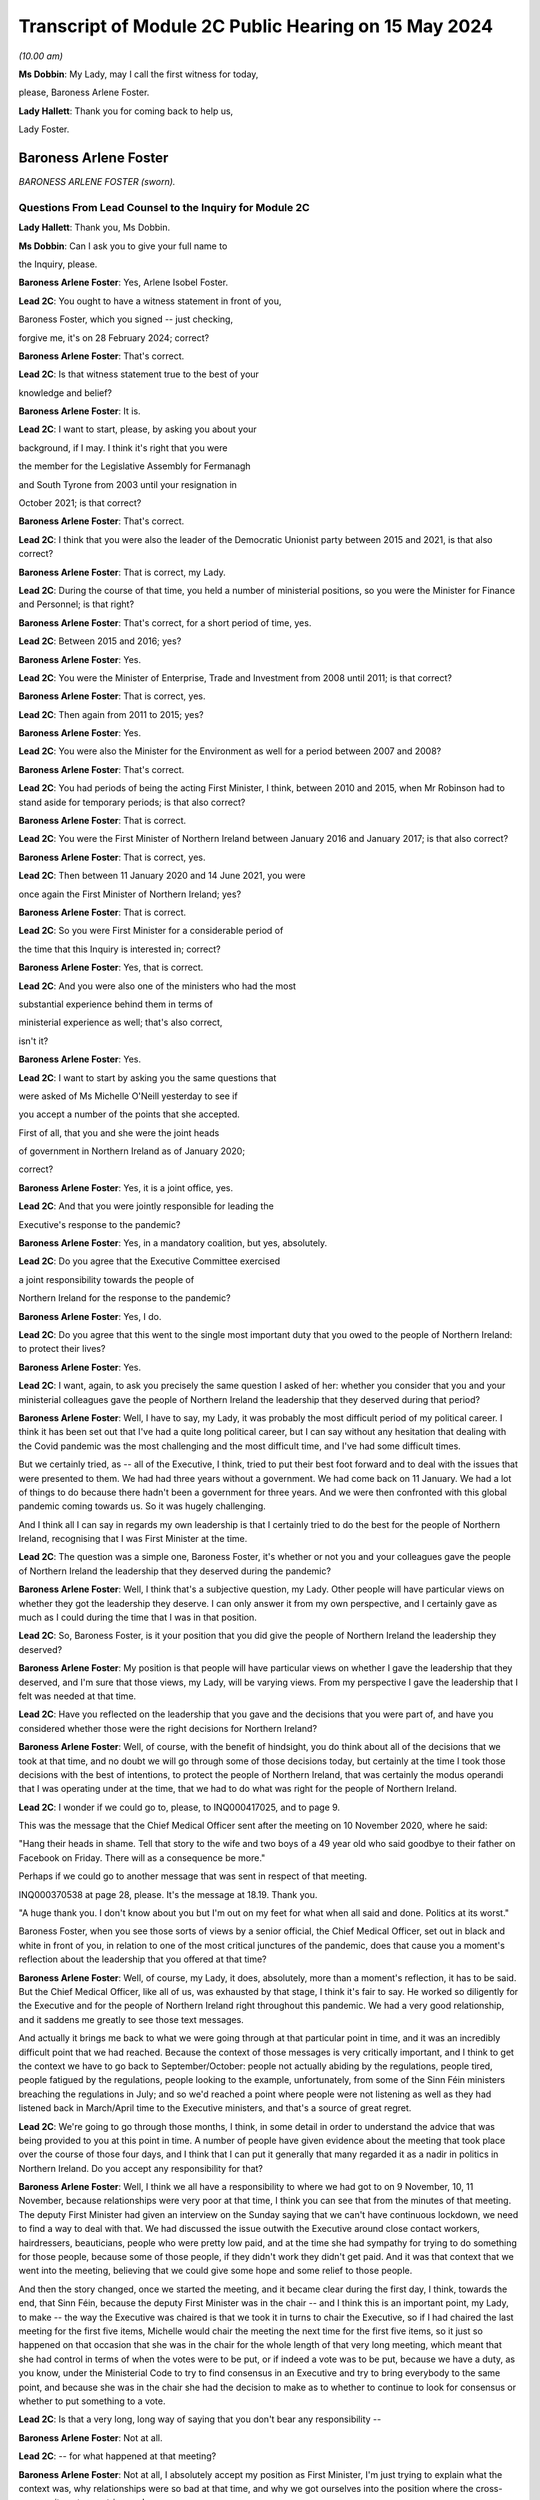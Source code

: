 Transcript of Module 2C Public Hearing on 15 May 2024
=====================================================

*(10.00 am)*

**Ms Dobbin**: My Lady, may I call the first witness for today,

please, Baroness Arlene Foster.

**Lady Hallett**: Thank you for coming back to help us,

Lady Foster.

Baroness Arlene Foster
----------------------

*BARONESS ARLENE FOSTER (sworn).*

Questions From Lead Counsel to the Inquiry for Module 2C
^^^^^^^^^^^^^^^^^^^^^^^^^^^^^^^^^^^^^^^^^^^^^^^^^^^^^^^^

**Lady Hallett**: Thank you, Ms Dobbin.

**Ms Dobbin**: Can I ask you to give your full name to

the Inquiry, please.

**Baroness Arlene Foster**: Yes, Arlene Isobel Foster.

**Lead 2C**: You ought to have a witness statement in front of you,

Baroness Foster, which you signed -- just checking,

forgive me, it's on 28 February 2024; correct?

**Baroness Arlene Foster**: That's correct.

**Lead 2C**: Is that witness statement true to the best of your

knowledge and belief?

**Baroness Arlene Foster**: It is.

**Lead 2C**: I want to start, please, by asking you about your

background, if I may. I think it's right that you were

the member for the Legislative Assembly for Fermanagh

and South Tyrone from 2003 until your resignation in

October 2021; is that correct?

**Baroness Arlene Foster**: That's correct.

**Lead 2C**: I think that you were also the leader of the Democratic Unionist party between 2015 and 2021, is that also correct?

**Baroness Arlene Foster**: That is correct, my Lady.

**Lead 2C**: During the course of that time, you held a number of ministerial positions, so you were the Minister for Finance and Personnel; is that right?

**Baroness Arlene Foster**: That's correct, for a short period of time, yes.

**Lead 2C**: Between 2015 and 2016; yes?

**Baroness Arlene Foster**: Yes.

**Lead 2C**: You were the Minister of Enterprise, Trade and Investment from 2008 until 2011; is that correct?

**Baroness Arlene Foster**: That is correct, yes.

**Lead 2C**: Then again from 2011 to 2015; yes?

**Baroness Arlene Foster**: Yes.

**Lead 2C**: You were also the Minister for the Environment as well for a period between 2007 and 2008?

**Baroness Arlene Foster**: That's correct.

**Lead 2C**: You had periods of being the acting First Minister, I think, between 2010 and 2015, when Mr Robinson had to stand aside for temporary periods; is that also correct?

**Baroness Arlene Foster**: That is correct.

**Lead 2C**: You were the First Minister of Northern Ireland between January 2016 and January 2017; is that also correct?

**Baroness Arlene Foster**: That is correct, yes.

**Lead 2C**: Then between 11 January 2020 and 14 June 2021, you were

once again the First Minister of Northern Ireland; yes?

**Baroness Arlene Foster**: That is correct.

**Lead 2C**: So you were First Minister for a considerable period of

the time that this Inquiry is interested in; correct?

**Baroness Arlene Foster**: Yes, that is correct.

**Lead 2C**: And you were also one of the ministers who had the most

substantial experience behind them in terms of

ministerial experience as well; that's also correct,

isn't it?

**Baroness Arlene Foster**: Yes.

**Lead 2C**: I want to start by asking you the same questions that

were asked of Ms Michelle O'Neill yesterday to see if

you accept a number of the points that she accepted.

First of all, that you and she were the joint heads

of government in Northern Ireland as of January 2020;

correct?

**Baroness Arlene Foster**: Yes, it is a joint office, yes.

**Lead 2C**: And that you were jointly responsible for leading the

Executive's response to the pandemic?

**Baroness Arlene Foster**: Yes, in a mandatory coalition, but yes, absolutely.

**Lead 2C**: Do you agree that the Executive Committee exercised

a joint responsibility towards the people of

Northern Ireland for the response to the pandemic?

**Baroness Arlene Foster**: Yes, I do.

**Lead 2C**: Do you agree that this went to the single most important duty that you owed to the people of Northern Ireland: to protect their lives?

**Baroness Arlene Foster**: Yes.

**Lead 2C**: I want, again, to ask you precisely the same question I asked of her: whether you consider that you and your ministerial colleagues gave the people of Northern Ireland the leadership that they deserved during that period?

**Baroness Arlene Foster**: Well, I have to say, my Lady, it was probably the most difficult period of my political career. I think it has been set out that I've had a quite long political career, but I can say without any hesitation that dealing with the Covid pandemic was the most challenging and the most difficult time, and I've had some difficult times.

But we certainly tried, as -- all of the Executive, I think, tried to put their best foot forward and to deal with the issues that were presented to them. We had had three years without a government. We had come back on 11 January. We had a lot of things to do because there hadn't been a government for three years. And we were then confronted with this global pandemic coming towards us. So it was hugely challenging.

And I think all I can say in regards my own leadership is that I certainly tried to do the best for the people of Northern Ireland, recognising that I was First Minister at the time.

**Lead 2C**: The question was a simple one, Baroness Foster, it's whether or not you and your colleagues gave the people of Northern Ireland the leadership that they deserved during the pandemic?

**Baroness Arlene Foster**: Well, I think that's a subjective question, my Lady. Other people will have particular views on whether they got the leadership they deserve. I can only answer it from my own perspective, and I certainly gave as much as I could during the time that I was in that position.

**Lead 2C**: So, Baroness Foster, is it your position that you did give the people of Northern Ireland the leadership they deserved?

**Baroness Arlene Foster**: My position is that people will have particular views on whether I gave the leadership that they deserved, and I'm sure that those views, my Lady, will be varying views. From my perspective I gave the leadership that I felt was needed at that time.

**Lead 2C**: Have you reflected on the leadership that you gave and the decisions that you were part of, and have you considered whether those were the right decisions for Northern Ireland?

**Baroness Arlene Foster**: Well, of course, with the benefit of hindsight, you do think about all of the decisions that we took at that time, and no doubt we will go through some of those decisions today, but certainly at the time I took those decisions with the best of intentions, to protect the people of Northern Ireland, that was certainly the modus operandi that I was operating under at the time, that we had to do what was right for the people of Northern Ireland.

**Lead 2C**: I wonder if we could go to, please, to INQ000417025, and to page 9.

This was the message that the Chief Medical Officer sent after the meeting on 10 November 2020, where he said:

"Hang their heads in shame. Tell that story to the wife and two boys of a 49 year old who said goodbye to their father on Facebook on Friday. There will as a consequence be more."

Perhaps if we could go to another message that was sent in respect of that meeting.

INQ000370538 at page 28, please. It's the message at 18.19. Thank you.

"A huge thank you. I don't know about you but I'm out on my feet for what when all said and done. Politics at its worst."

Baroness Foster, when you see those sorts of views by a senior official, the Chief Medical Officer, set out in black and white in front of you, in relation to one of the most critical junctures of the pandemic, does that cause you a moment's reflection about the leadership that you offered at that time?

**Baroness Arlene Foster**: Well, of course, my Lady, it does, absolutely, more than a moment's reflection, it has to be said. But the Chief Medical Officer, like all of us, was exhausted by that stage, I think it's fair to say. He worked so diligently for the Executive and for the people of Northern Ireland right throughout this pandemic. We had a very good relationship, and it saddens me greatly to see those text messages.

And actually it brings me back to what we were going through at that particular point in time, and it was an incredibly difficult point that we had reached. Because the context of those messages is very critically important, and I think to get the context we have to go back to September/October: people not actually abiding by the regulations, people tired, people fatigued by the regulations, people looking to the example, unfortunately, from some of the Sinn Féin ministers breaching the regulations in July; and so we'd reached a point where people were not listening as well as they had listened back in March/April time to the Executive ministers, and that's a source of great regret.

**Lead 2C**: We're going to go through those months, I think, in some detail in order to understand the advice that was being provided to you at this point in time. A number of people have given evidence about the meeting that took place over the course of those four days, and I think that I can put it generally that many regarded it as a nadir in politics in Northern Ireland. Do you accept any responsibility for that?

**Baroness Arlene Foster**: Well, I think we all have a responsibility to where we had got to on 9 November, 10, 11 November, because relationships were very poor at that time, I think you can see that from the minutes of that meeting. The deputy First Minister had given an interview on the Sunday saying that we can't have continuous lockdown, we need to find a way to deal with that. We had discussed the issue outwith the Executive around close contact workers, hairdressers, beauticians, people who were pretty low paid, and at the time she had sympathy for trying to do something for those people, because some of those people, if they didn't work they didn't get paid. And it was that context that we went into the meeting, believing that we could give some hope and some relief to those people.

And then the story changed, once we started the meeting, and it became clear during the first day, I think, towards the end, that Sinn Féin, because the deputy First Minister was in the chair -- and I think this is an important point, my Lady, to make -- the way the Executive was chaired is that we took it in turns to chair the Executive, so if I had chaired the last meeting for the first five items, Michelle would chair the meeting the next time for the first five items, so it just so happened on that occasion that she was in the chair for the whole length of that very long meeting, which meant that she had control in terms of when the votes were to be put, or if indeed a vote was to be put, because we have a duty, as you know, under the Ministerial Code to try to find consensus in an Executive and try to bring everybody to the same point, and because she was in the chair she had the decision to make as to whether to continue to look for consensus or whether to put something to a vote.

**Lead 2C**: Is that a very long, long way of saying that you don't bear any responsibility --

**Baroness Arlene Foster**: Not at all.

**Lead 2C**: -- for what happened at that meeting?

**Baroness Arlene Foster**: Not at all, I absolutely accept my position as First Minister, I'm just trying to explain what the context was, why relationships were so bad at that time, and why we got ourselves into the position where the cross-community vote was triggered.

**Lead 2C**: It's a feature of your witness statement, isn't it, that you blame a number of people or other departments for what happened in Northern Ireland for the pandemic; do you agree?

**Baroness Arlene Foster**: No, I don't agree.

**Lead 2C**: We'll have a look at your witness statement.

**Baroness Arlene Foster**: Yes.

**Lead 2C**: But throughout it you refer to the responsibility borne by the Department of Health, don't you, for the initial response to the pandemic?

**Baroness Arlene Foster**: Yes, because -- and I had an opportunity to look at the emergency response structure last night again, and it's very clear from those documents that Health was the lead department, and that's why both Michelle and I looked to the Health Department for information in relation to the coronavirus.

So that's not a passing of the buck, it's just the reality that we didn't have the information in relation to what was happening.

**Lead 2C**: Well, I'm going to ask you about why you didn't have the information, but are we to take it, per your witness statement, that it's the Department of Health which is largely to blame for what happened in Northern Ireland during the first wave of the pandemic, or do you accept responsibility for that?

**Baroness Arlene Foster**: I don't think it was the Department of Health's fault for what happened during the first wave of the pandemic. It was the virus that caused the damage to Northern Ireland and we were trying to deal with what was coming at it. Because nobody had any appreciation of the scale of what was coming towards us, and actually in mid-March at the meeting we had with the Republic of Ireland ministers, in those minutes you can see that the Chief Medical Officer, our Chief Medical Officer, is saying that he felt that the peak was around 14 weeks from then.

So wrongly, and I say absolutely wrongly, we felt that we had time, and we didn't have time, and that's a source of great regret.

**Lead 2C**: Saying that it wasn't the fault of the Department of Health is not the same as accepting responsibility for what happened in Northern Ireland during the first wave. I'm going to ask you that question again, whether you accept that you bear any responsibility for the outcomes in Northern Ireland during the first wave of the pandemic?

**Baroness Arlene Foster**: Yes, of course I accept responsibility, I was First Minister at the time.

**Lead 2C**: And do you, for example, accept that you had joint responsibility with other ministers for the oversight, the general oversight, in terms of what happened, for example, in care homes in Northern Ireland during the first wave of the pandemic?

**Baroness Arlene Foster**: Yes, indeed, my Lady.

**Lead 2C**: Do you accept the concessions that were made by Ms O'Neill in her evidence yesterday that, by and large, there was no real oversight on the part of the Executive Committee until around mid-March in respect of the response to the pandemic?

**Baroness Arlene Foster**: Yes, I think that's a fair comment.

**Lead 2C**: Right.

I'm going to go back and look at all of those things, but just turning then to your statement, so that hopefully we can proceed on an agreed basis. First, if we could go, please, to page 22.

Just picking up paragraph 72 at around the mid-point and the line that begins:

"However, with hindsight, we probably should have locked down earlier. Given that this was a novel threat and the information and modelling was developing all the time, a more precautionary approach might have avoided many deaths. In the event, Northern Ireland had lower case numbers than parts of England, and in particular London, when the national lockdown was announced, which meant that in comparative terms, Northern Ireland's lockdown took place when we were at an earlier stage. This helped to minimise the loss of life in the first wave, albeit I appreciate this will provide no comfort to those who did lose loved ones at this time."

Correct?

**Baroness Arlene Foster**: That's correct, yes.

**Lead 2C**: That obviously doesn't address the position in the second wave, does it? Do you accept, Baroness Foster, that you had more agency in relation to the second wave of the pandemic, and that you knew a very good deal more about Covid-19 during the second wave of the pandemic?

**Baroness Arlene Foster**: Yes, I think that's right.

**Lead 2C**: Yet despite all of that, do you accept that more people died in Northern Ireland during the period for which you had a greater level of oversight, perhaps, than wave 1?

**Baroness Arlene Foster**: Yes, I do accept that more people died during that period.

**Lead 2C**: Again, do you accept that you, jointly with others, also bear some responsibility that that was the outcome in Northern Ireland?

**Baroness Arlene Foster**: Yes, I do.

**Lead 2C**: I'm going to go back and deal with what you said, then, please, at paragraph 36 of your witness statement. That's at page 11, please. What you've set out there is that:

"... from the end of January to the end of February, pandemic planning was squarely within the remit of [the Department of Health]. We were receiving briefings in February from [the Department of Health] at Executive meetings and being advised in a general way of the various preparations that were being undertaken."

Correct?

**Baroness Arlene Foster**: That's correct, yes.

**Lead 2C**: When you say that pandemic planning was squarely within the remit of the Department of Health, what that means is that really it was no part of the work of the Executive Committee in January or February 2020 to be part of the pandemic planning in Northern Ireland; correct?

**Baroness Arlene Foster**: No, I think in February, at the beginning of February, we started to receive updates from the Minister of Health under "Any other business" at the Executive meetings, and we were focused very much on trying to get a programme for government in place, along with a budget, and indeed we had an away day to deal with those issues on 12 February, and given that the Department of Health was attending COBR and dealing with the issues and reporting to us, that was the way things were running in February.

**Lead 2C**: I'm not sure that's an answer. You said at paragraph 36 that until the end of February pandemic planning was squarely within the remit of the Department of Health. Did that mean that until the end of February, planning for the pandemic was not a matter for the Executive Committee?

**Baroness Arlene Foster**: Well, the response was being led by Health as the lead department. The emergency response was not stood up until March, as I think it's been given in evidence. The CCG was -- met on 20 February under the leadership of the head of the Civil Service, David Sterling, and so in terms of planning and response, the Department of Health was certainly taking the lead at that time, albeit that the head of the Civil Service held the CCG on 20 February.

**Lead 2C**: Yes, I'm going to come back and deal with what the CCG actually amounted to during that period. I'm just going to go back and look again at paragraph 36.

If we follow that paragraph down, I won't read all of it out, but as you can see, Baroness Foster, what you go on to say, having addressed the position to the end of February, you say:

"This culminated in the Health Minister advising on 16 March ... that [the Department of Health] had been preparing for the last 7 weeks. As this was a matter that was largely being dealt with by [the Department of Health], issues such as the implications of Covid-19 ... were not raised to the Executive, save for the CMO's comment on 2 March 2020 that the 'virus [was] not like flu' ... There was also no consideration at Executive level of the appropriateness or otherwise of flu pandemic plans for managing the challenges a coronavirus might present."

So really, is that an acceptance at paragraph 36 that really, until it got to 16 March, the Executive Committee really didn't have any role in the response to the pandemic in Northern Ireland?

**Baroness Arlene Foster**: I don't think it's the case that we had no role in relation to coronavirus coming to Northern Ireland. I think that we had started to receive updates from the Department of Health at the beginning of February. As I say, the CCG was set up on 20 February, and planning was taking place, as I indicated in the Department of Health, but also in other ministries as well. You've heard evidence from the Minister of Education, for example, that he was taking planning forward.

So I think the setting up of the CCG was an indicator to the departments that they should be planning, albeit on pandemic flu readiness, and then we were told on 2 March that it wasn't like flu, it was actually different.

**Lead 2C**: I think you had been told long before then that it wasn't like flu, weren't you?

**Baroness Arlene Foster**: Not to my recollection.

**Lead 2C**: Right. We'll have a look at what you were told, and I will take you to that. But I wanted to start with the NICCMA protocol of 2016 --

**Baroness Arlene Foster**: Yes.

**Lead 2C**: -- because I think that's what you were referring to when you were trying to explain why the Department of Health was responding to the pandemic.

If we could go to that, please, at INQ000092739.

If we could go to paragraph 1, please, Baroness Foster, paragraph 1 sets out that:

"When an emergency ... is anticipated which is likely to have a serious impact ... to a part or the whole of Northern Ireland, central strategic co-ordination arrangements can be activated ..."

Correct?

**Baroness Arlene Foster**: That's correct, yes.

**Lead 2C**: And that part of the reason that they can be activated is to provide strategic co-ordination of the response to Northern Ireland departments; correct?

**Baroness Arlene Foster**: Yes.

**Lead 2C**: If we look at paragraph 3:

"The First Minister and deputy First Minister or TEO may activate NICCMA following a request to do so from the Executive ..."

Correct?

**Baroness Arlene Foster**: Yes.

**Lead 2C**: In the absence of any of the organisations or representatives set out there, they can be activated whenever TEO judges it appropriate to do so; correct?

**Baroness Arlene Foster**: Yes, that's correct.

**Lead 2C**: So overarching responsibility for the standing up of these arrangements ultimately lies with the TEO or with you and the deputy First Minister; correct?

**Baroness Arlene Foster**: Yes, that is correct.

**Lead 2C**: There would be absolutely nothing to stop either of you, would there, from calling for the activation of civil contingency arrangements if you thought that they were required?

**Baroness Arlene Foster**: That's correct, although I do note at paragraph 23 it says that it will normally be chaired by the head of the Civil Service and membership is comprised of senior officials, and we had an understanding that officials took the lead. Although I absolutely accept that it is the responsibility of both the First Minister and deputy First Minister in terms of ministerial roles.

**Lead 2C**: Yes, it would be absurd to suggest, wouldn't it, that the heads of government in Northern Ireland didn't have the ability to call for the activation of civil contingencies arrangements?

**Baroness Arlene Foster**: Yes, it would be, yes.

**Lead 2C**: Much has been made, and in your witness statement, of the role of the Department of Health as the lead department.

Can we just go and look at that, please, at paragraph 41.

It sets out there:

"The Lead Government Department has a key role in NICCMA. It has expert knowledge of the cause of the emergency which it can apply to inform the response by formulating a prognosis, so allowing other emergency responders to understand the implications for their sectors and areas of responsibility. Under NICCMA it is possible that there may be multiple lead departments in a multifaceted emergency."

Correct?

**Baroness Arlene Foster**: That is correct, yes.

**Lead 2C**: Can you help as to what decision you made or were aware of that determined that the Department of Health would be the lead government department?

**Baroness Arlene Foster**: Well, my Lady, we determined that because the minister had been attending COBR meetings alongside the Minister of Health for the Westminster government, the Scottish Government, and the Welsh Government. He was reporting back to the Executive on those occasions that he attended those meetings, and the coronavirus was a health emergency, which is why we felt that the Department of Health was the lead department.

**Lead 2C**: Did you actually make a decision to that effect?

**Baroness Arlene Foster**: I don't think that it was minuted that we'd taken a decision, but that was the way it developed, because of the fact that the minister was attending those meetings.

**Lead 2C**: And you'll agree, I'm sure, that paragraph 21(sic), and this description of a lead government department having a "key role", in no way obviates or impacts upon the powers that you and the deputy First Minister had in the context of a civil contingencies emergency; do you agree?

**Baroness Arlene Foster**: Yes, I do agree, yep.

**Lead 2C**: So for all of the reference and all of the reliance placed in your witness statement on the fact that the Department of Health was the lead government department, do you accept that that's no answer at all as regards the fact that the ultimate responsibility for the response to the pandemic lay with you and the deputy First Minister as the heads of government?

**Baroness Arlene Foster**: Well, as you know, my Lady, we have a different form of government here in Northern Ireland. The First Minister and deputy First Minister in Northern Ireland do not have the same powers as our counterparts in Scotland and Wales, in terms of directing ministers, particularly if those ministers are from a different party than those which we were in. Therefore, we have to use our soft power, as I call it, to try to work with all of the ministers. We can't direct those ministers, but we have to try to find common ground where we can all move forward. And I really believe that I had tried to do that with the Department of Health, to try to have as much information as we needed to try to move forward. Of course, with hindsight, we didn't have as much information as we should have had at that time, and I regret that deeply.

**Lead 2C**: I think we've already established that this protocol doesn't in any way inhibit you or the deputy First Minister or the Executive Office from activating civil contingencies arrangements; correct?

**Baroness Arlene Foster**: That is correct, but I do think, having re-read the document again, my Lady, that it's a document that doesn't reflect the realities of mandatory coalition, and I think it's something that needs to be revisited to reflect those realities.

**Lead 2C**: We've already heard evidence from Mr Swann, and he confirmed, that in February 2020 he brought the issue of the response to the pandemic to the Executive Committee under paragraph 2.4 of the Ministerial Code. Correct?

**Baroness Arlene Foster**: Yes, that's correct.

**Lead 2C**: And it was brought before you, wasn't it, because the response to the pandemic was, on any view, a significant matter; yes?

**Baroness Arlene Foster**: Yes, it was. Under our rules there are elements within departments that don't need to come to the Executive, but if something is cross-cutting or significant or controversial, or indeed involves financial spending, then it should come to the Executive. But it came to the Executive under "any other business", it did not come in the form of a submission to the Executive.

**Lead 2C**: Did you ever ask for a submission to come to the Executive from the Department of Health during February 2020?

**Baroness Arlene Foster**: No, because there was no decision being asked of us from the Department of Health, and therefore the update that was given to us by the Minister of Health was something that was -- seemed fine to us at the time.

**Lead 2C**: There was nothing to stop a submission being put forward, it didn't need to make a recommendation, did it, in order to provide you with a full and proper update as to pandemic planning in Northern Ireland?

**Baroness Arlene Foster**: I don't have the power to ask other departments to bring submissions, my Lady. Sometimes ministers will decide to bring submissions if they feel that they want to get the backing of members and to say that they've brought a paper explaining what is happening, what is going on. But the Department of Health, and I'm not criticising them for this at all, I'm just saying they came with a verbal update, it was not a written submission.

**Lady Hallett**: You say you don't have the power to ask. Did you mean by that you don't have the power to direct?

**Baroness Arlene Foster**: Direct, yes, sorry. I do have the power to request and sometimes during the minutes you will see that I did request some things would happen, but I don't have the power to demand that something comes forward.

**Ms Dobbin**: Baroness Foster, you're surely not trying to suggest to this Inquiry that in February 2020 you were so impotent that you didn't have the ability to seek proper and detailed information as to what the response to the pandemic in Northern Ireland was?

**Baroness Arlene Foster**: No, that's not what I'm suggesting at all. What I'm indicating is that we didn't receive a paper, I did not have the direction power to ask for a paper, I'm simply saying we received a verbal update from the Minister of Health, and that's how we proceeded during February.

**Lead 2C**: Yes, that's because you didn't ask for anything more, that that was the way information was provided to you; that is correct, isn't it?

**Baroness Arlene Foster**: I could have asked, but he could have decided "I don't have time and therefore I'm going to continue with my verbal briefings", because, as I say, he wasn't asking for any decision at that time. Once he started to ask for decisions to be made, submissions came to the Executive.

**Lead 2C**: You, collectively, were responsible in February 2020, weren't you, for understanding Northern Ireland's state of readiness and what was being done in Northern Ireland to plan for a pandemic; yes?

**Baroness Arlene Foster**: Yes, that's correct.

**Lead 2C**: All that happened is that Mr Swann came to those meetings and provided you with an update; correct?

**Baroness Arlene Foster**: That's correct.

**Lead 2C**: You didn't seek any papers from within the Executive Office, for example, asking for detailed information about testing, did you?

**Baroness Arlene Foster**: Well, testing would have been a Department of Health issue, but you're right, I didn't ask for any papers from the Executive Office, because it was Health, as I think I've indicated, that was leading on our interaction with the UK Government, and indeed other devolved administrations.

**Lead 2C**: The fact that Health was leading, Baroness Foster, doesn't in any way remove the responsibility that you had, overarchingly, with your Executive colleagues for the response to the pandemic; can we at least agree that?

**Baroness Arlene Foster**: That's absolutely the case, and NICCMA was set up on 16 March in terms of a response to the pandemic.

NICCMA's not a planning body or structure, the planning takes place in the different departments, and I think you've heard evidence from officials to say that if officials had have been taken out of departments earlier to stand up NICCMA, then they wouldn't have been doing the planning work in their departments, and the response part of our structures was not needed until March time, I think the first death was on 19 March.

**Lead 2C**: You're conflating, if I may respectfully suggest, Baroness Foster, a number of different things in that answer. I wonder if I can tease them out.

First of all, without going back to the 2016 protocol, it clearly sets out in paragraph 1, to which I took you, that those arrangements can be set up in anticipation of a national emergency; correct?

**Baroness Arlene Foster**: It says we are to provide strategic co-ordination of the response and/or recovery.

**Lead 2C**: The first paragraph sets out that where an emergency is anticipated, those arrangements can be set up; yes?

**Baroness Arlene Foster**: Yes, but that's also part of paragraph 1, to provide the strategic co-ordination of the response and/or recovery.

**Lead 2C**: You do understand that these sorts of arrangements are stood up in order to assist in the response to a national emergency? So in other words, if an emergency is oncoming, if you know it's going to happen, these arrangements can be stood up in order to assist with the work done in order to meet the response?

**Baroness Arlene Foster**: Yes. And I think, my Lady, if we had numerous civil servants to go into NICCMA and not cause damage to the planning that was taking place in departments, then certainly we could have set up NICCMA earlier.

As it was, I felt that we could have set it up slightly earlier, to be in readiness. That's of course with the benefit of hindsight. But I think the point that if you're in a response mode, the planning has to happen in the departments for, then, the response to happen in the central piece, which is what NICCMA is.

**Lead 2C**: Yes, and there was nothing to stop you, for example, and the deputy First Minister, and indeed your ministerial colleagues, from ensuring that there was cross-departmental planning going on; you didn't need to necessarily stand up the protocol for those purposes, did you?

**Baroness Arlene Foster**: No, and I think the fact that CCG met on 20 February was an indicator to the departments that planning needed to certainly be taking place.

**Lead 2C**: Well, we're going to look at what happened at the meeting on 20 February, and what that amounted to, in due course. I'm going to go, if I may, a bit earlier in time, and I was going to look at your witness statement, please, at paragraph 29 on page 9.

Again, just about six lines down, at paragraph 29, you say:

"I cannot recall precisely when I became aware that the virus was capable of asymptomatic transmission."

And you refer to the handwritten notes of around that time, and I think you're referring to the end of February 2020; yes?

**Baroness Arlene Foster**: Yes, that's correct, yes.

**Lead 2C**: If we could go, please, to INQ000391226.

This is a briefing that was provided to you on 30 January 2020, after a --

**Baroness Arlene Foster**: No, it's to "PS/First Minister", I didn't see this. It went to "PS/First Minister", which means the private secretary.

**Lead 2C**: So are you suggesting that you were wholly unaware of the update that was provided?

**Baroness Arlene Foster**: No, I didn't have that.

**Lead 2C**: The deputy First Minister, the then deputy First Minister, Ms O'Neill, appears to have been aware of it?

**Baroness Arlene Foster**: Well, I certainly wasn't furnished with that from my private office.

**Lead 2C**: Are you quite sure about that?

**Baroness Arlene Foster**: Well, I've certainly no recollection of it.

**Lead 2C**: I mean, one of the things that would seem perhaps extraordinary, Baroness Foster, is if this were not precisely the kind of document you were asking to see at around this time.

**Baroness Arlene Foster**: At the end of January?

**Lead 2C**: Yes.

**Baroness Arlene Foster**: No, I've no recollection of this document.

**Lead 2C**: So Minister Swann was attending COBR; correct?

**Baroness Arlene Foster**: That is correct, yes.

**Lead 2C**: And in fact two COBR meetings had taken place by this time; yes?

**Baroness Arlene Foster**: Yes.

**Lead 2C**: One might have thought that this is precisely the sort of information that would be provided to you, and that you would want at this time, in order to understand why COBR was being convened and what information was being provided.

**Baroness Arlene Foster**: Indeed, and as you know, we did get that verbal update, my Lady, on 2 February from the minister.

**Lead 2C**: Can we just go through this, please, and could we please go to page 3, paragraph 2. This briefing was setting out critical information about the risk level having been raised to moderate; yes?

**Baroness Arlene Foster**: Yes.

**Lead 2C**: It was setting out that the pandemic, or that Covid-19 could become a pandemic; yes?

**Baroness Arlene Foster**: Yes.

**Lead 2C**: If we go to page 3, paragraph 4, please, and look at the first two bullets, we can see that it was setting out that the modelling was spreading throughout China and globally; correct?

**Baroness Arlene Foster**: That's correct.

**Lead 2C**: And that the "clinical effects ... range from [the] asymptomatic"; yes?

**Baroness Arlene Foster**: Yes.

**Lead 2C**: So information was being provided at this time?

**Baroness Arlene Foster**: To my private secretary, yes.

**Lead 2C**: What would be the point of providing it to your private secretary, Baroness Foster?

**Baroness Arlene Foster**: Well, I am just simply saying that I have no recollection of this document coming to my desk. I'm not going to say it did come to my desk when I have no recollection of it.

**Lead 2C**: Are you saying that because the information in it is of a surprise to you, or is this information that you knew at the time?

**Baroness Arlene Foster**: No, well, I think it probably forms the basis, my Lady, of what the Minister of Health brought to the Executive on 2 February, although I can't confirm whether he talked about asymptomatic issues or not, because I'm unclear as to when I learnt about it -- you know, the range was from asymptomatic to relatively mild through to pneumonic.

**Lead 2C**: Did you know that the virus was spreading globally by this stage?

**Baroness Arlene Foster**: Yes, I did.

**Lead 2C**: Did you know that it had been decided that devolved administrations -- and perhaps we could look at this, please, it's at page 4, paragraph 7 -- that devolved administrations were to review their reasonable worst-case scenario pandemic plans for preparedness?

**Baroness Arlene Foster**: Yes, I do recall the Chief Medical Officer and Minister Swann talking about reasonable worst-case scenarios at the time in the Executive.

**Lead 2C**: Right, so you were aware of that; yes?

**Baroness Arlene Foster**: Yes.

**Lead 2C**: When we go, please, to page 7, paragraph 1, the additional information that the elderly and those with existing health conditions would be disproportionately affected?

**Baroness Arlene Foster**: Yes.

**Lead 2C**: Were you aware of that?

**Baroness Arlene Foster**: Yes, I was.

**Lead 2C**: Right. So what information in this briefing was known to you or, sorry, was not known to you at the end of January?

**Baroness Arlene Foster**: Well, I think the issue around asymptomatic transmission probably is the only issue that wasn't brought to the -- well, it may well have been brought, but I have no recollection of it -- to the Executive.

**Lead 2C**: And again, can you explain why, if a paper was being prepared at this incredibly important time and sent to your office, you wouldn't have read it?

**Baroness Arlene Foster**: I wouldn't have read it? Well --

**Lead 2C**: Why would --

**Baroness Arlene Foster**: -- it would have had to come to me for me to read it, that's the point I'm making.

**Lead 2C**: Sorry?

**Baroness Arlene Foster**: It had to come to me in order for me to read it.

**Lead 2C**: So do you think that perhaps someone in your office just decided not to provide it to you?

**Baroness Arlene Foster**: It may have been read by the special adviser or the junior minister, but certainly, my Lady, I'm just being completely truthful, I have no recollection of seeing this paper.

**Lady Hallett**: Which junior minister?

**Baroness Arlene Foster**: Oh, the junior minister under -- Junior Minister Lyons or, indeed, the special adviser, because, as you're aware, my Lady, my special adviser was a medical doctor, Philip Weir.

**Ms Dobbin**: So it appears that you probably knew everything that was in this paper, but with a question mark over asymptomatic transmission at the end of January; correct?

**Baroness Arlene Foster**: Correct.

**Lead 2C**: So you must have wanted to know, then, what the reasonable worst-case scenario was and what that meant for Northern Ireland; yes?

**Baroness Arlene Foster**: Yes.

**Lead 2C**: That would be an obvious question, wouldn't it?

**Baroness Arlene Foster**: Yes.

**Lead 2C**: So where do we see you asking about that and what the implications of that are for Northern Ireland? Where do we --

**Baroness Arlene Foster**: I think we were briefed on the reasonable worst-case scenario certainly in an Executive meeting by the Chief Medical Officer, I can't remember the date, it would have been in either mid-February to early March, he would have talked about the reasonable worst-case scenario, because -- the reason I remember that phrase is that, not being from a health or medical background myself, there were a lot of different phrases coming forward, my Lady, that needed to be understood. In fact there was an enormous amount of medical terms coming towards us at that time, and we were asking what they meant.

**Lead 2C**: And you must have wanted to know what sort of infrastructure there was in Northern Ireland in order to be able to respond to a pandemic?

**Baroness Arlene Foster**: Yes.

**Lead 2C**: I mean, that would be probably about as basic as it gets --

**Baroness Arlene Foster**: Yes.

**Lead 2C**: -- for the leader of a country. Where, at the end of January 2020, do we see you asking those sorts of questions?

**Baroness Arlene Foster**: Well, it's not in the Executive meetings, but we were asking our officials offline what was happening, hence the setting up of the CCG on 20 February, because not all discussions between ministers take place in the Executive Committee.

**Lead 2C**: I think what you've said in your witness statement is that certainly in February 2020 it was the Executive Committee meetings that were the source of the information to you --

**Baroness Arlene Foster**: From (inaudible).

**Lead 2C**: -- about updating about the pandemic, so I just want to be clear that that's correct and that, when it came to information about the pandemic, it was the Executive Committee meetings --

**Baroness Arlene Foster**: So.

**Lead 2C**: -- that were the source of your information?

**Baroness Arlene Foster**: So the source of the information meaning the information that was brought to us by the Minister of Health to the Executive Committee meetings. That doesn't mean that we weren't asking questions outside of the Executive Committee meetings about what they meant. And because, as I say, I had a special adviser who was a medical doctor I was able to ask him if there was anything I didn't quite understand.

**Lead 2C**: Right. So when we get to February 2020, what were you being told, then, about the plans that existed, the infrastructure that existed, to respond to the pandemic in Northern Ireland?

**Baroness Arlene Foster**: Of course there's two elements to that, my Lady, there's the health infrastructure that needed to be in place, and then there's the infrastructure to deal with whatever was coming in terms of the pandemic, and not all pandemics, of course, are of the same scale as what came towards us, because in the past we'd had swine flu and issues like that, and of course they weren't of the same scale as to what was coming. So we were taking advice as to what needed to be done. And, as I say, that's why CCG was stood up on 20 February.

**Lead 2C**: So is every question that I ask you about planning and what you knew about, is it going to come back to the setting up of the CCG meeting?

**Baroness Arlene Foster**: Well, I think those were our emergency response structures, yes.

**Lead 2C**: So, coming back to my question, then, in terms of what you were told about the infrastructure that existed in Northern Ireland to respond to a pandemic in February 2020, what were you told?

**Baroness Arlene Foster**: Well, we were told about the Department of Health's preparation, although that didn't really come to the Executive until March when we heard about their surge plans and what they were doing in hospitals.

Again, in the Department of Justice, they were looking at mortuaries and having to deal with those who had passed away and how they could deal with that, at a site in Belfast. The Department of Education were setting about planning, although it was something that we didn't want to consider, what would happen to schools in those sorts of circumstances.

So there were plans being undertaken by the different departments.

**Lead 2C**: I think all of those plans all involved getting to a stage, if you're talking about the sensitive plans on the part of the Department of Justice, or hospital plans, those are all about what you do once the virus is in a country and once the worst has happened. What was happening, what were the plans in Northern Ireland to stop the worst from happening?

**Baroness Arlene Foster**: Sorry, I don't understand the question.

**Lead 2C**: Well, the sorts of plans that you're talking about are what happens when the virus has reached Northern Ireland --

**Baroness Arlene Foster**: Yes.

**Lead 2C**: -- and is causing hospitals to be overrun and causing schools to shut down; yes?

**Baroness Arlene Foster**: Yes.

**Lead 2C**: What were the plans in February to try to stop that from happening in the first place?

**Baroness Arlene Foster**: Well, my Lady, I think it was the policy to delay and then contain the virus. I don't think at any stage there was any suggestion we were going to be able to keep the virus from coming to Northern Ireland. I think it was accepted that it would arrive here, and it did in late February, as I recall, arrive into Northern Ireland.

**Lead 2C**: I'm going to go to the Executive Committee minutes from February 2020 to consider the extent of discussion that there was with the Minister of Health.

If we could go, please, to INQ000065706.

We don't have a minute for 2 February, Baroness Foster, this is the first one that we've got, and I think that we have to go to page 5 before we get to it.

There's certainly no detailed information there, is there, about testing capacity, tracing capacity, hospital capacity?

**Baroness Arlene Foster**: No.

**Lead 2C**: There's nothing there about the reasonable worst-case scenario and what that might mean in Northern Ireland, is there?

**Baroness Arlene Foster**: No, not in the minutes, no.

**Lead 2C**: If we scroll down a bit, please.

No one asks any questions about that either, do they?

**Baroness Arlene Foster**: No, I think we were definitely, my Lady, in receive mode in respect of what Robin was telling us in connection with what he had learnt from both COBR and from both his own -- and from his own advisers as well.

**Lead 2C**: Could we go, please, to the next meeting.

INQ000065692, and could we go to page 3, please.

We can see reference to there being 12 places to carry out tests.

If we could scroll down, please, there's some mention of the legislation. Reference a few lines down -- thank you -- to the health service being in "containment phase".

I think there's some measure of emergency legislation. And then items set out below, those are all items to do with the emergency legislation; yes?

**Baroness Arlene Foster**: Yes.

**Lead 2C**: If we go down, please, thank you.

We've seen before, there's a reference to "Coronavirus (see above)", but there doesn't appear to be any further discussion; yes?

**Baroness Arlene Foster**: Yes.

**Lead 2C**: It's cursory, isn't it?

**Baroness Arlene Foster**: We had, you see reference there to, my Lady, an urgent decision that had been taken, that was in relation to clauses for the UK Coronavirus Bill for our inclusion in that Bill, so that indicates that we were doing things outside of the Executive in terms of preparation.

**Lead 2C**: The Bill?

**Baroness Arlene Foster**: Yes, those had been approved by the First and deputy First Minister before they went.

**Lead 2C**: So the regulations that had been drafted in the United Kingdom were amended for the purposes of Northern Ireland; correct?

**Baroness Arlene Foster**: Correct.

**Lead 2C**: So, to the extent that that amounted to any planning, that was just the amendment of regulations that had been drafted in another place; correct?

**Baroness Arlene Foster**: Yes, but it was important, my Lady, that we had the appropriate legislative cover for Northern Ireland. Because our legislation is slightly different, we're still operating under the 1967 Public Health Act, which had been amended in England and Wales but hasn't been amended in Northern Ireland.

**Lead 2C**: But that doesn't amount to any sort of substantive planning, does it, in terms of infrastructure, testing, ensuring that there's hospital capacity? It doesn't touch on any of those things --

**Baroness Arlene Foster**: I do accept that it doesn't touch on those things, but I also say that it's important to have the legislative cover to act if and when we do need to.

**Lead 2C**: That might be thought to be the very least of it, don't you agree?

**Baroness Arlene Foster**: Well, I do think having legislation in place is -- I wouldn't describe it as being at the very least of it; I think it's important that it was there.

**Lead 2C**: Can we go to the minutes, please, at INQ000273788.

This is 24 February, Baroness Foster.

I think if we go, please -- I think we have to scroll all the way to page 9.

24 February, and there's barely anything in these notes about Covid-19; do you agree?

**Baroness Arlene Foster**: Yes, I do agree, yes.

**Lead 2C**: "Still in containment phase."

That's pretty much it.

Standing back from all of that, do you agree that the Executive Committee in Northern Ireland brought virtually no scrutiny to the pandemic or the plans for the pandemic in February 2020?

**Baroness Arlene Foster**: My Lady, I wouldn't say that we had no scrutiny, but I do -- by way of explanation and certainly not by way of an excuse, one has to look at everything else that was going on at that particular point in time. We had only came back into government, we were trying to set up a programme of government to deal with all of the things that had been left sitting for three years. And I know that the Inquiry has heard evidence in relation to the preparedness of the Northern Ireland system, in terms of its emergency procedures being 18 months behind, and yet that wasn't identified to us in our first-day brief or indeed brought to our attention.

So I do accept that there should have been more scrutiny at that time. As I say, I tried to explain why that didn't happen, but it's certainly not an excuse.

**Lead 2C**: Just coming back to the legislation, if we could go, please, to INQ000390947, please.

So we can see this is a reference back to the urgent decision, I think, that you were referring to; yes?

**Baroness Arlene Foster**: Yes.

**Lead 2C**: We can see at paragraph 2 the minister sets out that it's a cross-cutting issue, that he was taking the lead; yes?

**Baroness Arlene Foster**: Yes.

**Lead 2C**: And I think we can be clear, and he's explained this, that despite -- that he was the health minister and that this Bill touched upon many aspects of other departments, that nonetheless he was the person who was sponsoring it or bringing it forward; correct?

**Baroness Arlene Foster**: That's correct, yes.

**Lead 2C**: If we go, please, to page 2, and again we can see set out here that he was explaining that:

"... it was appropriate to ... prepare for [a] reasonable worst case scenario ... COVID-19 pandemic moderate severity, without a vaccine."

Yes?

**Baroness Arlene Foster**: Yes, that's correct.

**Lead 2C**: And paragraph 5, please.

So, again, just setting out some of the fairly stark figures by that point; yes?

**Baroness Arlene Foster**: Yes.

**Lead 2C**: If we could go to page 5, please. This sets out, doesn't it, Baroness Foster, for example, that previous exercises had identified gaps in capabilities -- we see that at paragraph 2 -- to overcome a severe pandemic?

**Baroness Arlene Foster**: Yes.

**Lead 2C**: Yes? Thank you.

And reference there to some of the work programme, yes --

**Baroness Arlene Foster**: Yes.

**Lead 2C**: -- related to the Bill.

So again, just to be clear, that was in the middle of February, so again reinforcement, do you agree, that what was being prepared for was this reasonable worst-case scenario; yes?

**Baroness Arlene Foster**: Yes, and I think it's interesting that in that paragraph that describes the reasonable worst-case scenario, again it's indicated that we're using our pandemic flu plans as the way forward, and that was certainly my recollection at the time.

**Lead 2C**: Yes, and again I don't think we see any papers or any requests from you to officials in your department asking for any sort of briefing, submission, detail on what the reasonable worst-case scenario -- how that might eventuate in Northern Ireland?

**Baroness Arlene Foster**: Yes, as I've indicated, the Chief Medical Officer would have briefed us on that issue, although I accept it's not in the minutes, as has been shown to me. And as I've indicated as well, my special adviser was a medical doctor, so I would have asked him what that meant.

**Lady Hallett**: Did anybody ever discuss with you that if this new virus was asymptomatic, there was asymptomatic transmission, that the pandemic flu plans might not be appropriate?

**Baroness Arlene Foster**: Certainly not in February.

**Lady Hallett**: Can you remember roughly when that was first --

**Baroness Arlene Foster**: I have a recollection of an Executive meeting, I think it was in March, when we were talking about the transmission of the virus and the Chief Medical Officer indicating that it could be lifted from surfaces and that that was a huge problem and why social isolation was something that we had to look at, and making sure that everybody -- you know, the basics of washing hands, not touching your face after you've touched a surface. So I do have a recollection of that, and I think it was in March time.

**Ms Dobbin**: You said in your witness statement at paragraph 53, I don't think we need to bring it up, that you would have been aware of the World Health Organisation advice of 24 February.

**Baroness Arlene Foster**: Yes.

**Lead 2C**: So you would have been aware that that advice was to the effect that there needed to be the highest level of national response; correct?

**Baroness Arlene Foster**: Yes. That's correct, yes.

**Lead 2C**: That there needed to be or there needed to be ensured an all-of-government and all-of-society approach; yes?

**Baroness Arlene Foster**: Yes.

**Lead 2C**: With non-pharmaceutical --

**Baroness Arlene Foster**: Interventions.

**Lead 2C**: -- public health measures; yes?

**Baroness Arlene Foster**: Yes.

**Lead 2C**: And that there needed to be active, exhaustive case finding and immediate testing, isolation, and painstaking contact tracing; yes?

**Baroness Arlene Foster**: Yes.

**Lead 2C**: And rigorous quarantine; yes?

**Baroness Arlene Foster**: Yes.

**Lead 2C**: And again, despite you apparently being aware of that advice having been given, there's no evidence, is there, that you sought any briefings or asked for any detailed papers to be provided to you, setting out, for example, what that sort of all-society approach might require in Northern Ireland; do you agree?

**Baroness Arlene Foster**: I do agree, but I would have thought that the setting up of our emergency structures would have been the all-society response, and I say response in terms of when the virus came to Northern Ireland.

**Lead 2C**: So, again, sorry, just to be -- I want to be clear whether or not you're talking about the institution of the CCG meeting or are you talking about the response on 16 March?

**Baroness Arlene Foster**: The CCG meeting was the beginning of our emergency procedures being put in place, but the -- as you are aware, my Lady, the actual structure wasn't put in place until after 16 March. So the head of the Civil Service brought officials together on 20 February, and I've heard the evidence about the content of that meeting, and then the actual structure of NICCMA wasn't set up until after that.

**Lead 2C**: Okay, I wonder if I could bring up, please, paragraph 38 of your witness statement. You said there:

"In TEO by end of January, NICCMA was being set up and I believe officials were looking at those aspects of emergency arrangements that fell outwith the health portfolio ..."

Can you just be clear --

**Baroness Arlene Foster**: Yes.

**Lead 2C**: -- as to what you mean by NICCMA being set up by the end of January?

**Baroness Arlene Foster**: I think that's not exact -- I can see why you would ask that question, because that's not phrased in the appropriate way. NICCMA was being set up, I think what I mean by that, it was being considered as to when it was going to be put in place as opposed to being set up. So I do apologise to the Inquiry for that clumsy wording.

**Lead 2C**: Yes. Well, it's not clumsy; it's just not right, is it?

**Baroness Arlene Foster**: Yeah. Absolutely. Well, in terms of -- there were discussions taking place about NICCMA, but it wasn't being set up at that time, that's correct.

**Lead 2C**: In terms of your awareness about the state of civil contingencies arrangements in Northern Ireland, you I think say in your witness statement at paragraph 21 -- I don't think I need to take you to it -- that you were not aware of the January 2020 paper about sector resilience in civil contingencies. That's the paper that said that Northern Ireland was 18 months --

**Baroness Arlene Foster**: Oh yes.

**Lead 2C**: -- behind the rest of the United Kingdom.

**Baroness Arlene Foster**: That's correct, I wasn't aware of that paper.

**Lead 2C**: Did you know that within the civil contingencies branch in Northern Ireland there was regarded to be a critical lack of resources in January 2020?

**Baroness Arlene Foster**: No, I did not, and as I've already indicated, my Lady, it was not flagged as an issue of concern in my first-day brief.

**Lead 2C**: Were you aware of the PwC report known as the futures report, which was written in November 2019 and which made 85 separate recommendations about civil contingencies in Northern Ireland?

**Baroness Arlene Foster**: No, I was not aware of that.

**Lead 2C**: Were you aware of a paper that was provided to the TEO board on 25 February that said that civil contingencies arrangements in Northern Ireland hadn't been reviewed for the past 20 years and said that a review was needed in order to ensure that effective arrangements are in place in the Executive to support wider citizens and wider society in the event of an unforeseen emergency event or situation?

**Baroness Arlene Foster**: No, I wouldn't have been privy to TEO board papers.

**Lead 2C**: Were you aware, I think it's correct at this time, I think, that there were only about two staff in the Civil Contingencies Policy Branch?

**Baroness Arlene Foster**: No, I was not aware of that.

**Lead 2C**: And are you or were you not aware of any of those things because you hadn't asked any questions about civil contingencies capacity in Northern Ireland?

**Baroness Arlene Foster**: As I've indicated, my Lady, it was not flagged as a matter of concern in my first-day brief, I was aware that the civil contingencies had been put in place for a no-deal Brexit, Yellowhammer, I probably therefore believed that the civil contingencies branch was in a good state, and I regret now not asking that very question, and instead assuming, because it had been stood up to deal with those no-Brexit issues, that it was in a good state.

**Lead 2C**: Why would arrangements that had been designed for an EU exit be necessarily suitable or appropriate for the kind of response that might be required in the context of a pandemic?

**Baroness Arlene Foster**: Because in TEO our function is to co-ordinate the response and therefore it would have been about co-ordinating the response for the pandemic, just as we had got ready, although in the end we didn't need to do it, have to co-ordinate the response in respect of a no-deal Brexit.

**Lady Hallett**: Is that a convenient moment?

**Ms Dobbin**: It is, thank you.

**Lady Hallett**: Just from what I've heard about Yellowhammer, one of the principles was that civil servants were recruited, so I think the whole point about Yellowhammer was preparing the numbers of staff, so that should have been the impact --

**The Witness**: Sure.

**Lady Hallett**: By the sounds of it, in Northern Ireland it wasn't.

Very well, 11.30.

*(11.16 am)*

*(A short break)*

*(11.30 am)*

**Lady Hallett**: Ms Dobbin.

**Ms Dobbin**: Thank you.

Baroness Foster, before the short adjournment I was asking you some questions about civil contingencies arrangements in Northern Ireland, and asking you about your level of awareness as to how depleted they had become, and I think that you confirmed that you didn't know that, and I think the question that I was asking you was whether or not that was because you hadn't made any enquiry of your department or asked to see, for example, what the civil contingency planning looked like for the response to the pandemic?

**Baroness Arlene Foster**: Well, my Lady, if the deputy First Minister and I sat down and tried to think about all of the things that we wanted to ask questions about and didn't know about, we would have been a long time going through all of that. So, no, I didn't know about the state of preparedness in terms of civil contingencies. I should have known, and it should have been brought to me, and, whilst I accept you will take a different position, I believe that the civil servants should have brought it to me.

**Lead 2C**: Well, throughout the course of February, the picture was building, wasn't it, as to just how serious the position was in respect of Covid-19; yes?

**Baroness Arlene Foster**: Yes, it was.

**Lead 2C**: And you would have seen, for example -- I'm sure you didn't need a briefing to tell you about the lockdowns that had taken place in Italy in February, for example; yes?

**Baroness Arlene Foster**: Yes, towards the end of February, that's right.

**Lead 2C**: I think from about 21 February, I'm sure that someone will correct me if I'm wrong about that.

Obviously COBR had continued to meet, hadn't it?

**Baroness Arlene Foster**: Yes.

**Lead 2C**: We've already seen that you were aware of the World Health Organisation declaration. So one might have thought that perhaps, coming towards the end of February, that it might have crystallised that there was a need on your part to ascertain what the civil contingencies arrangements were in Northern Ireland for responding to this oncoming pandemic.

Did you ask that question, or ask to look at those plans?

**Baroness Arlene Foster**: My Lady, I don't think it's unreasonable to expect civil servants to alert if there were matters of concern in relation to those issues. I think it was reasonable for me to expect that those plans were in place. We were aware the CCG had met on 20 February. If there were particular issues around resourcing, I don't think it's unreasonable to expect those to have been brought to us, given what was going on, but they weren't.

**Lead 2C**: What about the broader plans, Baroness Foster? What about the plans that were being put in place across government in Northern Ireland to respond to the pandemic? Did you ask to see those?

**Baroness Arlene Foster**: I have no right, my Lady, to demand that those plans are brought to me, because, I've already indicated, I don't hold the same position as the Scottish First Minister or the Welsh First Minister. I'm in a mandatory coalition where each department has their own remit, and therefore I would have been satisfied that the CCG had been stood up and that the departments would be working to their plans.

**Lead 2C**: You didn't have to demand to see anything, did you? You could have convened a meeting of your ministerial colleagues and asked them to bring their plans to the table, asked them, not demanded it of them, couldn't you?

**Baroness Arlene Foster**: That's not the way mandatory coalition works in Northern Ireland.

**Lead 2C**: What, that in the face of a global pandemic you can't say to your colleagues, "Shall we sit down together and work out what we're all doing to respond"?

**Baroness Arlene Foster**: I think it's clear from the minutes later on that when we did try to have a more collegiate central role in terms of the pandemic that we were pushed back on that, because people understandably, and I'm not criticising colleagues for this, believed that they have their own remit in their own department and that they are the lead person in respect of that.

I respect that, because I've grown up in politics through the mandatory coalition system. Is it a good system for governance? Is it an efficient system for governance? No, it's not, my Lady. That's the point. But it's the system that we have, that was given us to by the Belfast Agreement, and it's there for a reason. And no doubt we will talk about the cross-community vote system later on in evidence, but that's the system we have due to the Belfast Agreement.

**Lead 2C**: Baroness Foster, I don't think you can deflect every question that's put to you by reference to mandatory coalition.

**Baroness Arlene Foster**: I'm not deflecting any questions whatsoever, I'm answering the questions to the best of my ability.

**Lead 2C**: Did you ask any of your ministerial colleagues in February 2020 if you could sit round a table and discuss planning for the pandemic with them?

**Baroness Arlene Foster**: No, I did not.

**Lead 2C**: Could we look, please, at paragraph 68 of your witness statement.

That's at page 21, so it's INQ000418976.

The first couple of lines of that read:

"As DoH was leading the pandemic response, NICCMA was to be activated when DoH asked for it to be activated."

Do you accept that that part of your witness statement is wrong?

**Baroness Arlene Foster**: No, I don't think it's wrong, I think it was a statement of the reality we're working to. If you're suggesting that I am saying that we couldn't have set it up, that's not what I'm saying. I'm saying that it was to be activated when DoH asked for it to be activated. And if you look at the correspondence between officials at that time, they were waiting for the Health Department to ask for it to be activated.

**Lead 2C**: Well, I think that the Health Department was providing advice at that point in time. It doesn't appear that they were seeking to say that this meant that TEO couldn't stand up the civil contingencies arrangements.

**Baroness Arlene Foster**: I think there is, in some of the emails, that it was too soon to set up the civil contingencies, because it was going to take people away from planning. So I think that that is the case, that we were waiting for them to say when was the optimum moment to set it up.

**Lead 2C**: So, and again can we just be clear about this, is that your evidence, then, that whether or not to set up civil contingencies arrangements was something that you were waiting to be told by the Department of Health?

**Baroness Arlene Foster**: Not being told, but they were the lead department. And I know that that's not something that the Inquiry likes to hear me say, but that's the reality of the way we were working at that time: they were the lead department and therefore we were waiting to hear from them.

**Lead 2C**: And even though these were the civil contingencies arrangements for the whole of Northern Ireland, not for the Department of Health?

**Baroness Arlene Foster**: But it was -- it was principally a health emergency.

**Lead 2C**: When did it stop being principally a health emergency in Northern Ireland?

**Baroness Arlene Foster**: I think when we started to implement non-pharmaceutical interventions.

**Lead 2C**: So in and or around 16 March, or later than that?

**Baroness Arlene Foster**: In and around the 16th. I think schools closed, from memory, on 18 March, and at that time we had been speaking about vulnerable elderly people and shielding as well, so it became a non-health issue then, because it was obviously impacting on society more broadly.

**Lead 2C**: The part of this paragraph that I actually wanted to go to was the second line:

"However, TEO had been making preparations prior to this. As set out in the Submission of 3 March 2020 on Covid-19 Preparedness and Response, TEO convened a meeting of the CCG on 20 February ... and had begun daily engagement with Cabinet Office, Civil Contingencies Secretariat, and other devolved administrations."

Yes?

**Baroness Arlene Foster**: Yes.

**Lead 2C**: So again, just coming back to that, as I understand your evidence, Baroness Foster, that is the principal part of the TEO that was responding to the pandemic; is that right? Or that that was the structural response in Northern Ireland in the TEO --

**Baroness Arlene Foster**: Yes.

**Lead 2C**: -- to the pandemic. So there was a single meeting, wasn't there, one meeting on 20 February 2020, before 18 March --

**Baroness Arlene Foster**: Yes, that's correct.

**Lead 2C**: -- correct?

**Baroness Arlene Foster**: That's correct.

**Lead 2C**: Have you seen, it's been shown to a number of witnesses, what was discussed at that meeting and what the priorities were?

**Baroness Arlene Foster**: Yes, I think I have seen that, yes.

**Lead 2C**: If you have, because I don't want to be unfair, but if you've seen it, perhaps we could bring it up.

INQ000023220.

We've seen, Baroness Foster, that these were the priorities in Northern Ireland at this time.

**Baroness Arlene Foster**: Yes.

**Lead 2C**: Do you agree that it's a matter of deep concern that these were the priorities for planning for a pandemic in Northern Ireland on 20 February?

**Baroness Arlene Foster**: I think those were the -- the first three are issues of concern that have obviously been brought by the different departments. The last bullet point, in terms of readiness, my Lady, is to give an indicator to the different departments that they need to get ready for the reasonable worst-case scenario.

**Lead 2C**: I think you're misunderstanding me, and perhaps I didn't ask the question clearly enough. Do you consider it to be a matter of deep concern that these are the priorities in Northern Ireland in February 2020 for planning for a pandemic?

**Baroness Arlene Foster**: But the CCG is a co-ordinating role. The different departments would have been planning in their own particular way. Those are issues of concern that have obviously been brought to the centre, that's why they've been registered in the way that they have, and then the different departments would work through their issues with their ministers.

**Lead 2C**: So you don't think it's a matter of concern, then, that those were the priorities?

**Baroness Arlene Foster**: Well, sorry, these are the priorities that have been brought from the departments as matters of concern at that point in time.

So I don't see why -- it's not a planning exercise, it's actually people coming from their departments and saying "Here are our issues of concern at this point in time".

**Lead 2C**: So what this seems to suggest is that these are the most important things that need to be done in Northern Ireland?

**Baroness Arlene Foster**: I think they're the most urgent things that needed to be done at that point in time on 20 February.

**Lead 2C**: Yes, and even if we take it on that basis, this doesn't cause you any concern?

**Baroness Arlene Foster**: I'm not sure what issue you're trying to raise with me.

**Lead 2C**: Well, if this is the only meeting that takes place in Northern Ireland of the civil contingencies organisation, and that these are the things that they regard as being the priorities, so, for example, storage of the remains of people, that there mightn't be a power to close higher education -- in other words, that there aren't a number of priorities going to the core functions of every department and what they need to do in order to respond to a pandemic. Where do we see any consideration of that?

**Baroness Arlene Foster**: You have to remember this is 20 February, we haven't any cases of Covid-19 at this point in time. I accept that there should have been more identification particularly in and around elderly people, and how they were going to be dealt with. So instead of dealing with excess deaths storage, why were we not hearing about the care home facilities and how they were going to be dealt with? But, as I say, these were issues that were raised from the different departments to the centre. I've already indicated that, in my view, CCG and NICCMA is a response organisation, it's not a policy body, and that's why -- I can see the questions you're asking, but those are coming up from the different departments.

**Lead 2C**: So where was the scrutiny, Baroness Foster, of or by ministers in Northern Ireland as to what was being done at this level in order to plan for the pandemic in February 2020?

**Baroness Arlene Foster**: This isn't a scrutiny body, it's a co-ordination body.

**Lead 2C**: No, where is the scrutiny of it?

**Baroness Arlene Foster**: Yes, so I accept that, yes.

**Lead 2C**: There wasn't any, was there?

**Baroness Arlene Foster**: There wasn't any scrutiny in relation to the issues that were brought.

**Lead 2C**: There wasn't any scrutiny at all, was there, by the Executive Committee in February 2020 of the response to the pandemic at all, was there?

**Baroness Arlene Foster**: In our structure, and this is not a deflection, before that is raised, the committees are the scrutiny of the ministers' decisions, it is not really the work of other ministers to mark the homework of their ministerial colleagues.

**Lead 2C**: So it was no part of your role, Baroness Foster, in the response to the pandemic to, even if exercised as a collective responsibility, understand what state Northern Ireland was in and whether it was capable of responding to a pandemic; is that what you're suggesting?

**Baroness Arlene Foster**: No, what I'm suggesting is I think it was reasonable to expect that the pandemic plans were being developed by our officials and if there were gaps in the planning, if there were things that weren't being dealt with, that we would have been alerted to that.

**Lead 2C**: So again, it's a question of people drawing things to your attention rather than you seeking to assure yourself that Northern Ireland was in a fit state to respond to the pandemic?

**Baroness Arlene Foster**: Yes, my Lady, I think there is a duty on civil servants to inform their ministers in relation to issues of concern that have come across their desks, and because we have the policy powers, and I do say that we had been out of government for three years, and it may be the case that the civil servants had got used to the fact that they didn't have to do submissions to their ministers in relation to issues. That's not criticism of them, it's just the way they had been working during those three years. And this was just literally a month after we had come back into office.

**Lead 2C**: What was your responsibility at this time, Baroness Foster?

**Baroness Arlene Foster**: A wide-ranging responsibility --

**Lead 2C**: No, I mean in respect of the pandemic.

**Baroness Arlene Foster**: Well, as I've already indicated, we were reliant, heavily reliant, probably too heavily reliant, on briefings from the Minister of Health in relation to what was happening.

**Lead 2C**: That's not an answer.

**Baroness Arlene Foster**: Well, it is an answer, and it's the answer I'm giving to the Inquiry.

**Lead 2C**: I'm asking you what your responsibilities were or how you discharged your responsibilities to Northern Ireland as the leader of its government in respect of the pandemic during that time?

**Baroness Arlene Foster**: I've already answered that question.

**Lead 2C**: I'm going to move on.

Could we please go to INQ000065694.

So these are the minutes of 2 March.

Perhaps if we may just scroll through these, if we could. Thank you. We can just keep scrolling.

*(Pause)*

**Lead 2C**: I think -- thank you -- we see here set out for the Executive Committee that the fatality rate could be 2% to 3%; yes?

**Baroness Arlene Foster**: Yes.

**Lead 2C**: If we could just please scroll down a little more.

*(Pause)*

**Lead 2C**: If we could just go past this point to ensure that that's all of the discussion, please. Yes.

So, again, we can see that there's maybe a little bit more discussion, Baroness Foster, but again, there's no detailed, considered discussion about plans, the ability of the health service to withstand the pandemic, testing capacity, any of that kind of information that one might expect by this stage; do you agree?

**Baroness Arlene Foster**: Well, I think this is the first substantive meeting where the CMO came to brief us. And as you will see in that briefing, he indicated that it was not like a flu, the virus was different, and that was him alerting us to that fact, I think probably for the first time, although I stand to be corrected.

And I think, if I may, my Lady, we were all in a state of shock at this meeting. It was really a very sober assessment of where we were at.

**Lead 2C**: And it doesn't appear to have prompted any consideration for a joint meeting about planning, does it?

**Baroness Arlene Foster**: Well, I think we were absorbing a lot of information, a lot of new information, at that time, and you will see we broke off the meeting to go to our first -- well, in terms of First and deputy First Minister, our first COBR meeting, and that was remotely, obviously, from the Department of Health.

**Lead 2C**: So alarm bells were now ringing with you; is that right?

**Baroness Arlene Foster**: Very loudly.

**Lead 2C**: Very loudly.

Could we go, please, to INQ000418976. Forgive me, that was the wrong ... it's INQ000065695, sorry.

So these are the meeting minutes of 10 March, Baroness Foster, and if we could go, please, to page 3, and we'll scroll down, Baroness Foster, so that you can see it in context.

Sorry, could we just scroll up to page 2, please.

*(Pause)*

**Lead 2C**: I think we can see reference there, a few lines up, to "vulnerable people -- over 70s".

If we scroll down, please, thank you.

And then we can see you, at the top:

"Civil Contingencies.

"- have we got plans to handle -- advice to organisations/companies?"

If you were alarmed at the meeting on 2 March, it doesn't seem to have crystallised or led you to have given any thought, does it, to civil contingencies in that week? I say that because you seem to be asking possibly the most fundamental and basic question that could possibly be asked by this stage: have we got plans to handle?

**Baroness Arlene Foster**: Well, my Lady, just because it's a basic question doesn't mean that it shouldn't be asked. I mean, I've been criticised for not asking questions, and now I'm asking questions and I'm being criticised for that as well, in terms of the terms of the questions.

So I think I was trying -- we had been in London -- I had been in London the day before, at the COBR meeting, and I had obviously taken into consideration what I'd heard there and I was wanting to make sure that we had our plans in place. And as you can see, I asked:

"Who leads on advice."

And the head of the Civil Service says, below:

"CMO's advice."

So it was clear that the CMO was the lead person giving advice.

**Lead 2C**: It wasn't the way the question was asked, Baroness Foster, that I was putting to you, it was the fact that it's only on 10 March 2020 that you're asking the question: have we got plans to handle?

**Baroness Arlene Foster**: But I wanted to be assured that they were in place at that time. Because, as I say, I'd been to COBR the day before and the week before, I wanted to make sure our plans were in place as well. I think in a previous minute you will have seen me asking had we the same legislative powers as England, to make sure that that was in place. I don't think because a question's basic that it shouldn't be asked.

**Lead 2C**: What you're asking is: have we got plans?

Have we got plans? On 10 March. In respect of a pandemic --

**Baroness Arlene Foster**: Yes, and the CCG had been set up on 20 February, so I was expecting an answer in the affirmative, and I was expecting to be told what those plans were.

**Lead 2C**: And I think we see, I won't go -- perhaps if we just go on to page 3, please.

**Lady Hallett**: That is page 3.

**Ms Dobbin**: Sorry. Yes, we can see that there's some reference there, for example, to risk assessments.

I think that we can be clear, then, Baroness Foster, and perhaps this really lays bare that up until this point in time you appeared just not to have known whether there were plans to respond to the pandemic?

**Baroness Arlene Foster**: That's not the case.

**Lead 2C**: It's also right that we haven't seen, until this point in time, so 10 March, we haven't seen any information or briefing about what the worst reasonable case scenario might translate into in Northern Ireland either, in terms of numbers of people, the health system, the ability of the health system to withstand the sorts of numbers who might become ill?

**Baroness Arlene Foster**: Yes, but those would have been brought to us by the department in terms of the numbers, and that's why I -- the numbers were brought to us on 2 March, not in terms of numerical but in terms of percentage --

**Lead 2C**: Yes.

**Baroness Arlene Foster**: -- modelling and, as I say, it was certainly a shocking statistic.

**Lead 2C**: Well, I think that you're first told of the figures, I mean, we'll come to it, there's no translation of the -- and I'm going to be careful what I say, because I'm not entirely clear or sure of what it is that Minister Swann's calculation was, but I think 19 March is the first time we see any specific figures --

**Baroness Arlene Foster**: Yes.

**Lead 2C**: -- being put to the Executive Committee; do you agree?

**Baroness Arlene Foster**: I do, although, as I say, it was indicated that it was 2% back on 2 March, but I think until the numerical figures were spelt out, the scale was then really understood. Or the possible scale, I should say.

**Lead 2C**: Despite the reasonable worst-case scenario having been raised and in prospect, for a considerable time by 10 March, it doesn't appear that there's any sort of discussion -- but you will know better than me -- at the Executive Committee about capacity within hospitals or what the risk is to hospitals or health services in Northern Ireland. There doesn't appear to be any consideration of those kind of practical, vital questions that might need to be asked.

**Baroness Arlene Foster**: There was a reference, I think, around -- and I think it might be on 10 March -- around moving people who were infected into different wards. But, again, that was because -- we didn't second-guess that because the scale was not apparent to us at the time, and as I've already indicated, my Lady, on 14 March the Chief Medical Officer was indicating that our peak, based on the modelling, was 14 weeks away at that stage. As it turned out, it was only four weeks away.

**Lead 2C**: When you went to the COBR meeting on 12 March, there was a presentation, wasn't there, or a graph about the NHS and whenever it would get past the point of capacity and what that looked like? Do you recall that?

**Baroness Arlene Foster**: I'm sure you're right, but I can't just recall it at the moment.

**Lead 2C**: Because, again, it doesn't appear to have sparked or prompted any sort of scrutiny or questioning by ministers in Northern Ireland about the position in Northern Ireland and what that might mean for health services in Northern Ireland.

**Baroness Arlene Foster**: Yes, well, as I've indicated, I think our feeling was that we had time to deal with those issues, and as it turned out, it came a lot quicker, in terms of the peak of the pandemic.

**Lead 2C**: If we could go, please, to the -- forgive me. What happened next in time, that COBR meeting, was that test and trace was ended, wasn't it --

**Baroness Arlene Foster**: Yes.

**Lead 2C**: -- in Northern Ireland? And the United Kingdom moved, didn't it, from the contain to the delay phase?

**Baroness Arlene Foster**: Yes.

**Lead 2C**: What was your understanding at that time or what had you asked about test and trace in Northern Ireland?

**Baroness Arlene Foster**: Well, we had an Executive meeting on 12 March, and amongst other things it became clear that the testing and tracing had been paused by the Department of Health, and the answer, when asked -- I think I might have been in the chair at the time, and when one is in the chair one tries to allow ministers to ask questions, so you will notice in the minutes, whoever's in the chair tends not to ask the questions, but the questions were asked of Minister Swann and the answer was "I'd rather" -- and I'm paraphrasing here -- "I'd rather try to deal with what's coming towards us than count", in terms of the number of cases he had. So I think it was a capacity issue at that time.

**Lead 2C**: I was really asking, Baroness Foster, what questions you had asked prior to 12 March in order to understand what testing and tracing capacity there was in Northern Ireland?

**Baroness Arlene Foster**: Well, I think I've indicated that it came up as an issue on March 12, and that's when it was discussed and the Department of Health told us that they had paused the test and trace.

**Lead 2C**: So, again, can we be clear about this: that it was only when testing and tracing was suspended that you asked any questions about what Northern Ireland's capability was to provide testing?

**Baroness Arlene Foster**: Well, testing was under the remit of the PHA at that time and was taking place, and I think it's not unreasonable for us to ask why it was stopped, and you've seen the answer that was given to us by the Minister of Health at that time.

**Lead 2C**: It wasn't a question about when it was stopped, Baroness Foster; it was a question as to whether you made any enquiry at all, until testing was paused, as to what Northern Ireland's testing capability was?

**Baroness Arlene Foster**: Well, that's the answer I have given in relation to the testing was under the public health authority which is under the Department of Health. When it was paused we asked why it had been paused. I don't think that's an unreasonable question.

**Lead 2C**: Sorry, is the answer to that straightforward question no?

**Baroness Arlene Foster**: I've given my answer.

**Lead 2C**: Is the answer no?

**Baroness Arlene Foster**: The answer is that testing was under the public health authority, which is reporting to the Department of Health.

**Lady Hallett**: Move on, I think, Ms Dobbin.

**Ms Dobbin**: Yes. Thank you, my Lady.

So testing and tracing stopped, Northern Ireland moved from the contain to the delay phase, and I think it's right, Baroness Foster, that that was effectively a decision that was taken by government in Westminster and applied, effectively --

**Baroness Arlene Foster**: Yes.

**Lead 2C**: -- in Northern Ireland, and that there was no discussion by the Executive Committee, for example, about whether or not in fact test and trace needed to be stopped in Northern Ireland?

**Baroness Arlene Foster**: That's correct.

**Lead 2C**: You were informed by the Department of Health --

**Baroness Arlene Foster**: Correct.

**Lead 2C**: -- that it was stopping.

We understand and we've heard a good deal of evidence about the fact that the Republic of Ireland made an announcement that it would move to impose a number of restrictions, I think on 11 March; correct?

**Baroness Arlene Foster**: The 11th or 12th, yes.

**Lead 2C**: Yes, I'm not that the day matters too much. And I think that also coincided with the World Health Organisation declaring a pandemic; yes?

**Baroness Arlene Foster**: Yes.

**Lead 2C**: And again, neither of those things, and perhaps if I take something that's not political, perhaps, the declaration of the pandemic by the World Health Organisation, again that doesn't seem to have prompted any consideration on your part as to whether or not now maybe the time had come to set up civil contingencies arrangements in Northern Ireland.

**Baroness Arlene Foster**: Well, my Lady, we were taking advice from SAGE in London, which was being brought to us by the Chief Medical Officer, and the advice was that we'd deploy interventions at "the right time", and we took that at face value from the Chief Medical Office, and we agreed that there wouldn't be school closures on that basis, because it wasn't the right time to close schools and the medical advice was such that we agreed with it.

**Lead 2C**: SAGE weren't -- they weren't giving advice about standing up civil contingencies arrangements --

**Baroness Arlene Foster**: No.

**Lead 2C**: -- were they, because they'd been set up, I mean, from prior to 24 January --

**Baroness Arlene Foster**: Yes.

**Lead 2C**: -- in Westminster?

**Baroness Arlene Foster**: Yes.

**Lead 2C**: And it's now 12 March, in Northern Ireland. I mean, this might be thought to look like sleepwalking into a pandemic, Baroness Foster.

**Baroness Arlene Foster**: I totally reject that, my Lady, I absolutely reject that, and the idea that we would sleepwalk into a pandemic when we had had such a determination to work for the people of Northern Ireland, to represent our constituents in a devolved administration and that we would expose them to this in a wilful way is just offensive, frankly.

**Lead 2C**: Well, it's just really difficult to understand why the most basic infrastructure for responding to a pandemic wasn't activated even by the declaration of the pandemic by the World Health Organisation.

**Baroness Arlene Foster**: As I said, we were receiving our information from SAGE, and they had indicated that we should trigger interventions at "the right time". The CCG had met on 20 February, albeit it hadn't met again, and NICCMA was stood up on 16 March.

**Lead 2C**: I wanted to touch then, briefly, if I may, on the meeting on 16 March 2020.

That's at INQ000065689.

This was the meeting that took place after the decision by the Republic of Ireland to impose measures or restrictions, and I think again we can just scroll through it, please, and I think ...

*(Pause)*

**Lead 2C**: We see reference, and we've seen it already, I think, the deputy First Minister was referring to the fact that control had been lost two weeks ago.

*(Pause)*

**Lead 2C**: We can see reference there -- we don't need to stop -- reference to 80% of the population getting Covid.

*(Pause)*

**Lead 2C**: If we could maybe just go forward, please, to page 17, I think this is the first time, Baroness Foster, that there's any sort of reference or briefing to the Executive Committee about planning. Do you agree?

**Baroness Arlene Foster**: Yes, indeed.

**Lead 2C**: And it says:

"[Departments] can prepare own plans but have to join up."

Yes?

**Baroness Arlene Foster**: Yes.

**Lead 2C**: I think we can perhaps take it from that that this was being said because there was, and there had been, no joined up planning to date in Northern Ireland?

**Baroness Arlene Foster**: There had been planning, my Lady, but not joined up, and I think that that's why NICCMA was activated.

**Lead 2C**: I'm going to come to those plans in a second.

This was the meeting where there was debate and discussion about whether to close schools; correct?

**Baroness Arlene Foster**: Correct.

**Lead 2C**: And there was a vote as to whether schools should close; yes?

**Baroness Arlene Foster**: Yes.

**Lead 2C**: And it was just a -- it was a straightforward majority vote, wasn't it?

**Baroness Arlene Foster**: That's correct, yes.

**Lead 2C**: It wasn't a cross-community one?

**Baroness Arlene Foster**: No.

**Lead 2C**: And --

**Baroness Arlene Foster**: It was achieved through consensus.

**Lead 2C**: Well, that vote didn't go through, did it? The vote that was put: should we close schools? --

**Baroness Arlene Foster**: Yes --

**Lead 2C**: -- that was rejected?

**Baroness Arlene Foster**: That was rejected because the Department of Health and the Department of Justice believed that they should listen to the views of the Chief Medical Officer, and indeed of the head of the Civil Service, and therefore, along with ourselves, voted to keep schools open.

The Minister of Education had indicated to me that he needed time to plan the closure of schools in terms of vulnerable children, making sure that some schools were open for the children of key workers, so therefore the decision was taken not to close schools at that time.

**Lead 2C**: That's one thing, but what you put to a vote was the motion that schools should close when the CMO advised it.

**Baroness Arlene Foster**: Yes.

**Lead 2C**: Correct? And why was a decision whether or not to close schools, why was that to be delegated to the Chief Medical Officer?

**Baroness Arlene Foster**: Because he was working with the Public Health Agency, had been working very closely with the Department of Education behind the scenes as well, and I know that the then minister, Peter Weir, was working very hard to make sure that he had plans in place to deal -- trying to deal with things that would cause problems, so that's why.

**Lead 2C**: Whether to close schools was -- perhaps might be thought to be one of the most significant decisions that the Executive Committee could possibly take --

**Baroness Arlene Foster**: Yes.

**Lead 2C**: -- do you agree?

**Baroness Arlene Foster**: I do, yes.

**Lead 2C**: And whether to close schools encompassed a whole range of considerations that cut across lots of different --

**Baroness Arlene Foster**: Yes, that's correct.

**Lead 2C**: -- departments; yes? I mean, it raises fundamental issues about child protection, doesn't it, about how children will be fed, it involves a decision based on all of those things, doesn't it?

**Baroness Arlene Foster**: It does indeed.

**Lead 2C**: It wasn't a matter for the CMO to decide?

**Baroness Arlene Foster**: I think it's a misrepresentation to suggest that we weren't taking those issues into consideration. I, looking at the Republic of Ireland decision, was concerned that they had closed schools without any plans and the Minister of Education, our Minister of Education was putting plans together because whilst we didn't want to close schools, because we knew the impact it was going to have on our young people, we knew that was the direction of travel, therefore we would have to plan for it, and the trigger point for that would be when the CMO advised that we couldn't keep them open any longer.

**Lead 2C**: The argument for closing schools was, I think, based partly on the fact that in fact lots of people had already decided to stop sending their children to school; is that right?

**Baroness Arlene Foster**: I think unfortunately when the deputy First Minister decided to go public with her opinion on the closure of schools, that some of the schools in the Catholic maintained sector started to close, and therefore it was, to use the Minister of Education's phrase at the time, fraying around the edges. And I think that was regrettable, because it was important that we had the plans in place to help those young people, who we knew weren't going to be back in school for a considerable length of time. That was made clear to us, that once you close schools, schools are going to be closed for a long time. And we were very conscious of the fact that not every child has access to technology, not every child has a safe home environment, and we were concerned about that at the time.

**Lead 2C**: I think in terms of people stopping to -- stopping sending their children -- from -- going to school, that that had already started to happen, and I think was discussed at a meeting of 12 March, before the deputy First Minister made her public statement.

**Baroness Arlene Foster**: I think that accelerated then some school closures after her statement. I mean, I think people were by this stage -- we all were by this stage becoming very afraid, and people, understandably, were keeping their children at home because they didn't want to -- they didn't know what way the virus worked, who it impacted the most, and therefore they were keeping their young people at home.

**Lady Hallett**: Do you think, Lady Foster, that you had sufficient information on how the closure of schools would impact on the transmission of the virus at that stage?

**Baroness Arlene Foster**: Later on we had more information, there's no doubt about that, but at that stage, whilst we had been told that older people were more affected by the virus, there was -- and you will recall this, no doubt -- this idea that young people would infect older people by bringing the virus home to them, and so it was almost a societal issue about trying to protect our most vulnerable by cocooning everybody in a lockdown.

**Lady Hallett**: Because you didn't have, at this stage, the epidemiological, kind of, advice that we got later in the pandemic --

**Baroness Arlene Foster**: That's correct, yes.

**Lady Hallett**: -- that I heard a lot about elsewhere, and I'm just wondering do you, it may be that the advice wouldn't have been available anyway at this stage, but do you think you had sufficient sources of advice?

**Baroness Arlene Foster**: Well, we were heavily reliant on SAGE advice, as you know, and then that was synthesised first by the CMO. We didn't see the minutes from SAGE in real time, we had the ability to see it later, if you know what I mean. And it would have been helpful for us to see the information at first hand, not putting any slight on the CMO at all in relation to that.

But we were in a sort of a situation where everything was happening very, very quickly, we were listening to the CMO, and his view from SAGE was that it wasn't the right time to close schools. And as I understand it, that was the advice in the Republic of Ireland as well, but the Republic of Ireland took a political decision to close schools on 12 March.

**Lady Hallett**: Sorry to pursue this, it's just that in Northern Ireland your Chief Medical Officer is -- basically he's Department of Health.

**Baroness Arlene Foster**: Correct.

**Lady Hallett**: So you don't have the equivalent of Sir Chris Whitty.

**Baroness Arlene Foster**: No.

**Lady Hallett**: At the time you didn't have the equivalent of Sir Patrick Vallance, because you didn't have a government chief scientific officer, and I appreciate steps being taken to try to remedy the latter, but you still don't have a government Chief Medical Officer in Northern Ireland or do you?

**Baroness Arlene Foster**: No, we don't and perhaps that's something that needs to be reflected upon in government.

And I do recall the conversation, my Lady, around -- later on in the pandemic, when we were trying to take in other considerations and we had that discussion with the CMO, and his point of view was "But I'm only looking at it from a health perspective and actually from a Covid perspective, I'm not looking at it from an economy perspective or indeed non-Covid health issues". So that was a problem. But then how do you ever get a Chief Medical Officer to take into consideration economic issues?

**Lady Hallett**: You don't. I heard from Sir Chris Whitty saying that you don't.

**Baroness Arlene Foster**: And therein lies the problem, you know, that was a real issue.

**Lady Hallett**: Thank you.

**Ms Dobbin**: Thank you, my Lady.

Baroness Foster, just going back to the meeting on 16 March, I'm sure you've read those minutes, but people appear to have perhaps gone to default settings about the position they were taking, whether or not to close schools, but without very much consideration of what that would actually mean for children in Northern Ireland, and I'm referring to the content and the quality of the debate --

**Baroness Arlene Foster**: Yes.

**Lead 2C**: -- at that meeting. Do you accept that?

**Baroness Arlene Foster**: I do, yes.

**Lead 2C**: I think if I may, we know that on the evening of 17 March -- perhaps we could bring this up, INQ000308439, at page 2.

This is a reflection on that meeting:

"Even in a crisis they seem keener on scoring points off each other than helping the citizen."

Again, Baroness Foster, reflecting on that, do you accept at this first challenge to ministers in Northern Ireland, the first decision that they're called upon to make, that that was true, that it became about point scoring, not about children in Northern Ireland actually at all?

**Baroness Arlene Foster**: It was very disappointing that the decision that we had agreed on, I think a couple of days before, was then challenged by Sinn Féin ministers, because I believe, and I know this has been refuted by the deputy First Minister, that she wanted to be in the similar position to the Republic of Ireland, and whilst we were following what we were being told at that time, and I think doing the right thing in terms of preparing for school closures but not at that particular point, it descended into "them and us", which is very disappointing.

And I think the exchange that we see on the screen is something, my Lady, that I referenced earlier. Officials are saying, you know, "We need a different decision-making structure", "Never underestimate how difficult it is to get things agreed here". I mean, we hadn't had a government for three months -- three years. Three months, if only. Three years. And officials had got used to making decisions without reference to ministers, and I think this is just a frustration coming through from the head of the Civil Service saying "We have the ministers back here and things are not simple any more". Because it ...

The five parties in the Executive, as you know, my Lady, are a wide range of views on many, many things, and therefore it is always difficult to gain consensus and to seek common ground. But unfortunately that's the system we have.

**Lead 2C**: Baroness Foster, that's candid of you, but it's really sad and tragic, isn't it, that --

**Baroness Arlene Foster**: It is.

**Lead 2C**: -- when it came to children and this really important decision that ministers couldn't just sit down and have a mature discussion and ...?

**Baroness Arlene Foster**: I agree it's a very bad reflection, very bad.

**Lead 2C**: I'll move on to a different topic.

It's just going back to the question of planning, Baroness Foster, because I think this all coalesces at around the same time that there was a bit of additional input into the TEO to help with planning, in the form of Ms Pearson.

**Baroness Arlene Foster**: Yes.

**Lead 2C**: I think when she came, she arrived, there was a plan in place.

And if we could just go to this, please, it's INQ000086935, and perhaps if we could look at page 30 of this.

I'm just going to schools, Baroness Foster, because it's an easy one to understand and everyone, I think, can see what the inadequacies of this plan are, and, if these were the risks on 13 March, that they just appeared wholly unrealistic.

**Baroness Arlene Foster**: But, if I may, my Lady, that's at 13 March and I think over the next week there was a lot of intensive work carried out, which goes to the point that it would have been too soon to close the schools at that point, because a lot of work was then carried out in terms of children of key workers, making sure that children who got their only hot meal at school were able to -- payment was going to be made so that they could have a meal at home. So there was a lot of work carried out between this document and the actual closing of schools.

**Lead 2C**: This document doesn't really contemplate schools being closed at all by way of a non-pharmaceutical intervention. The risk, if we see school closures, what's being planned for is that staff might be absent. As we can see, that's the issue, that's the risk.

**Baroness Arlene Foster**: Yeah, but staff were still working during school closures, and I think the worry was that if they were not able to teach remotely, then that would be a problem.

**Lead 2C**: Well, I'm not --

**Baroness Arlene Foster**: And obviously for those schools that were open for key worker children as well, they needed to be in place as well.

**Lead 2C**: Well, I don't think that can be right. This isn't a plan for closing schools, and in fact we can see that the potential mitigation is larger school sizes. So it's not -- the risk isn't: children are going to be off school, how do we plan for this? This is -- the risk is: teachers won't be in school, how do we plan for this?

**Baroness Arlene Foster**: Yes, but I do think that the department had plans in place, because, as I understood it, there was legislation that they were putting in place if school closures had to be effected. I don't think anybody wanted to close schools, I certainly didn't want to close schools, but that's where we ended up.

**Lead 2C**: Yes. Baroness Foster, it's really just to draw your attention to what state of planning appeared to be on 13 March.

**Baroness Arlene Foster**: Sure.

**Lead 2C**: These are the plans that the Inquiry has been provided with in order to understand what the contingency planning was, and when it comes to schools, this is the state of the plans.

**Baroness Arlene Foster**: Yes. I accept that, but I also think, my Lady, that a lot of work was done in that week, which goes to show that we were right in not closing the schools at the same time as the Republic of Ireland.

**Lead 2C**: I think if I may I'll move on and just deal then with the minutes of the 19 March, please.

That's INQ000065737.

Again, I think we can see that the deputy First Minister appears to be exhorting people to work together, and reflecting, I think, on the pressure that was on the health minister. If we could, again, just please scroll down, thank you.

*(Pause)*

**Lead 2C**: Yes, we get to Covid now. And if we could just scroll down a little bit, please.

*(Pause)*

**Lead 2C**: I think if we could just stop, I think this is probably where we -- we've obviously seen, Baroness Foster, that this was the day on which the first person in Northern Ireland died.

**Baroness Arlene Foster**: Yes.

**Lead 2C**: I think maybe -- I'm not sure anyone had ever asked the question before, that we see at the bottom of page 4, which I think must be a reference to PPE.

**Baroness Arlene Foster**: Yes.

**Lead 2C**: And again, is that correct, had the Executive Committee asked any questions about the availability of PPE before this date?

**Baroness Arlene Foster**: I don't think so, no.

**Lead 2C**: If we could just scroll down, please.

*(Pause)*

**Lead 2C**: Thank you, if we just pause there, please. I think this is the first time that there's any reference to numbers or concrete figures in front of the Executive Committee. Do you agree?

**Baroness Arlene Foster**: Yes.

**Lead 2C**: So there were no figures discussed or considered by the Executive Committee until the first person had actually died in Northern Ireland?

**Baroness Arlene Foster**: No, we only had percentage figures, I think, in terms of modelling, back in February.

**Lead 2C**: I think we can probably take that down, thank you.

Obviously very, very quickly, then, Baroness Foster, you were moving and Northern Ireland moved into a lockdown; yes?

**Baroness Arlene Foster**: That's correct, yes.

**Lead 2C**: I think that it's also correct that -- I think it's correct for everywhere, I'm not suggesting that it's just for Northern Ireland -- that there hadn't been any -- well, certainly no advice, I think, from the CMO that a lockdown was in prospect or was needed in Northern Ireland in the run-up to 23 March; is that right?

**Baroness Arlene Foster**: Yes, my understanding is that SAGE hadn't modelled for a lockdown, and therefore we hadn't been advised by our CMO about a lockdown, and I think partly that was because SAGE had believed that the British people wouldn't really accept a lockdown because it was so anti what we believed in, in terms of being able to move around. So it's absolutely the case that there was no planning for a lockdown in Northern Ireland, but in GB either.

**Lady Hallett**: There are some who argue you should never impose a lockdown, given the dire consequences for all of us. Did you and your Executive consider all the various consequences of a lockdown?

**Baroness Arlene Foster**: No, because I think we were so frightened about the prospect of so many people losing their lives that we didn't give it the due consideration that it probably should have been given. I think we probably would have ended up in the same place, my Lady, but certainly there was no discussion about: let's not have a lockdown. It was happening, and that was it.

I think later on, and you will have seen this in the minutes, there was more discussion about how the virus was transmitted and whether a lockdown was correct for everybody in society. But certainly not at that time.

**Ms Dobbin**: I, on behalf of the Inquiry, asked Ms O'Neill whether she accepted that Northern Ireland was woefully unprepared for going into a lockdown, and she agreed with that, or she accepted that. Do you accept that?

**Baroness Arlene Foster**: I do, because I don't think we were modelling or predicting that a lockdown would come. I think, by that stage, we knew that there was going to have to be some interventions. We had seen the lockdown in Italy, I think on 23 February. We had seen the television, photographs of people in their own homes and, frankly, thought it was: oh my goodness, this is terrible, that people aren't allowed to move around. But then, as time went on, I think there wasn't anybody saying that we shouldn't do it when it arrived.

I mean, it was really turning the normal run of what you do -- normally, in law, if you're not allowed to do something, you're allowed to do everything else, but this was telling you you're not allowed to do anything unless it's actually permitted in law.

So that shift was an incredible shift at that time and very difficult to contemplate.

**Ms Dobbin**: I was going to move on to a different topic, my Lady, but I don't know, I can't quite see the clock.

**Lady Hallett**: It's 20 minutes to.

**Ms Dobbin**: I'm in your hands, if you would like me to --

**Lady Hallett**: Is it a five-minute or so --

**Ms Dobbin**: It's not a five-minute or so topic, no.

**Lady Hallett**: In which case we will break now.

How are you doing for timing? Would you rather I broke until 1.40 or 1.45?

**Ms Dobbin**: I think I'm being told that we're fine for time.

**Lady Hallett**: 1.45.

*(12.40 pm)*

*(The short adjournment)*

*(1.46 pm)*

**Lady Hallett**: Sorry if we're late, both Lady Foster and I had lift malfunctions of different kinds.

Can I just say this, Lady Foster, before Ms Dobbin goes back to her questioning: you said something earlier that -- you're not the first person to say it and I wanted to make -- this is not a point against you, it's just to make plain for everybody. You said something like the Inquiry doesn't want me to hear, or you attributed, basically to me, as the Inquiry, questions from Ms Dobbin.

Can I just reassure you and explain to everybody, questions asked by Counsel to the Inquiry do not indicate any conclusion that I've formed, or any views, they're really designed to test the evidence to enable me to reach conclusions.

**The Witness**: I appreciate that.

**Lady Hallett**: So I just wanted to reassure you that I haven't reached any conclusions as yet.

**The Witness**: Thank you.

**Ms Dobbin**: I'm grateful, my Lady.

Baroness Foster, before the short adjournment, I was going to move to a different topic and to a different phase in the pandemic, and look at what happened from autumn 2020 onwards. Before I do that, I just wanted to touch upon, with you, the attendance of the deputy First Minister at the funeral of Mr Storey. I think it's clear from your witness statement that that was a matter which caused you personal difficulty and difficulty with your -- in your relationship with her; is that right?

**Baroness Arlene Foster**: That's correct, yes.

**Lead 2C**: I think that it's also right that for a period of some weeks thereafter you didn't feel able to stand on a platform with her, so to speak, in order to give the press conferences that you had been giving previously; yes?

**Baroness Arlene Foster**: Yes, that is correct, yes.

**Lead 2C**: All right. I think it's probably clear enough from your statement, and I hope I'm not mischaracterising it, but it may be a matter of personal hurt or difficulty to you?

**Baroness Arlene Foster**: Yes, I think that's a fair comment. At the beginning of June, the deputy First Minister and I had actually given an interview to the Belfast Telegraph about how we were trying to work together after a sometimes bumpy start in terms of school closures, criticism of Minister Swann, and we were trying to work together through those difficulties.

So it was a huge disappointment, and indeed caused massive damage to the Executive, to the credibility of the Executive, to public messaging, and was very hurtful to the so many people around Northern Ireland who had stuck by what were very stringent rules around funerals and wakes, in particular, because, as I'm sure evidence has been given, my Lady, around the culture in Northern Ireland, they have wakes and -- to grieve together as neighbours, and all of that had been prohibited, and yet here was one of the people making the rules actually doing just so.

So it was a huge disappointment. Personally I felt very upset about it all, and I didn't feel there was any credibility in going back to press conferences at that time. The press conferences began again in September. I think at that stage Michelle had acknowledged the hurt that had been caused, I think was the phrase that was used at that time, and in particular the damage to messaging, and given where we were then going, I felt it was important that we started to give those public messages again.

**Lead 2C**: Yes. I think we can see, just picking up the chronology, that that happened and that you -- when I say you moved on, that you did resume giving those press conferences together, and obviously the Executive Committee, we can see, fell into a rhythm of meeting, because it had agreed a structure, hadn't it, by which it would remove restrictions?

**Baroness Arlene Foster**: Yes.

**Lead 2C**: I think that framework, I won't bring it up, was put in place I think in May 2020.

**Baroness Arlene Foster**: Yes.

**Lead 2C**: And you, I think the Executive Committee agreed some principles by which it would gradually remove restrictions; yes?

**Baroness Arlene Foster**: Yes.

**Lead 2C**: And test the removal as well; correct?

**Baroness Arlene Foster**: Yes, I think there was a matrix drawn up where, it might have been later actually, the matrix where we would look at the risk and benefit from removing regulations and the CMO and the Department of Health would have told us whether they thought it was a negative or a positive place, so we felt that that was a good way to look at the regulations.

**Lead 2C**: And I think we can see that on their advice there would be -- a restriction might be removed and then a period of time allowed to pass, and then a decision taken whether or not to remove another restriction; I think that was broadly the process?

**Baroness Arlene Foster**: Yes, I think it was, we would act and then we would pause and then we would see how that had an impact on principally the reproduction number but also other issues as well, hospital admissions, capacity and things like that.

**Lead 2C**: Yes, and I think we see in that document, I think there are a number of principles that were intended to guide your decision-making, one of them I think was proportionality?

**Baroness Arlene Foster**: Yes.

**Lead 2C**: One of them was keeping R below 1. So you had a framework around which to base your decisions; is that right?

**Baroness Arlene Foster**: Yes, we had a framework, and also, bearing in mind what the regulations themselves said, which was if a regulation is no longer required then the Department of Health must remove that regulation. So there was a necessity issue as well, whether it was necessary to keep that regulation in place.

**Lead 2C**: Yes, and I think we've established this with other witnesses, Baroness Foster, and I won't take you back to the materials, but it would appear that that process had worked for a period and that the R number actually went down by quite a bit in Northern Ireland in and around the summer of --

**Baroness Arlene Foster**: In the summer, yes, but we did understand, and we had been advised as well, that there was a seasonal element to it as well in terms of the virus became more transmissible in winter rather than in the summer months.

**Lead 2C**: Baroness Foster, I'm going to hopefully cover the chronology without needing to take you to any document, but if at any point you want to see a document, please say and I will take you to it.

**Baroness Arlene Foster**: Okay.

**Lead 2C**: I think we can see, if we pick the chronology up on 19 August 2020, I think Minister Swann met with you and the CMO and the CSA, and at that stage the R value was higher in Northern Ireland than the rest of the United Kingdom or the Republic of Ireland. Do you recollect that?

**Baroness Arlene Foster**: I do, yes.

**Lead 2C**: I think at around that time, there were some concerns about whether or not to go down the enforcement route, that a decision was ultimately taken on 10 September to consider localised restrictions in some areas?

**Baroness Arlene Foster**: Yes, I think at that meeting in August the Chief Medical Officer had indicated that there were enough regulations in place, it's just that they weren't being enforced properly and that caused us some concern. Then in particular areas, actually some of them quite close to the Republic of Ireland border, there then became an exponential rise and there was a need to put restrictions in, and for the first time we did it on a localised postcode basis. I think in England they had different tiers, whereas we had, for this particular point in time, postcodes.

**Lead 2C**: I think in fact in terms of the areas, if we started, I think, the first restrictions were introduced in and around 10 September 2020, I think in fact Belfast was the main area of concern at around that time?

**Baroness Arlene Foster**: Yes, and then moved, I think, to Ballymena, and to Derry and Strabane.

**Lead 2C**: Yes. I think, again just moving forward in time, I think by a week later the transmission rates were still higher than the rest of the UK and the Republic of Ireland and that the increases had been seen in Antrim and Newtownabbey, they seem to have been recorded as the main concerns. Do you recollect that?

**Baroness Arlene Foster**: Yes, so there were changing areas, some weeks different district council areas were higher than in other weeks, so it was moving about.

**Lead 2C**: Then on 21 September you might recollect that SAGE then considered whether or not on a UK-wide basis -- or certainly considered the position on a UK-wide basis, didn't it?

**Baroness Arlene Foster**: About short circuit-breakers, is this the --

**Lead 2C**: Yes.

**Baroness Arlene Foster**: -- the time that they talked about? Yes.

**Lead 2C**: So on 21 September SAGE had noted that incidence was increasing across the country in all age groups; yes?

**Baroness Arlene Foster**: Yes.

**Lead 2C**: And that the effect of opening schools at that time had yet to be seen in the transmission rates; correct?

**Baroness Arlene Foster**: Yes, indeed.

**Lead 2C**: And it's right, isn't it, that SAGE proposed a menu of options that might be --

**Baroness Arlene Foster**: Yes.

**Lead 2C**: -- open across the United Kingdom for meeting the situation as it then was; correct?

**Baroness Arlene Foster**: Yes, and I think the first of those was a short circuit-breaker, from memory, and then there were others of a lesser nature.

**Lead 2C**: That's right, so advice to work from home, banning all contact within members of the household, so those kind of --

**Baroness Arlene Foster**: Yes.

**Lead 2C**: -- those kind of restrictions.

That day, on 21 September, the health minister in fact he requested an emergency meeting of the Executive Committee, didn't he?

**Baroness Arlene Foster**: He did.

**Lead 2C**: And the decision -- or what he put to ministers was whether or not to extend the local restrictions on a Northern Ireland-wide basis; is that right?

**Baroness Arlene Foster**: That's correct, yes.

**Lead 2C**: I think insofar as they were restrictions -- they weren't a form of lockdown, were they? It was just that certain sectors --

**Baroness Arlene Foster**: Yes.

**Lead 2C**: -- weren't permitted to open?

**Baroness Arlene Foster**: Yes, I think that's right, including close contact services and hospitality, from memory, as well.

**Lead 2C**: Well, I don't think that -- I'm not sure that's right, because I think that on 23 September --

**Baroness Arlene Foster**: Right, okay.

**Lead 2C**: -- pubs that didn't serve food were starting to open in Northern Ireland, that previously having been --

**Baroness Arlene Foster**: Right. Okay. I can't recall --

**Lead 2C**: No.

**Baroness Arlene Foster**: -- the precise time, I just knew that we had moved to more restrictions on a -- yes, that's correct. So we hadn't put in -- we had put in the restrictions at a postcode level and then we followed those through right across the whole of Northern Ireland, and then later in October we had the circuit-breaker for four weeks, I think that's correct.

**Lead 2C**: Yes, that's right, I had really just wanted to set the scene, if I may, for, I think, the first document that it might assist us to look at.

Which is INQ000065631.

I think this paper might assist in understanding how decision-making had changed in Northern Ireland, Baroness Foster. I don't know if you recollect it, but this kind of briefing was now coming before the Executive Committee in order to help inform their decision-making.

**Baroness Arlene Foster**: Yes, it had changed in terms of what -- I think Robin still was recommending what he believed was the right way forward, it was later on that he brought a menu of options, but I think he's still recommending at this point.

**Lead 2C**: I think if we, first of all, look at paragraph 2, this sets out the reason why he was bringing this before the committee; yes?

**Baroness Arlene Foster**: Yes.

**Lead 2C**: So we can see that case numbers were going up, and we can see that in fact cases and hospital bed occupancy were increasing at a rate of 50% a week; yes?

**Baroness Arlene Foster**: Yes.

**Lead 2C**: And I think, again, what this was reflecting was that the effect of two things was awaited, the opening of pubs and the return of children to school; yes?

**Baroness Arlene Foster**: Yes.

**Lead 2C**: I think that if we go forward again in time.

And if we go, please, to INQ000304274, please.

This recorded a call with the CMO on 30 September and this is a call with you and the deputy First Minister.

And I think that if we go, please, to page 2, the CMO sets out that the "Rate of risk [was] deeply concerning". And you can see that the CSA was setting out that:

"[The] rate [was] above 2 over the weekend."

Yes?

Again, I think if we follow this paper down, we can see that, first of all, I think the deputy First Minister was suggest -- or asking whether or not it was being suggested that there should be measures for two weeks; yes?

**Baroness Arlene Foster**: Yes.

**Lead 2C**: I think if we followed this on down, the Chief Medical Officer was saying that the doubling time was nine days and that time was not on our side; yes?

**Baroness Arlene Foster**: Yes.

**Lead 2C**: So that was the position on 30 September.

And I think again if we can just pick up the chronology, and I think it's correct, Baroness Foster, just to put this in context, that I think that this is a period when the local restrictions are still on foot; is that right?

**Baroness Arlene Foster**: Yes.

**Lead 2C**: They hadn't fallen away.

If we could go, please, to INQ000304331.

This is now 7 October, and we can see that the Chief Scientific Officer was setting out that all of the indicators were getting worse:

"Cases in [Northern Ireland] [were the] highest in Europe for 14 day rates."

He set out the position in respect of hospital admissions, and setting out that it was thought that wave 1 admissions would be exceeded within a few weeks. Correct?

**Baroness Arlene Foster**: That's correct, yes.

**Lead 2C**: And I think he was saying -- it may have come down -- that medical services were in danger of being overwhelmed at that stage; yes?

**Baroness Arlene Foster**: Yes.

**Lead 2C**: Yes. Setting out -- thank you -- that the death rate, I think, would go up in two to three weeks' time.

And I think it's also right, if we just follow this through to page 3, he set out where the R rate would be if schools were to open.

So, yes, we just see it on the fourth paragraph down. Yes?

**Baroness Arlene Foster**: Yes.

**Lead 2C**: So he was advising what the position would be if hospitality and schools were both open at the same time, I think; is that right?

**Baroness Arlene Foster**: Yes, that was his modelling paper. He was always very clear that modelling wasn't a prediction, when pushed about his modelling, but the modelling had taken in more information certainly than we had at the beginning of the pandemic, and we had our own Northern Ireland modelling, my Lady, which we didn't have at the beginning of the pandemic either, and we had a strategic information group. So that's what that was all based on, yes.

**Lead 2C**: So do you accept, Baroness Foster, that by this stage there was a good deal more sophisticated advice available to you about the R rate and, for example, about how it would impact on hospital admissions?

**Baroness Arlene Foster**: I do accept that that was the case, yes, my Lady, although at times when -- and we will see this -- when questions were asked about some of the granular details we weren't able to get those answers, which I think was a frustration, particularly for some of my colleagues.

**Lead 2C**: If we could move to the next document in the piece, please.

It's INQ000276520.

So I think this will be familiar to you, Baroness Foster.

**Baroness Arlene Foster**: Yes.

**Lead 2C**: It's a series of papers that were provided to the Executive Committee at around this time. Yes?

**Baroness Arlene Foster**: Yes.

**Lead 2C**: What the CSA, it appears, was doing was again looking at the R rate. Again, we can see, at 4, considering the position in relation to schools.

And I think if we just again scroll down, please, to paragraph 12, I think he sets out that the doubling time was seven to eight days, again that the ceiling I think for hospital capacity would be reached within ten to 14 days; yes?

**Baroness Arlene Foster**: Yes.

**Lead 2C**: And that cases in those over the age of 60 had more than doubled; correct?

**Baroness Arlene Foster**: Correct.

**Lead 2C**: I think that if we follow this on down, he sets out the position in relation to hospitals.

*(Pause)*

**Lead 2C**: So he set out, if we were just to scroll down, he effectively set out, didn't he, that there was already very considerable pressure on the hospital system? I think that this is the paper, I think it was said that hospital capacity, I think, was almost reaching 100% at this stage; is that right?

**Baroness Arlene Foster**: Well, certainly hospital capacity was an issue in the first wave of the pandemic, and was still an issue, very much so, in the second wave, I think probably more so, because we were dealing with the normal winter pressures as well. Our hospitals are always under pressure in the winter, but they certainly were severely under pressure at this time.

**Lead 2C**: Sorry, I think, forgive me, if we could just scroll back up again, I think I went past it, if we just ... just slightly up again, please. Sorry.

*(Pause)*

**Lead 2C**: Yes, I had missed that on the table. So that table was the table that was setting out in-patients and admissions.

Sorry, if we go back down again, please.

*(Pause)*

**Lead 2C**: He was also setting out the position in relation to critical care beds as well.

So in this paper he was effectively setting out the pressures that were already on the system without Covid-19 patients, and he also sets out in this paper why that had ramifications for community care --

**Baroness Arlene Foster**: Yes.

**Lead 2C**: -- as well. Then in relation to critical care beds, he also set out and explained the number of staff who it required in order to staff those beds, and the extent to which it removed staff from other hospital wards as well. Yes?

**Baroness Arlene Foster**: Yes, I do recall a challenge, I don't know whether it was from me or somebody else, that: why have we not more hospital beds ready at this juncture? And the answer given was that 15 intensive care beds extra would mean 100 staff, and there just wasn't the staff to deal with that sort of increase in beds. Because it was a frustration, I think, given that we knew we always had winter pressures, that there wasn't more capacity in the system in this particular year.

**Lead 2C**: But, Baroness Foster, I think the point that was being made in this paper, and it's set out in the paragraphs that follow, I won't go through all of them, but what the CSA was setting out in this paper, wasn't he, was that interventions were needed --

**Baroness Arlene Foster**: Yes.

**Lead 2C**: -- because if there weren't interventions hospitals wouldn't be able to do the work they were doing at that time and were at capacity doing; correct?

**Baroness Arlene Foster**: Yes, that is correct.

**Lead 2C**: So there wasn't any spare capacity in the system, and therefore if the situation wasn't addressed --

**Baroness Arlene Foster**: Yes.

**Lead 2C**: -- then the impact would be on ordinary hospital beds and the care being provided for people who didn't have Covid and who had other illnesses?

**Baroness Arlene Foster**: Yes.

**Lead 2C**: I think if we go, please, to the meeting of 8 October, at INQ000065756.

*(Pause)*

**Lead 2C**: I think that we can see that it's set out the impact that the transmission rates until that date were having on hospital beds; do you agree?

**Baroness Arlene Foster**: Yes.

**Lead 2C**: If we please just scroll down, I think we can see -- and I won't go to this, but I think that this was the point at which the chief scientific officer was accused, as it were, by one of the ministers of looking for a damaging approach, and it was being said that people weren't listening to the committee not going where the problem exists and afraid to say what the problem was; correct?

**Baroness Arlene Foster**: Yes, I think that was right, yes.

**Lead 2C**: Was that a sort of veiled reference to the localities in which transmission rates were going up?

**Baroness Arlene Foster**: I think it was wider than that. I think, my Lady, there was a concern that a lot of the transmission was happening at house parties, and that instead of looking at hospitality venues we should be concentrating on enforcement in house parties.

And I know that there was a reluctance from the police to intervene in the private sphere, and I understand that, but it was felt that there was a lot of drinking going on at home and house parties happening and that's -- was part of the problem that was occurring in terms of transmission in the community.

People had a sense of relief in the summer, and that was continuing, in terms of not complying with the newer restrictions and regulations. And part of that was fatigue, I'm sure. A lot of people didn't feel that they were -- my goodness, having to go back into lockdown again was not something that they considered. So I think there was a variety of reasons why that statement was made, not going to the source of the problem.

**Lead 2C**: It is right, though, that this particular minister then did make a public statement, didn't he --

**Baroness Arlene Foster**: He did, yes.

**Lead 2C**: -- within a fairly short period of time, saying in terms that transmission rates were considerably higher in Nationalist areas as compared to other areas; that's correct, isn't it?

**Baroness Arlene Foster**: That is correct, yes.

**Lead 2C**: As his leader, did you in any way seek to sanction him or stop him or speak to him about making those kinds of statements in public?

**Baroness Arlene Foster**: I think, given what happened later on, you will see that Edwin is very much his own person in terms of his opinions. However, it's not a view I shared, and he knew it was not a view I shared, and indeed it wasn't a view shared by the other DUP ministers either.

**Lead 2C**: I'm going to move on, if I may, in this document to page 16.

And I think it's just at the bottom of the page, Baroness Foster, we have the Chief Medical Officer setting out his advice, and we can see the refrain -- the constant refrain, I think -- that modelling wasn't a prediction.

**Baroness Arlene Foster**: Yes.

**Lead 2C**: He referred, I think, in his advice to direct and indirect deaths; yes?

**Baroness Arlene Foster**: Yes.

**Lead 2C**: So he -- I think that must have been a recognition in respect of the position in hospitals; yes?

**Baroness Arlene Foster**: Yes.

**Lead 2C**: And that he was never more concerned than he was then; yes?

**Baroness Arlene Foster**: Yes, I think it was a reflection of Covid deaths and non-Covid deaths from not being able to access healthcare.

**Lead 2C**: Yes, but it was also a reflection on the fact that hospitals were at capacity in Northern Ireland --

**Baroness Arlene Foster**: Yes.

**Lead 2C**: -- anyway, with people who had a range of illnesses other than Covid; yes?

**Baroness Arlene Foster**: Yes.

**Lead 2C**: I think that after this -- and again if we could pick up the chronology, please, at INQ000439242 -- he explained that, in fact, the situation in Northern Ireland was more serious than it had been in March.

**Baroness Arlene Foster**: Yes.

**Lead 2C**: Did you accept at that time, Baroness Foster, that the situation had become very grave --

**Baroness Arlene Foster**: I did, yes.

**Lead 2C**: -- in terms of the ability of hospitals in Northern Ireland to cope?

**Baroness Arlene Foster**: Yes, I did.

**Lead 2C**: And in terms of the transmission rates as well?

**Baroness Arlene Foster**: Yes.

**Lead 2C**: And it seems that the local restrictions that had been tried throughout September and up until 10 October may have had some impact, but they obviously weren't able to bring down the R rate in a way that would be required to meet the situation or meet the risk that then existed?

**Baroness Arlene Foster**: I think that the restrictions that were put in place were something that would have helped the R number, but unfortunately people weren't abiding by them in the same way as they had been in the first wave of the pandemic and, despite the fact that we were urging people to work with us and try to get the R number down, I think people were making their own decisions at this stage and, unfortunately, we reached the stage where we recognised that we would have to have a circuit-breaker.

**Lead 2C**: I'm just going to go to, I think, the last document that illustrates the position at around this time.

If we could go, please, to INQ000286275.

And again, it's a meeting with you and the deputy First Minister.

If we could scroll down, please, to page 2, and I think we can see it being said that hospital numbers and ICU beds were increasing significantly, that the point had been reached when routine surgeries were being turned down, and that a very hard intervention was sought. Yes?

**Baroness Arlene Foster**: Yes.

**Lead 2C**: And in fact he was seeking a six-week lockdown, as he describes it there; yes?

**Baroness Arlene Foster**: Yes, that's what he was seeking, yes.

**Lead 2C**: And I think that if we went, if we scroll down, we can see that the Chief Medical Officer was saying that health services were ten days away from being overwhelmed.

That's the penultimate paragraph on page 3. Thank you.

There's reference there to the doubling rate. I think we can see your concern:

"... if we go [into] lockdown Businesses will close. Suicide and other health concerns will skyrocket."

And then the CMO advising, in respect of that, that if Northern Ireland was a country it obviously remained the position "numbers and trajectory are the worst in Europe", "but implementation by 16 October is required". Yes?

**Baroness Arlene Foster**: Yes.

**Lead 2C**: Do you agree that his advice couldn't really be clearer at that point as to what was needed?

**Baroness Arlene Foster**: Yes, he was very clear.

**Lead 2C**: That it was a hard and, I think we've already seen from the health minister that, a lengthier period of time than I think had already been suggested, so I think at this point they're advising in and around three to six weeks; that's correct, isn't it?

**Baroness Arlene Foster**: Yes, the health minister and his team were looking for a six-week circuit-breaker. I think I and colleagues felt, given everything else that was going on, particularly with people's livelihoods and their wellbeing, both physical and mental, that six weeks was a very long period of time and the discussion then came into being around whether we could find a compromise position, and we were able to find a compromise position around four weeks.

**Lead 2C**: Just before you get to that point, COBR met on 12 October --

**Baroness Arlene Foster**: Yes.

**Lead 2C**: -- didn't it? And Northern Ireland in fact was mentioned, because rates were -- the rates were amongst the highest. I think the only other place was Liverpool, maybe?

**Baroness Arlene Foster**: Yes, I think Derry and Strabane was the highest anywhere in the UK at that point.

**Lead 2C**: Yes, and I think that this was also the date when it was announced that there would be an economic package as well, so as to fund any restrictions that were going to be brought about at that time; yes?

**Baroness Arlene Foster**: Yes, that's correct.

**Lead 2C**: Again, I don't think that I need to take you to this, but a paper was put before the Executive Committee that set out that the data showed that rates were higher, significantly higher than in Wales, Scotland and England, and that the 14-day rate for Northern Ireland was the highest than any country in Europe, with the possible exception of the Czech Republic; yes?

**Baroness Arlene Foster**: Yes.

**Lead 2C**: Again it was advised that there was a need for stronger intervention in Northern Ireland than in other countries; correct?

**Baroness Arlene Foster**: Yes.

**Lead 2C**: And in fact in this paper, the CMO and the CSA recommended a circuit-breaker to commence as soon as possible and lasting three to six weeks, so they in fact gave a window, didn't they?

**Baroness Arlene Foster**: Yes.

**Lead 2C**: In terms, then, of what the Executive Committee decided to do, I think it's right that the agreement was to close schools for a two-week period?

**Baroness Arlene Foster**: Yes, I think that's right. SAGE, at a UK level, had indicated that schools could stay open, and in fact primary schools in particular had less transmission rates.

I think the Minister of Education, there was a week's holiday, I think, coming up at half term in any event, and then he lengthened that by another week, so that was the two weeks that happened.

**Lead 2C**: Yes. So really one week's additional school closures?

**Baroness Arlene Foster**: Yes.

**Lead 2C**: Then in terms of other restrictions, there were some restrictions around bubbling, so to be limited to a maximum of ten people.

**Baroness Arlene Foster**: Yes.

**Lead 2C**: Close contact services I think were to close, apart from those that were related to essential health?

**Baroness Arlene Foster**: Yes.

**Lead 2C**: But, for example, gyms were allowed to remain open; yes?

**Baroness Arlene Foster**: Yes.

**Lead 2C**: This may be -- if it assists, I've checked to make sure what was --

**Baroness Arlene Foster**: Yes, yes.

**Lead 2C**: -- brought in in that place, so I'm not trying to test you --

**Baroness Arlene Foster**: No.

**Lead 2C**: -- but I have checked. But I think, perhaps most important of all, schools were to remain open once they came back from the half term break --

**Baroness Arlene Foster**: Yes.

**Lead 2C**: -- and in fact the retail sector was also to stay open as well; yes?

**Baroness Arlene Foster**: Yes.

**Lead 2C**: So although this is being described as a circuit-breaker, there were in fact aspects of society that were still open and available to people; yes?

**Baroness Arlene Foster**: Yes, but if I recall correctly, my Lady, there was quite strong messaging about not moving around and making sure that your travel was essential, even though we didn't have regulation 5 at that point in place in terms of the travel exemptions, but I think we were trying to get people to stay at home as much as possible.

**Lead 2C**: So, that's right, there was advice given at this time that you should work from home unless you're unable to do so, and that no unnecessary travel should be undertaken; yes?

**Baroness Arlene Foster**: Yes.

**Lead 2C**: But that was advice as to opposed to anything --

**Baroness Arlene Foster**: Yes.

**Lead 2C**: -- capable of enforcement.

Again, in terms of what happened in respect of that, it remained the position, didn't it, that, as the weeks wore on, those restrictions did have an impact --

**Baroness Arlene Foster**: Yes.

**Lead 2C**: -- but they still weren't sufficient in order to meet the risks that still existed to the health service; correct?

**Baroness Arlene Foster**: Yes, that was the advice we were being given, yes, that's correct.

**Lead 2C**: In the paper that came before the Executive Committee on 9 November, in fact that continued to recommend that the closure of non-essential retail wasn't required; do you recollect that?

**Baroness Arlene Foster**: No, I don't recollect that, but I'm content to take --

**Lead 2C**: I'm really happy to go to that --

**Baroness Arlene Foster**: Yes.

**Lead 2C**: -- and to demonstrate that.

It's INQ000065589. I think it's at paragraph 25 on page 6.

**Baroness Arlene Foster**: Yes.

**Lead 2C**: So that was not being recommended, for the meeting of 9 November.

**Baroness Arlene Foster**: Yes.

**Lead 2C**: And nor was it being recommended, for example, that schools should close either --

**Baroness Arlene Foster**: Yes.

**Lead 2C**: -- correct?

**Baroness Arlene Foster**: That's correct.

**Lead 2C**: I think that the headline is that the Executive Committee was advised that the restrictions should be extended for a further two weeks; correct?

**Baroness Arlene Foster**: That's correct, yes.

**Lead 2C**: If we please just go to the final document in respect -- before 9 November, and this is INQ000276538.

So the CSA was asked to model various contingencies or options open to the Executive Committee. So we can see the first one relates to services such as hairdressers, and he was asked to model that in line with, for example, if pubs and bars stayed open; yes?

**Baroness Arlene Foster**: Yes.

**Lead 2C**: I think if we follow this on down, he sets out that it's just not possible to do that sort of modelling; correct?

**Baroness Arlene Foster**: Yes.

**Lead 2C**: And, I think, the best, I'm paraphrasing, that he could do was to try and treat that as a package in order to try to, I think, inform your debate --

**Baroness Arlene Foster**: Yes.

**Lead 2C**: -- correct?

**Baroness Arlene Foster**: That's correct.

**Lead 2C**: If we go over the page, please, I think he sets out that under all of the scenarios that he had been asked to consider, that further intervention to prevent hospital capacity from being overwhelmed would be required at some point between 1 and 15 December.

Again, if we just look at the point he makes at paragraph 9 as well.

**Baroness Arlene Foster**: Yes.

**Lead 2C**: Hospital capacity is currently near 100% and has been exceeded on a number of recent days. It would only be possible to deal with an increased number of Covid admissions by downturning other services. This might lead to a greater number of deaths which is difficult to model with any confidence.

Yes?

**Baroness Arlene Foster**: Yes.

**Lead 2C**: Baroness Foster, that was the position going into the meeting of 9 November -- correct?

**Baroness Arlene Foster**: That's correct.

**Lead 2C**: -- for your Executive Committee to consider whether or not to extend the restrictions by two weeks.

When he gave evidence, Mr Poots said, I think, that it was -- the committee of your group of ministers had met beforehand and that it was you who gave the lead that if there was to be a vote on the recommendation -- and I assume he's talking about the two-week recommendation -- that it was you who was giving the lead that the veto, as he described it in evidence, should be used.

**Baroness Arlene Foster**: Well, first of all, that meeting that he's referring to took place before 10 November, not 9 November. The context of 9 November is important, as with all things. Again, the deputy First Minister had indicated on the politics show on the Sunday that we can't live in continual cycles of lockdown. She had indicated to me that she recognised low paid workers in the close contact sector, like myself probably, had been lobbied by constituents about the issue, and a lot of young women in particular were finding it very difficult because of not having any pay if they didn't work.

So she'd indicated to me that she was willing to look at the close contact sector. That changed during the course of 9 November, and it became clear that Sinn Féin were not going to support that, and in fact we were going to roll on the restrictions for two more weeks without any recognition of the harms that were being effected against people in society.

So on the -- before we came back on the 10th, we decided if they were going to push this instead of looking for consensus, because deputy First Minister was in the chair, so she had the authority and the agency, if you want to use that word, to ask for a vote as opposed to trying to find consensus. I was aware of that, and I felt it was a key decision and therefore should be recorded on a cross-community basis.

**Lead 2C**: Can I just check that I understand this, could we go, please, to INQ000356174, and it's page 53.

This is redacted, but I think -- sorry, I think we need to go slightly further up. Oh, yes, sorry, it's there.

We can see that on 9 November at 6.24 Edwin called for a cross-community vote if needed.

**Baroness Arlene Foster**: Yes.

**Lead 2C**: That's you, isn't it?

**Baroness Arlene Foster**: It is, yes.

**Lead 2C**: So during the course of that meeting you're, it would appear, getting someone else, Mr Poots, to call for the cross-community vote for you?

**Baroness Arlene Foster**: Yes. It's not the convention for either the First Minister or deputy First Minister to call for a cross-community vote, so that's why another minister would call for it. And that is actually towards the end of the meeting, because I think, if I'm right, from memory, Diane had to go to do something in the Chamber, in the Assembly, so I think that was coming towards the end of the meeting.

**Lead 2C**: Yes. So there's no doubt, then, I think, Baroness Foster, that you were the instigator or the leader, as it were, of the use of the cross-community vote --

**Baroness Arlene Foster**: Yes, that's correct.

**Lead 2C**: -- at this meeting?

**Baroness Arlene Foster**: Yes.

**Lead 2C**: And in terms of the position that other ministers had taken, there is no doubt, is there, that the advice coming from the CMO and the CSA was quite clear, as we've seen, that health services in Northern Ireland were already under very considerable pressure?

**Baroness Arlene Foster**: Yes, but we had also taken the decision that we were going to balance the other needs and, indeed, we had set up an enforcement group, which was then called an adherence group, I think, because we felt there wasn't enough enforcement of the regulations that were already in place, and that was backed up by the Chief Medical Officer as well.

So we felt there was another way to deal with this issue rather than put more restrictions, particularly on low paid workers who were trying to find a way through what was a very difficult period for them.

**Lead 2C**: The CMO was quite clear in his advice, wasn't he, that a two-week circuit-breaker was needed?

**Baroness Arlene Foster**: He was clear in his advice, yes, but, as I indicated, we had set up a mechanism whereby we wouldn't just look at the health advice, we would take into consideration other issues as well, and that's what we were trying to do.

**Lead 2C**: Had the position not become too pressing, given the level, the capacity or the lack of capacity that had been left in health services, for that kind of measure to be tested?

**Baroness Arlene Foster**: Well, the actual advice we were given in terms of the close contact services was that it would cause 0.05 to R, which we considered to be small enough on one side to allow people to go back to work on the other side, in other words that the benefit was better for those people to be able to work during what turned out to be one week as a compromise in the end of the day.

**Lead 2C**: And why, given the critical position that had been reached at this time, why press this matter to a cross-community vote, thus ensuring that you won the day?

**Baroness Arlene Foster**: Because we felt it was an important issue, it was a key issue, as defined by the Belfast Agreement, and that's why it went to a cross-community vote.

**Lead 2C**: Even though it removed Minister Long from the vote and effectively meant that the true cross-community group of ministers, if I may describe them as that, because they represented each of the other parties --

**Baroness Arlene Foster**: Well, that's the mechanism that we had --

**Lead 2C**: -- couldn't --

**Baroness Arlene Foster**: I mean, it's a blunt tool, there's no doubt about the fact that it is a blunt tool, and my Lady, it's probably something that will be looked at in the future in terms of: do you move to weighted majorities as opposed to using the cross-community vote?

But it's been there since the Belfast Agreement. It has, at times, been used by Sinn Féin, at times used by ourselves. It is a -- it is the nature of the mandatory coalition here in Northern Ireland. And I know it's difficult to look at it in the context of the rest of the UK, but that's the way it is in terms of the mandatory coalition to allow those who feel that the decision is going against them, that they can call for a vote on a cross-community basis. And I regret that the vote was put, I think it would have been much better if we had have worked through it and tried to find a consensus way forward, which is what we eventually did, but in order to get to that place we had to use the cross-community mechanism, which is a blunt tool, I accept that.

**Lead 2C**: Do you accept that it sectarianised, effectively, the most pressing and critical of issues going to the health and the life of people in Northern Ireland?

**Baroness Arlene Foster**: I don't accept that it sectarianises it, because it's a mechanism that's there, since 1998, for key decisions. I think it was a key decision for a lot of people in Northern Ireland that we were going to take their livelihoods away again. I think that if we had have been able to move towards a more consensus position -- I wasn't in the chair, deputy First Minister was in the chair, it was pushed to a vote, and we ended up in a position where relationships almost broke down, frankly, and then we had to take some time out, try to come back together again, trying to find a way forward. And it was very difficult to watch from the outside, I'm sure, it was torturous inside, and I hope that we never get to a place where we have a four-day meeting of the Executive again.

**Lead 2C**: You said that it didn't sectarianise the issues, but by taking Minister Long out of the equation, it had that effect, didn't it?

**Baroness Arlene Foster**: Yes, it did, and I think that's why I've said it is a blunt tool and therefore maybe weighted majorities is something that should be looked at, particularly with the way -- the composition of the Northern Ireland Assembly now, now I'm not in it any more, but the composition has changed and therefore perhaps people would like to look at weighted majorities instead of cross-community vote mechanism.

**Lead 2C**: The mechanism was used twice over the course of that meeting, wasn't it?

**Baroness Arlene Foster**: That's correct.

**Lead 2C**: And a number of people, and we saw what the CMO said about it, said that it didn't just mark a low point in the pandemic, but that it marked a low point, I think in politics, in Northern Ireland generally. Do you accept that?

**Baroness Arlene Foster**: Well, it was a low point in the pandemic, it was a low point -- I mean, the lowest point for me was July, after the Bobby Storey funeral; this was another low point in terms of relationships. But the mechanism is there, it has been used in the past, as I've said, on other issues which are not constitutional, for Sinn Féin, such as welfare reform, so the mechanism has been used in the past, so whilst those who didn't want the mechanism used will of course complain about it, it is there to be used by a minority no a situation where they feel they're not being listened to in order to reach consensus and that's what happened.

**Lead 2C**: At no point did you think "We're in a minority here and we respect the views of our brother and sister ministers and it's right and proper, given the seriousness of these issues, that we give way on this and see where we're at in two weeks' time"?

**Baroness Arlene Foster**: I really regret that we couldn't find consensus and we were forced into that position. It certainly wasn't a good look for the Executive, and I regret that it had to be used.

**Lead 2C**: Because all that damage, and I should ask you first: do you accept that damage was done to public confidence --

**Baroness Arlene Foster**: Yes, I do.

**Lead 2C**: -- by the use of the vote? And that damage was done in order to achieve, I think, a one-week extension to the restrictions; correct?

**Baroness Arlene Foster**: Correct. Which may not seem like much now, looking back, but at the time it was a huge relief for many working in those close contact sectors and in the coffee shop sector as well.

**Lead 2C**: But it was pointless, wasn't it, because the advice that you had been given was that the two-week extension was needed, so that in order to try and avoid a restriction before Christmas, that was the advice that you were being given?

**Baroness Arlene Foster**: Well, in relation to close contacts, as I've indicated, that was indicated to be 0.05 in terms of R, and so we were trying to balance up that as opposed to the harm that was happening to people trying to make a living, and that's why the decision was taken.

**Lead 2C**: In terms of what actually happened after that, it appears that there was a restriction, I think, for a week. The restrictions then lapsed from a period from 19 -- it would appear, from 19 November onwards so that there was a week whenever non-essential retail and cafés were open; do you agree?

**Baroness Arlene Foster**: Yes, I think that's right.

**Lead 2C**: We've heard evidence that even that week contributed to a 25% increase in cases that was seen shortly thereafter.

**Baroness Arlene Foster**: Well, at the meeting of 19 November, from the minutes, the Department of Health had indicated that the death rate was lower in Northern Ireland than in other nations, and he did of course say that there was very little capacity for any surge at all. But at that stage we were looking towards a vaccine coming in December, and the hope was that R would continue to fall.

**Lead 2C**: Yes, I think that the point at which the 25% increases were seen was on 8 December.

**Baroness Arlene Foster**: Yes.

**Lead 2C**: So there was a week whenever some services and non-essential retail were open, but in fact non-essential retail had always been opened --

**Baroness Arlene Foster**: Yes.

**Lead 2C**: -- hadn't it?

**Baroness Arlene Foster**: Yes.

**Lead 2C**: Schools had always been open?

**Baroness Arlene Foster**: Yes.

**Lead 2C**: And it appears that it was cafés that had been re-opened in that week --

**Baroness Arlene Foster**: Yes.

**Lead 2C**: -- where restrictions lapsed. Then it would appear --

**Baroness Arlene Foster**: And the reason why that was the case was that we had said we were closing for four weeks and a lot of the coffee shops had brought in stock to re-open on that week, and if we hadn't allowed them to open for that week, all of that stock would have been lost, which is why we felt it was important that they should be allowed to open for that short period of time.

**Lead 2C**: Then I think that it's right that after that week there's then a two-week period of restrictions; correct?

**Baroness Arlene Foster**: Yes, I think that's right, yes, to 11 December, I think.

**Lead 2C**: Then -- I confess it's extremely difficult to follow this through, but there then came a period after around, I think, 13 December where those restrictions fell away so that retail was open again?

**Baroness Arlene Foster**: Yes, I think that's right.

**Lead 2C**: So do you accept that in this period leading up to Christmas, that the position that's taken or the decisions reached resulted in a position that was almost incoherent in terms of restrictions being in place, lapsing, coming back in, lapsing, just before the Christmas holiday?

**Baroness Arlene Foster**: No, I don't accept that they were incoherent, because we were communicating what was happening at that time, and people were waiting to hear, could they open their close contact hairdressers for a period of time -- not just for the hairdressers, but frankly for a lot of ladies of a certain age who were feeling quite mentally unwell because they hadn't had their hair cut.

And I mean, I know, my Lady, you may find that strange, but for those of us who need to get our hair cut every couple of weeks, it was becoming a real issue and we were being told this very keenly.

So hairdressers -- 0.05 in terms of R -- and the coffee shops were open for that week, and then they were closed again for the two weeks. The next couple of weeks was around allowing people to get ready for Christmas, to give them some hope, recognising that probably there would -- restrictions would come after Christmas again.

**Lead 2C**: And I think the net position reached -- and I think we can go to this at INQ000276571, and I think we can pick this up from paragraph 3 -- that in fact, in terms of the modelling, that what it had estimated might happen in Northern Ireland was in fact borne out; yes?

**Baroness Arlene Foster**: Yes. They're saying that the period before Christmas had led to that, yes.

**Lead 2C**: Yes, and that led to the highest rates of infection, didn't it, in Northern Ireland during waves 1 and 2 of the pandemic?

**Baroness Arlene Foster**: Yes, but I don't recall, and I may be wrong about this, but I don't recall the Department of Health asking for restrictions during those weeks before Christmas.

**Lead 2C**: Well, I'm focusing on what the Executive Committee did. We saw the advice that had been given --

**Baroness Arlene Foster**: Yes, but that was --

**Lead 2C**: -- leading up to --

**Baroness Arlene Foster**: -- up until the end of November and then there was those two weeks that we were advised and we did that, those two weeks, to close down, and then we opened up again before Christmas. I don't think there was any pressure to close before Christmas.

There was a discussion around Christmas, around -- it started out, I think, across the UK, we were going to have five days for Christmas and then that was reduced to one day at Christmas to allow people to come together in a bubble of two households, I think, and that was reduced so that we would try and deal with those issues and then restrictions came in, as I understand it, on Boxing Day --

**Lead 2C**: That's correct.

**Baroness Arlene Foster**: -- at 8 pm, from memory.

**Lead 2C**: I think the point that the Chief Scientific Adviser was making when he came to give evidence was that what happened in Northern Ireland, that it had its highest death rates and highest infection rates, were as had been estimated and bore out what the Executive Committee had been advised of in the weeks leading up to Christmas.

**Baroness Arlene Foster**: Yes, but I do make the point that we weren't advised to close down before Christmas in those two weeks beforehand.

**Lead 2C**: And I think what we also saw, when we took the Secretary of State for Northern Ireland to this, was that in fact capacity within the health services were so affected by staff absences at this point in Northern Ireland that military aid had to be provided --

**Baroness Arlene Foster**: Yes.

**Lead 2C**: -- to Northern Ireland in order to compensate for all of the healthcare staff who were off work?

**Baroness Arlene Foster**: Yes.

**Lead 2C**: Baroness Foster, just one point: I think that it's -- it has been accepted by a number of ministers who have given evidence in the Inquiry, and I think you foreshadow it in your witness statement, that insufficient account was taken and insufficient account was paid to the most vulnerable people in Northern Ireland and what the impact of lockdowns --

**Baroness Arlene Foster**: Yes.

**Lead 2C**: -- would be on them. Do you accept that?

**Baroness Arlene Foster**: Yes, absolutely.

**Ms Dobbin**: My Lady, those are my questions. I understand my learned friends have some.

**Lady Hallett**: Would you prefer to have a break? We wouldn't normally break until 3. You have got about 20 minutes or so of questions; are you happy to carry on?

**The Witness**: That's fine, yes.

**Lady Hallett**: Ms Campbell.

Questions From Ms Campbell KC
^^^^^^^^^^^^^^^^^^^^^^^^^^^^^

**Ms Campbell**: Thank you, my Lady, and Baroness Foster.

Baroness Foster, can I take you back, please, to some evidence you gave at the start of your evidence this morning, and it's in relation to the Department of Health being the lead department --

**Baroness Arlene Foster**: Yes.

**Ms Campbell KC**: -- in relation to the pandemic, and you'll recall that section of your evidence with Ms Dobbin, the inference or perhaps the evidence being that in January or February 2020 you, as the First Minister, were not directly involved in the pandemic response in this jurisdiction.

**Baroness Arlene Foster**: Not involved directly in the pandemic response, I think that's fair, yes.

**Ms Campbell KC**: Yes. So I assume, and you'll correct me if I'm wrong, but I assume you have listened to the evidence of Minister Swann and First Minister Ms O'Neill.

**Baroness Arlene Foster**: Not all of it, but I've heard most of it, I would like to think.

**Ms Campbell KC**: Thank you. Well, it perhaps doesn't matter greater but they were both asked about their recollection of Exercise Nimbus, which we know to be the UK Government's exercise --

**Baroness Arlene Foster**: Yes.

**Ms Campbell KC**: -- in pandemic preparedness which took place on 12 February 2020.

**Baroness Arlene Foster**: Yes.

**Ms Campbell KC**: I think you may have been asked, at our request, to look at a few documents in --

**Baroness Arlene Foster**: Yes.

**Ms Campbell KC**: -- relation to that overnight.

**Baroness Arlene Foster**: I have.

**Ms Campbell KC**: I wonder if we can have a look at the first one, please.

It's INQ000469510. If we can go to the second page, please, and just zoom in on the second page, thank you.

So we can see here that whoever has forwarded it from the permanent secretaries' account in the TEO email account has indicated that this was not sent to the Department of Health minister, it's to take place on 12 February at 4.45 in the evening, and we can see it's a COBR meeting and it says underneath it:

"This is an invitation for your Secretary of State and First Ministers to attend a [top table] exercise on the coronavirus response."

Okay? So the first point is that this wasn't, if you like, an either/or Department of Health or First Ministers?

**Baroness Arlene Foster**: Yes.

**Ms Campbell KC**: You were, Ms O'Neill was and Mr Swann was --

**Baroness Arlene Foster**: Yes.

**Ms Campbell KC**: -- invited, and I daresay the invitation may have been extended further had there been such a request, but at the very basic level those were the invitations that were sent out, and you agree with that?

**Baroness Arlene Foster**: Yes.

**Ms Campbell KC**: Now, we can see underneath what the nature of the exercise is. The aim is:

"To rehearse Ministerial-level decision making for UK pandemic preparedness and response within this novel coronavirus outbreak."

The objectives are:

"1. To expose the potential scale and range of impacts arising [from] the pandemic ...

"2. To identify the likely type and range of decisions that would need to be [taken] ..."

And:

"3. To rehearse the structure, process and protocols for supporting critical, strategic decision making in response to [the approaching pandemic] ..."

Okay?

**Baroness Arlene Foster**: Mm-hm.

**Ms Campbell KC**: Now, this was sent, if we can just zoom out, please, because I think this email is dated, at the top, 6 February, and we know that on 30 January a civil servant called Bernie Rooney had drafted that 30 January document that you're not quite sure ever landed on your desk --

**Baroness Arlene Foster**: Yes.

**Ms Campbell KC**: -- but you're familiar, broadly, with the contents of, and we also know that at the Executive meeting on 3 February Covid was on the agenda?

**Baroness Arlene Foster**: Yes, under any other business, yes.

**Ms Campbell KC**: Yes.

**Baroness Arlene Foster**: Yes.

**Ms Campbell KC**: Did the terms of this invitation to you and the Department of Health and the Minister of Health not trigger your interest in terms of attending?

**Baroness Arlene Foster**: Well, there was a couple of things. First of all, the other devolved administrations were sending their health ministers to the event. Robin had led in COBR on these issues for us. And the third thing, which probably shouldn't come into the decision-making but I think probably did come into the decision-making, was that we, as an Executive, were having an "away day", in inverted commas, on 12 February to plan our programme of government and budget. In the minutes of the Executive meeting before 12 February Robin has said "I have to go to a COBR meeting in the late afternoon so I might have to leave the planning meeting early", so he at that stage was committed to going to this meeting. So I'm sure that probably played a part in the decision-making as well, the fact that we had an away day planned for programme of government and budget preparation. And as I said, because he was leading on the issues for us with COBR at that time, I felt he was the most appropriate minister to go.

**Ms Campbell KC**: The away day was really to identify the most pressing issues for governance --

**Baroness Arlene Foster**: Yes.

**Ms Campbell KC**: -- with our new Assembly?

**Baroness Arlene Foster**: It was actually to try to see where we were going with our programme of government, yeah.

**Ms Campbell KC**: Yes, and it started at about 9 o'clock in the morning?

**Baroness Arlene Foster**: Yes.

**Ms Campbell KC**: And finished, we know, about 3.30?

**Baroness Arlene Foster**: Yes.

**Ms Campbell KC**: And in fact the Minister of Health dialled into this meeting --

**Baroness Arlene Foster**: Yes.

**Ms Campbell KC**: -- and you know that because you've seen it.

**Baroness Arlene Foster**: Mm.

**Ms Campbell KC**: So the away day in and of itself didn't impact your attendance; you could have done both?

**Baroness Arlene Foster**: I could have done both but I didn't know that at the time of the invitation coming in.

**Ms Campbell KC**: Well, it says 16.45.

**Baroness Arlene Foster**: Yes, it says -- for that, but we didn't know how long the other meeting was going to run on for, which is why Minister Swann had said "Look, I might need the other meeting to go to this meeting" --

**Ms Campbell KC**: Did he need to leave?

**Baroness Arlene Foster**: No, because he had -- because the meeting had finished, no, he didn't need to leave early.

**Ms Campbell KC**: Did you ask him at the end of the away day, "I understand you're going to that COBR and it seems to be a significant one, would you please report back to me and tell me -- and to us -- and tell us what happened"?

**Baroness Arlene Foster**: Yes, well, he did report back because he did update the Executive meeting at the next Executive, again under "Any other business", around the COBR meeting and the planning of that time.

**Ms Campbell KC**: Well, you also mention that the other devolved administrations were sending their health ministers, the situation for the other devolved administrations is of course different, they don't have the same departmental structure that you have to work with in this jurisdiction --

**Baroness Arlene Foster**: Yes, that is correct.

**Ms Campbell KC**: -- the Minister of Health having sole responsibility over his department?

**Baroness Arlene Foster**: That's correct.

**Ms Campbell KC**: You see, if we can look, please, at the outcomes of the minutes of Exercise Nimbus.

It's at INQ000195891, and if we can please go to, I think it's paragraph 16, which we have to scroll down, perhaps to the second or third page. Thank you, fourth page.

At paragraph 16, if we can zoom in from 16 perhaps to 26 -- or, well, this is fine for now.

The contribution, according to the minutes, from a Northern Irish perspective, and we can see it at 16 :

"NORTHERN IRELAND EXECUTIVE ... highlighted they had a lag in available staff. As a result, community, social and primary care services were struggling. They had an eye on oxygen supplies as they [only -- bearing in mind this is 12 February] had 4 days left but the logistical supply chain was a concern as all supplies came through the Republic of Ireland."

Did you know that in mid-February, that there were only four days left of oxygen?

**Baroness Arlene Foster**: No, but I do recall a meeting of the Executive a short time after that where it became public knowledge, and I think there had been a media report in Altnagelvin hospital. When we asked the minister about it he said no, that they had enough oxygen and they were content they had their supplies but I didn't know about it at that juncture, no.

**Ms Campbell KC**: It would have been important, do you agree?

**Baroness Arlene Foster**: Yes, it would have been important, yes.

**Ms Campbell KC**: We can see, following down the page here, that attending this meeting, from an English perspective at the very least --

**Baroness Arlene Foster**: Yes.

**Ms Campbell KC**: -- were the minister for Housing, Communities and Local Government, the Treasury, the Department for Work and Pensions, the Department for Transport, the Home Office, and essentially a wide range --

**Baroness Arlene Foster**: Yes.

**Ms Campbell KC**: -- of cabinet-level ministers or their representatives. Do you accept, looking at what took place and looking at who attended, that there plainly was a need for cross-government attendance at this meeting on 12 February, or at least it would have benefited had there been, from our perspective?

**Baroness Arlene Foster**: Yes, I think it's fair to say, my Lady, that, looking at this now, both myself and the deputy First Minister should have been at this meeting along with the Department of Health.

**Ms Campbell KC**: You see, we saw from the email that I put on screen, and I won't go back to it, that your, I think, permanent secretary replies that you're keen for the Minister of Health to continue leading on this, or to attend on your behalf, and a short time thereafter there's a reply saying the dFM is in agreement with you. Was there ever any discussion between you and the deputy First Minister about the potential importance of attending this?

**Baroness Arlene Foster**: No I don't think there was any discussion around it. As I say, I had thought, wrongly, that this was a Health meeting. What happens ordinarily is that invitations are brought through the special advisers, who would say "This has come in", they would say "I think Health should go to that". And I'm not moving away from any -- it was my decision to say that Health could look after it, but I'm trying to explain why I came to that decision, because they were leading on this issue at that point in time.

I fully accept that we should have been at that meeting and it would have been actually very helpful for us if we had have been at that meeting.

**Ms Campbell KC**: You see, this morning you told us about this period of time, that throughout it really you looked to the Department of Health for information.

**Baroness Arlene Foster**: Yes.

**Ms Campbell KC**: To use your words, this is not a passing of the buck, you just didn't have the information?

**Baroness Arlene Foster**: Yes.

**Ms Campbell KC**: But is there an alternative way of looking at that, Baroness Foster, you didn't have the information because you did pass the buck to the Department of Health?

**Baroness Arlene Foster**: No, I don't think that's a fair assessment of what was going on at that time. As I've said, we had other pressures. I fully accept that it turned out that this was the most pressing pressure and therefore we should have been at this meeting. I fully accept that. But at the time we had other issues that were pressing us for our attention, and that's what happened I'm afraid, my Lady.

**Ms Campbell KC**: I'll move on to a new topic and you touched on it briefly this afternoon.

Can we have your statement INQ000418976, at paragraph 233, please.

It's your 28 February statement, Baroness Foster, and it's dealing with the statement by your colleague Mr Poots in relation to transmission rates across different areas.

We might zoom in, please, on paragraph 233. You say:

"I am also aware that it has been suggested that a Minister indicated that rates of transmission were higher in nationalist areas as compared to unionist areas. While I don't recognise this as being accurate, I don't consider that it would have had a huge impact on public confidence."

If we might just break that down, it's not that you're aware that it has been suggested; you knew at the time, in and around 19 October 2020, that your colleague had made a suggestion --

**Baroness Arlene Foster**: Yes.

**Ms Campbell KC**: -- so it's not a suggestion that you have realised after the event, you knew about it at the time; isn't that right?

**Baroness Arlene Foster**: Well, I didn't --

**Lady Hallett**: I think, Ms Campbell, forgive me, I think you may have misread.

**Ms Campbell**: Have I?

**Lady Hallett**: Are you suggesting that Lady Foster was saying she didn't recognise the suggestion that a minister had indicated higher transmission rates?

**Ms Campbell**: No, I'm suggesting that she knows as a fact that it did happen.

**Lady Hallett**: Oh, I see, as opposed to it's been suggested?

**Ms Campbell**: It's been suggested to --

**Lady Hallett**: I follow, thank you.

**Ms Campbell**: Yes.

So you knew as at -- at the time, as a fact, that that statement --

**Baroness Arlene Foster**: At the time I certainly had no previous -- I had no prior knowledge that --

**Ms Campbell KC**: No, I don't suggest for a moment that you did. But you also knew -- well, you've told us today it wasn't a view that you shared?

**Baroness Arlene Foster**: No.

**Ms Campbell KC**: Insofar as you knew, it was an entirely baseless view; would you agree with that?

**Baroness Arlene Foster**: Yes, I do agree with that.

**Ms Campbell KC**: So we've got: the fact that it happened, the fact that you knew it was baseless, and it's also a statement that was put out publicly at what was a very difficult time for our communities in the North because we were three days into this circuit-breaker. That was difficult for everyone across the board, you'll agree with that, don't you?

**Baroness Arlene Foster**: I do, yes, absolutely.

**Ms Campbell KC**: Why did you not do anything about it publicly, given the importance to you, Baroness Foster, of maintaining public confidence?

**Baroness Arlene Foster**: Because I didn't want to give it any more traction than it already had, and if I had have entered into the sphere to slap Edwin down for what was clearly not accurate, it would have become a huge media story, intra-DUP story, and frankly I thought it was better to let it pass and to -- if I was -- if I had have been asked about it, I would have said "Absolutely, I don't agree with it", but the reality is he'd made the statement and I was trying to minimise any impact that it had on public confidence.

**Ms Campbell KC**: Well, one can understand that, as a way of dealing with things publicly, is to not give it any further oxygen; another way of dealing with it is a public statement by you and the deputy First Minister, the then deputy First Minister, saying, "United we disapprove, we disavow that statement we are all in this together". Was that an option?

**Baroness Arlene Foster**: I spent many hours trying to keep everybody in this together, including when the deputy First Minister went off and attacked other ministers, I tried to get everybody to keep it in the tent and work together. It was, my Lady, torturous at times to try to keep everybody on the same page. Because we're all very strong personalities, I think the Inquiry has seen that from evidence that has been given, and I thought, perhaps wrongly, Ms Campbell, that that was the best way to deal with it, to try to not give it oxygen and to move on.

**Ms Campbell KC**: Did you consider that approach when dealing with the aftermath of the Bobby Storey funeral?

**Baroness Arlene Foster**: Well, the aftermath of the Bobby Storey funeral was in a completely different league in terms of --

**Ms Campbell KC**: I don't suggest they were in the same league, but did you consider, in the aftermath of the Bobby Storey funeral, managing things publicly in a way that would minimise damage that would make sure the Bobby Storey funeral did not continue a trail or pass a trail over future decisions that the Executive had to make?

**Baroness Arlene Foster**: Well, actually, Ms Campbell, I could have and some people were pressing me to use the nuclear button at that point in terms of the Executive, and I felt that that was absolutely not the thing to do in the middle of a pandemic and that I had to stay and try to work through the difficulties that had arisen.

I know there are some in my community who were wondering why I hadn't called for the deputy First Minister to resign, and I didn't, at that time. I asked her to reflect and apologise, and I'm very glad that she has used the Inquiry as a place to apologise. I think that that is the right thing to do, and I'm pleased that that has happened. But be under no illusion, my Lady, that that was a moment of maximum risk, and I had to try to manage internally my own colleagues and externally as well.

**Ms Campbell**: My Lady, I appreciate I'm pushing time. I wonder if I can deal with one more topic.

**Lady Hallett**: One more topic, then we've got Mr Friedman.

**Ms Campbell**: Thank you, yes.

**Lady Hallett**: Because the stenographer's going to walk out.

**Ms Campbell**: Yes, no, and I am grateful to our stenographer as well.

I want to, please, in that case Baroness Foster have a look, please, at some comments that you made in the middle of the discussions about the cross-community vote.

**Baroness Arlene Foster**: Sure.

**Ms Campbell KC**: It's at INQ000116294.

This is a handwritten note of the meeting and it's at page 95, and just while that's coming up, when we were dealing with this earlier this morning you made clear that under the Ministerial Code there was a duty upon those present to try to reach consensus?

**Baroness Arlene Foster**: On the chair to try to reach consensus.

**Ms Campbell KC**: Well, and all of those present surely had a duty to try to assist her in that task?

**Baroness Arlene Foster**: Yes, principally the chair needs to try to find ways to find consensus.

**Ms Campbell KC**: If we can, sorry, just go to the bottom of page 94 because it spans these two pages.

You can see that there is a note attributed to you, the First Minister, we can see at the very top of the page, and you talk about:

"[Executive] to reach consensus; vote ..."

And then you talk about the Ministerial Code:

"... where have we breached?"

And then down the page:

"Only COVID deaths matter to [the] SDLP. All deaths matter to me."

**Baroness Arlene Foster**: Yes.

**Ms Campbell KC**: Is that something that you might have said to Minister Mallon in a meeting where you were trying to reach consensus?

**Baroness Arlene Foster**: Yes, well, I think you have to understand that Minister Mallon was essentially accusing me of causing deaths in the community at that point in time by not having a full lockdown, and I reject that completely, and I was concerned about all of the deaths that were occurring in Northern Ireland, particularly those deaths that were occurring because people weren't able to access healthcare for physical ailments, or indeed for mental health ailments, as a result of restrictions that had been put in place not just in hospitals but also in general practitioners, and therefore I was making the point that all deaths that were occurring right across Northern Ireland were of concern to me.

**Ms Campbell**: My Lady, I'm out of time, unfortunately, but thank you.

**Lady Hallett**: Just a bit over.

Mr Friedman.

Questions From Mr Friedman KC
^^^^^^^^^^^^^^^^^^^^^^^^^^^^^

**Mr Friedman**: Baroness, good afternoon, I ask questions on behalf of Disability Action Northern Ireland.

Ms Dobbin has already asked you about your several reflections in your statement, that we needn't go to, that in effect insufficient account was taken and insufficient account was paid --

**Baroness Arlene Foster**: Yes.

**Mr Friedman KC**: -- to socially vulnerable groups about the impact of the non-pharmaceutical interventions. On that, the Inquiry has heard similar insight from Karen Pearson, Jenny Pyper, Deirdre Hargey, Robin Swann and yesterday Michelle O'Neill that there was insufficient engagement with disabled groups during the pandemic in that respect. Do you agree with them?

**Baroness Arlene Foster**: Yes, I don't think there was enough engagement, and I think that this is very much a learning point for any future emergencies, that we do engage immediately with those groups representative of vulnerable people, whether that's people with special needs, whether it's disabled people, those suffering from domestic violence, there's a whole list of vulnerable groups that we didn't engage with before the lockdown happened, and I regret that.

**Mr Friedman KC**: May I then ask you, as a previous First Minister, a person who knows this place, cares about it --

**Baroness Arlene Foster**: Yes.

**Mr Friedman KC**: -- the same question that I asked the current First Minister: what is your lesson learned about why politicians in this jurisdiction who are otherwise deeply engaged in their communities have not been as equally engaged with disabled ones?

**Baroness Arlene Foster**: Well, I think we were engaged at a -- because we don't live separate from the communities, I'm sure you accept we live --

**Mr Friedman KC**: Yes.

**Baroness Arlene Foster**: -- in the community --

**Mr Friedman KC**: Very much so.

**Baroness Arlene Foster**: -- and therefore those of us who were close to people who had particular characteristics knew very well the impact that lockdown was having, and you will note that quite early on, and I was criticised for this, my Lady, I had a number of people coming to me and saying "We cannot access the graves of our loved ones, we cannot go to those graves because the gates are closed and you have banned us from going to graveyards. We can go out for a walk but we can't go to our graveyards". And I thought that was incredibly cruel, and we did react to that, and change that. And some people said "Well, why are you changing that?" But I was reflecting on the fact that those regulations should only stay in place for as long as necessary and if they were proportionate.

And again, if people brought us particular circumstances, and I accept that this is not a strategic way to act, I totally accept that, but if people brought us particular circumstances that were causing concern and harm, we would try to deal with that in the process. And I regret that we didn't do enough at the start of the process to deal with those issues, but I think, as the deputy First Minister, now First Minister, said yesterday, it certainly is something that will be on the agenda moving forward.

**Mr Friedman KC**: So just lastly on that, there's all the opportunity for that face-to-face interaction at the grassroots?

**Baroness Arlene Foster**: Yes.

**Mr Friedman KC**: But you're accepting it needs to be more strategic --

**Baroness Arlene Foster**: I do.

**Mr Friedman KC**: -- and it needs to be more structured engagement with organisations like Disability Action --

**Baroness Arlene Foster**: I do --

**Mr Friedman KC**: -- is that correct?

**Baroness Arlene Foster**: I accept that.

**Mr Friedman**: Thank you, and thank you, my Lady.

**Lady Hallett**: Thank you very much, Mr Friedman.

Thank you very much for your help, Lady Foster. I do understand the burdens we place, as you've now helped the Inquiry twice as, of course, has the current First Minister, so I'm very grateful to you for your help.

**The Witness**: Thank you very much.

*(The witness withdrew)*

**Lady Hallett**: I shall return at 3.30.

*(3.15 pm)*

*(A short break)*

*(3.30 pm)*

**Lady Hallett**: I hope we haven't kept you waiting too long, Mr Todd.

Mr Scott.

**Mr Scott**: My Lady, may we call Alan Todd.

Mr Alan Todd
------------

*MR ALAN TODD (affirmed).*

Questions From Counsel to the Inquiry
^^^^^^^^^^^^^^^^^^^^^^^^^^^^^^^^^^^^^

**Mr Scott**: Good afternoon, Mr Todd.

**Mr Alan Todd**: Good afternoon.

**Counsel Inquiry**: Thank you for your assistance to the Inquiry. You provided the Inquiry with a witness statement dated 31 October 2023, and that's up on screen. At page 22 is your signature and the statement of truth. Can you confirm that the contents of that statement are true?

**Mr Alan Todd**: That's correct.

**Counsel Inquiry**: And you're content for that to be relied on for the purposes of the Inquiry?

**Mr Alan Todd**: I am.

**Counsel Inquiry**: If I could just quickly go over your background. So you were appointed to the rank of Assistant Chief Constable in the Police Service of Northern Ireland in 2016, a position that you held until July 2023 when you retired?

**Mr Alan Todd**: That's correct.

**Counsel Inquiry**: You've got more than 30 years' experience as a police officer prior to your retirement and you've been decorated with the King's Police Medal for distinguished service?

**Mr Alan Todd**: That's correct.

**Counsel Inquiry**: And in your role as Assistant Chief Constable, you were responsible for local policing within Northern Ireland and in particular in relation to the pandemic you were responsible for all aspects of the police response to Covid-19?

**Mr Alan Todd**: That's correct.

**Counsel Inquiry**: I just want to briefly outline the Police Service of Northern Ireland. It's correct that it's a single police service, it's got responsibility for policing the whole of Northern Ireland?

**Mr Alan Todd**: That's correct.

**Counsel Inquiry**: And it has about 6,600 police officers and 2,300 police staff. In terms of staff size and territorial scope, how does the PSNI compare to other police services across the UK?

**Mr Alan Todd**: PSNI is one of the larger services in the United Kingdom and that reflects the fact that, as a unitary police service we are standalone and self-sufficient in many functions that would otherwise be shared in the rest of the United Kingdom, but there's also a piece of the strength of the organisation, has its history with the conflict in Ireland, in Northern Ireland, and the various requirements that have arisen over time from that.

Of course, the Patten Report would have recommended a service, in similar circumstances, to be 7,500 officers, it's now substantially less than that, but that's the background, my Lady.

**Counsel Inquiry**: Thank you. There are two broad oversight bodies, so you had the Department of Justice, which provides for the governance of the PSNI, is that correct, but it doesn't have any operational oversight of the PSNI?

**Mr Alan Todd**: In common with other police services across the UK, it's generally regarded policing as what's known as operationally independent --

**Counsel Inquiry**: Yes.

**Mr Alan Todd**: -- and operates within a triple lock, generally the ministerial level on one side and the oversight body being the Policing Board on the other.

**Counsel Inquiry**: You do have the Policing Board, and that has the effective oversight of the delivery of the policing service; is that right?

**Mr Alan Todd**: That's correct.

**Counsel Inquiry**: I just want to touch upon the relationship between PSNI and the National Police Chiefs' Council?

**Mr Alan Todd**: Yes.

**Counsel Inquiry**: The NPCC. So you say in your statement that:

"The role of the NPCC in relation to PSNI during the Covid-19 pandemic was coordinating and representative, in that it acted as a conduit for information sharing between forces and had some engagement with Whitehall on behalf of policing interests. However, the NPCC played no role in the enforcement of Covid-19 regulations in Northern Ireland and it has no operational directive powers in relation to PSNI or any individual officer."

That encapsulates the relationship the PSNI had?

**Mr Alan Todd**: It does. Having said that, we do regularly rely on NPCC structures across a whole range of policing disciplines, public order, public safety policing, firearms policing, national standard -- anything that involves the national standard we would strongly rely on the research, the best practice that arises and is disseminated through NPCC.

**Counsel Inquiry**: There was a national standard in relation to the response to the pandemic in terms of Operation Talla, is that right?

**Mr Alan Todd**: There was indeed, yes.

**Counsel Inquiry**: Would you be able to provide -- I know my Lady has heard this a number of times but would you be able briefly describe --

**Lady Hallett**: Four Es coming up?

**Mr Alan Todd**: Indeed, and I know you have been given several versions of that, my Lady, over time, but it was engage, encourage, I always forget them myself actually sometimes. It was to engage with the members of the public in the first instance, to explain the regulations to them, to encourage their participation and adherence to those, and if that was unsuccessful and it was deemed to be proportionate then to move to the fourth E, which was enforcement. So you will see in police documentation, you will see in my piece from time to time, talking to staff, sometimes we talk about the three Es and then the fourth E for that very reason.

**Lady Hallett**: Can you speak a little more slowly, Mr Todd.

**The Witness**: Certainly.

**Lady Hallett**: We have been pressing the stenographer and putting pressure on her all day, so ...

**The Witness**: I apologise.

**Mr Scott**: In terms of Operation Talla, was that something that was created specifically for the response to the pandemic or was it something that was effectively an operation that was in place already, it just needed to be tweaked to respond to the --

**Mr Alan Todd**: Operation Talla was put in place by NPCC in response to the pandemic, I'm not aware of it being in place before that, and we adopted the operation name, as the many other pieces that we adopted with it, as a response to the pandemic as a standalone and it wasn't something that pre-existed that time.

**Counsel Inquiry**: I just want to talk about the structures within PSNI that formed in response to the pandemic, so you were the gold commander?

**Mr Alan Todd**: That's correct.

**Counsel Inquiry**: And the gold commander has strategic responsibility for, effectively in this case, the response to the pandemic; is that right?

**Mr Alan Todd**: That's correct.

**Counsel Inquiry**: And --

**Mr Alan Todd**: Well, actually, for the running of the organisation and I know the Inquiry understandably focuses on policing the pandemic, but actually my role as gold commander was about navigating the organisation through the pandemic and actually when we talk about our specific role in relation to the pandemic, which takes you into the world of regulations and enforcement, in the early stages that was a very minor consideration for policing and for me as the gold commander, you know, COBR briefings through NPCC would have indicated working assumptions of absence in the workplace of between 35% and 40%, so the bigger strategic question for me as a gold commander is: how do I continue to operate an effective police service to the communities across Northern Ireland, with 40% absence, with a pandemic with all the -- how do we create safe working spaces, how do we create safe -- how do we run contact management centres, how do we investigate crime, how do we make provision for victims of potentially rising domestic abuse, how do we provide those services and, if forced to make choices, where are those choices about service delivery going to be made.

So those are actually -- if you look at my to-do lists in the early days and weeks of the pandemic, strategically planning the organisation's path through that, my Lady, was as big -- actually a far bigger concern, because policing doesn't stop just because there's a pandemic and how we continue to do that with the projected absences and pressures the organisation was likely to face, were probably focusing most of my time. How we engage --

**Counsel Inquiry**: Sorry, Mr Todd, is there any chance you can speak a little bit slower and keep your volume up a fraction as well, please.

**Mr Alan Todd**: So those were the big strategic items for us as a police service and we would have reflected that into discussions around structures, responsibilities and what else we could do to reasonably assist with the pandemic policing.

**Counsel Inquiry**: Thank you. I just want to focus on one aspect, a small amount of that --

**Mr Alan Todd**: Sure.

**Counsel Inquiry**: -- in terms of how the coronavirus regulations themselves were enforced and the approach using the four Es, so all the stages prior(?) to that, but again, I think it's fair to say that that's a part not the whole of your role?

**Mr Alan Todd**: Indeed.

**Counsel Inquiry**: You had a silver commander who --

**Mr Alan Todd**: Yes.

**Counsel Inquiry**: -- worked to you who was responsible for implementing gold, in this case your strategy, and other decision-making; is that right?

**Mr Alan Todd**: Yes.

**Counsel Inquiry**: And silver commander would have had a support team?

**Mr Alan Todd**: Yes.

**Counsel Inquiry**: So the silver commander, together with the support team, were responsible for day-to-day work and operational decision-making; is that right?

**Mr Alan Todd**: Correct.

**Counsel Inquiry**: Obviously the silver commander was able to escalate things to you as the gold commander as that was thought necessary?

**Mr Alan Todd**: That is correct.

**Counsel Inquiry**: On 23 April 2020 it became part of the role of the silver commander to effectively pre-authorise any issuing of a fixed penalty notice; is that correct?

**Mr Alan Todd**: That's correct.

**Counsel Inquiry**: I'm going to come back to the reason why that was deemed necessary, at the moment I'm just dealing with structures but, again, below silver there were a number of bronze commanders; is that right?

**Mr Alan Todd**: Yes.

**Counsel Inquiry**: They fed into the structure, one of the bronze commanders was responsible for, I think the words were translating the regulations into operational instructions and guidance for officers?

**Mr Alan Todd**: That's correct.

**Counsel Inquiry**: How easy a role was that bronze commander -- did that bronze commander find translating those regulations into operational instructions and guidance?

**Mr Alan Todd**: It was extremely difficult.

**Counsel Inquiry**: I'll come to some of the specifics in due course but you say that the PSNI held a pandemic planning meeting on 3 February 2020. What caused the PSNI to hold its first meeting on that date?

**Mr Alan Todd**: 3 February 2020 pre-dates my tenure as a gold commander, I took over slightly later than that, but it is fair to say we had been involved in a number of meetings through NPCC and others, and we were tracking how this was developing, and there were update meetings held at various times. I know other witnesses have talked about Operation Yellowhammer and the work that was going on around Brexit planning, and a lot of that work had sat in that space, but we were starting to sort of ask ourselves questions about how it might look going forward, so the early meetings in early February would have reflected that.

I don't want to underestimate -- I don't want to overstate it or understate it but we certainly had a curiosity as to what the future looked like.

**Counsel Inquiry**: Can I just jump in there. Were these meetings driven by the PSNI or were they driven by NPCC engaging with you?

**Mr Alan Todd**: I don't recall the specifics of the 3 February meeting, I'm sorry I can't assist you with that.

**Counsel Inquiry**: But generally in those early stages, even if it's not necessarily 3 February --

**Mr Alan Todd**: Sure.

**Counsel Inquiry**: -- are you able to remember whether this was an internal PSNI concern to the situation that was presenting itself in Northern Ireland in February 2020 or was this your national engagement was making PSNI believe this is something we are going to need to deal with?

**Mr Alan Todd**: I think, to be fair, on balance, my Lady, that was largely driven by what we were hearing from NPCC and national structures and that was the impetus behind that.

**Counsel Inquiry**: Because you say that you appointed a tactical adviser who had worked on the PSNI's influenza pandemic planning?

**Mr Alan Todd**: That's correct.

**Counsel Inquiry**: What message, as far as you can remember, was that individual getting from those contacts he'd worked with as part of his pandemic planning and when I say those individuals, those who were within the government of Northern Ireland?

**Mr Alan Todd**: I think, I think we had lots -- I don't know that there were many clear messages, I think there were lots of questions, and I think people were curious about the way it was developing, I think there were conversations that -- we had had issues around SARS back in 2011, 2012, there were issues around avian flu, some that had a similar run-in but had never really become the big issue that they might --

**Counsel Inquiry**: Were these questions from the PSNI or were they questions being posed to the PSNI?

**Mr Alan Todd**: No, these were questions that we were raising in our own mind about, you know, frankly where's this going.

**Counsel Inquiry**: And were you getting any answers from the government?

**Mr Alan Todd**: We were getting -- we were getting updates and the briefings that everyone else was getting but there wasn't a clarity in that and there was certainly no taskings or askings coming to the police service as a result.

**Counsel Inquiry**: Do you think that that impeded the ability of the PSNI to respond to the pandemic in the early stages?

**Mr Alan Todd**: It's always better to have more time to plan, but I wouldn't be overly critical. I mean, you know, looking back, as late as late February, I was chairing a gold meeting in relation to the up and coming St Patrick's Day celebrations and it really hadn't occurred to anybody that it wouldn't be going ahead on 17 March, and I think that maybe captures the mindset, my Lady. You know, it's -- however we ended up there, I wouldn't have been holding a gold meeting about St Patrick's Day parades and celebrations on 21/22 February 2020 in anticipation of being locked down a short number of weeks later.

**Counsel Inquiry**: How does that quite square, that you felt it necessary in early February to have the initial meetings, you got the engagement of the NPCC, and England was ahead of Northern Ireland in terms of the development of the pandemic, how was it not occurring to people in late February, when you're planning for the St Patrick's Day parade, that actually there might be an issue about how that was going to be policed and also whether there was going to be any issues from the pandemic arising?

**Mr Alan Todd**: I can't account for that. I mean, we were getting briefings about how things were developing, what they might be, but people were still very much talking about containment phases not only in Northern Ireland but further afield, and I don't believe at that point people thought we would just -- so much would happen so quickly.

**Counsel Inquiry**: You mentioned earlier on about the history of the PSNI. In those initial stages, so late March and earlier, were there any particular policing sensitivities that are unique to Northern Ireland or which are more prevalent in Northern Ireland than they might be in the rest of the United Kingdom, that had any relevance or impact upon how the PSNI planned to respond to the pandemic?

**Mr Alan Todd**: I think there are lots of sensitivities for policing --

**Lady Hallett**: I was going to say: how much time do you have?

**Mr Alan Todd**: That's right.

**Lady Hallett**: Listing sensitivities or policing sensitivities.

**Mr Alan Todd**: But I would say this, my Lady -- and I know time is pressing -- I think Martin Hewitt, the chair of the NPCC, very articulately outlined the sensitivities for policing a pandemic in the UK, and we share that, and the NPCC's position on that is our position on it.

It will not have been lost on my Lady, and other people in the room, the sensitivities and the politics and how quickly issues in Northern Ireland become party political issues. That means they are in the public space, it means they're on radio shows and it means that they are reflected in various members of our Policing Board, who would have different views on different subjects, and therefore very quickly that political interest becomes input for policing in its considerations.

So that sensitivity is as per the rest of the UK, but I think in a small place like this, and other witnesses have talked about how close politics are to communities, and how close policing can be, it's -- it would be -- I think it would be understood in the room that there are sensitivities in Northern Ireland that perhaps are more sharply defined on top of what the rest of the UK also experienced.

**Mr Scott**: If I can have on the screen, please, INQ000291261.

So this is a note of a meeting -- it's not the PSNI's note, but it's a note of the meeting of 20 March 2020, so this is prior to lockdown but after the NICCMA arrangements had been stood up, and this is a note of the meeting between the First Minister, deputy First Minister, Chief Constable and the Deputy Chief Constable.

You can see the points that are discussed there about -- observations about command and control, about getting good issues, and then, at the bottom, importance of personal resilience.

It doesn't seem from that meeting, again I appreciate this is Chief Constable to the First Minister and deputy First Minister, it doesn't seem like there's great clarity about the precise role that the PSNI was going to play in the response to the pandemic as of 20 March. Do you agree with that?

**Mr Alan Todd**: Yes.

**Counsel Inquiry**: In terms of your understanding of the role that the PSNI was going to play as of 20 March, do you think that there was sufficient clarity at that time?

**Mr Alan Todd**: No.

**Counsel Inquiry**: And why was that?

**Mr Alan Todd**: I think -- I think a range of agencies were playing a significant amount of catch-up. And I don't pretend to be any different than anybody else. I think the implications for policing started to crystallise for me when I saw the Italian police patrolling the streets of Italian towns, not long before the meeting, it had just been on -- you know, so that was 9, 10, 11 of April, and you had Italian police patrolling Italian towns, getting people to stay in their homes, and it was at that point I thought, you know --

**Lady Hallett**: April or March?

**Mr Alan Todd**: March, I beg your pardon, in the Italian lockdown. And I suppose it was at that point that it started to crystallise in my mind what sort of ask might be coming. But I also tempered that with the Italian police and the Italian system's different to ours and that the ask here might be different, differently done.

But still at that point, and I think some of the frustration that the Chief Constable had, and as illustrated by the report, was we were starting to have meetings on a number of fronts with a number of groups and there was lots of information sharing and there's lots of discussion but there was no ask of policing or framework arising as to what the ask might look like.

**Mr Scott**: So was there no planning realistically?

**Mr Alan Todd**: Realistically, not.

**Counsel Inquiry**: Because you said about 9, 10, 11 March. I mean, you set the gold objectives on 9 March.

**Mr Alan Todd**: Yes.

**Counsel Inquiry**: You had your first gold command meeting on 12 March.

**Mr Alan Todd**: And that was the date on which I was appointed.

**Counsel Inquiry**: Yes. Is it fair to say that effectively your concerns around that 9, 10, 11, 12, March led to the initiation of the gold structure?

**Mr Alan Todd**: Well, the Chief Constable appointed me as the gold commander. It was a change because we -- hitherto, my Lady, we had -- I think for good reason, the -- another one of my Assistant Chief Constable colleagues had been working on the Brexit planning through Operation Yellowhammer, the structures and relationships were being developed that way --

**Counsel Inquiry**: Excuse me, Mr Todd, is there any chance you could slow down, again, please.

**Mr Alan Todd**: Sorry, I beg your pardon.

I think at that point my colleague was seen as a -- the right conduit, with the relationships and the structures that this would sort of move from one plan into another. But as we started to see the potential for the operational ask starting to arise, with the experience in continental Europe, it was felt that it would have a much more day-to-day operational focus required, and to split that away from myself, who was in charge of local policing, I think the Chief Constable took the view that that wasn't a good structure, and therefore appointed me as the gold commander.

**Counsel Inquiry**: So as of 23 March, when the country went into lockdown, again, do you think that the structures were in place to enable a proper and effective response in Northern Ireland, from your perspective as a police officer?

**Mr Alan Todd**: I think from a policing perspective as -- one thing policing tends to be very good at, my Lady, is doing lots of things quickly and putting their best foot forward, but it wasn't an ideal situation.

**Counsel Inquiry**: But in terms of doing things quickly and putting your best foot forward, that's exactly what you need at a time when you're trying to respond --

**Mr Alan Todd**: And that's exactly what we did. And in fairness to the men and women under my command, everybody put their best effort -- and actually, you know, the amount of distance the organisation travelled in a very short time, we never missed an emergency call, we never missed a call for service, at any point throughout the pandemic, as well as all the other stuff we delivered on top, and I think that's a credit to the men and women of the police service.

**Counsel Inquiry**: Do you think the other limbs of the Northern Ireland Government progressed as quickly or were as ready as you were?

**Mr Alan Todd**: I think different limbs of government were in different places at different times.

**Counsel Inquiry**: So by the time of 23 March, do you, again from your perspective, consider that there was sufficient level of readiness to respond?

**Mr Alan Todd**: No, I don't.

**Counsel Inquiry**: In what way was it deficient?

**Mr Alan Todd**: From a policing and operational perspective, as an example, the date of lockdown was announced at really short notice. And whilst the concept was announced, the regulations that would shape it weren't available.

We've talked about, my Lady, the three Es and the four Es, but the simple truth is that for the first three weeks of the first lockdown there was no fourth E. And this is just a preparedness issue, for no reason other than that's the way it was.

Fixed penalty notices, the only agency in Northern Ireland who has a contract to have them printed was the police service. The -- they're printed in Wales, and the lead time for introduction of -- that was three weeks. You couldn't physically get fixed penalty notices, which was the principal enforcement limb, physically couldn't put them in place for three weeks.

**Counsel Inquiry**: Yes, that's a practical issue, but isn't there also a principled issue, that you can't enforce what you don't have?

**Mr Alan Todd**: Well, that's correct. So, you know, at the very early stages regulations were provided at very short notice. They came without guidance, they were secondary legislation to primary legislation. They were regulations, there were no powers of arrest. There had seemed to be little consideration given to giving police officers powers to ask members of the public questions about why they're out of their home, where they were going to work. You can ask, but there's no authority to do so if people were difficult or wanted to game the system.

There was no guidance which would have shown due regard to European Convention considerations. There was no guidance to point the police in terms of section 75 Northern Ireland Act considerations. That was all -- that was all sitting -- none of that was available at the time that lockdown went live. And that places the police in a difficult position, where your natural and professional inclination is for the service to do the maximum amount it can to assist the health service and protect people's lives, understanding that the foundations on which you're being asked to do some of this work, in our normal understanding of the law, were not in place as they might otherwise have been.

**Counsel Inquiry**: Whose obligation do you consider it was to make sure that was in place?

**Mr Alan Todd**: It's a collective of government, but at the end of the day I take the view -- others may argue, but I took the view that a pandemic was a particular set of circumstances, not normal policing circumstances. This was a health crisis. We were being asked to take steps to protect the health service and to protect the community's health, and the responsibility for shaping what that looked like by way of guidance and/or regulations or law was a matter for the directing body, which would have been, in my view, the Department of Health and/or the Executive, depending on which way government decided to split that responsibility.

**Counsel Inquiry**: It might be thought that when regulations are brought in, in order to respond to a public health crisis, that those initial stages are when it's almost most important to have clear and effective understanding about how those regulations are going to be applied and potentially enforced; would you agree with that?

**Mr Alan Todd**: Yes.

**Counsel Inquiry**: In those initial stages, when they were brought in on 28 March, did the PSNI, putting it simply, understand what they were being asked to do by those regulations?

**Mr Alan Todd**: I think we understood the framework, we understood the concept of a lockdown, and we understood how policing could assist in that space.

Did we understand the detail? It wasn't provided. Did we understand the guidance that we should rely upon in operating it? It wasn't available.

And actually there was a reluctance to provide that. It was not -- it did not come in a short timeframe after that. We had to push very hard to get that, and you will see that reflected in correspondence from the Chief Constable to the health minister.

**Counsel Inquiry**: Yes, that correspondence was 17 April. Are you suggesting that, let's put it a different way, even by 17 April you didn't have the tools that you needed to properly police those regulations?

**Mr Alan Todd**: Well, I drafted -- I drafted some of that correspondence for the Chief Constable in relation to what I felt, again it's my professional view, what I felt was a lack of progress on what I considered to be important issues.

**Counsel Inquiry**: Can we see that letter. That's INQ000272745. Thank you.

This is a relatively lengthy letter, I think it's four pages, something along those lines.

**Mr Alan Todd**: Yes.

**Counsel Inquiry**: What had it taken -- let me ask that a slightly different way.

It was a slightly surprising step, would you agree, for a Chief Constable to need to write to the health minister to say, effectively: we're not being given what we need to enforce these regulations.

Do you agree with that?

**Mr Alan Todd**: I think it's a significant step. We're a very busy organisation and, you know, it was after a conversation between I and the Chief Constable at the time, deciding the best way to try to approach this.

**Counsel Inquiry**: Was this the culmination of a number of, let's say, lower level efforts, maybe engaging with departments, dealing at a slightly lower level rather than Chief Constable to minister?

**Mr Alan Todd**: Yes, it was. And I don't attach any personal blame to any of those parties, my Lady. It was quite clear that Department of Health lawyers were under-resourced, badly stretched, and were doing the best that they could. I was acutely aware that what I was asking was a further imposition upon that, and, you know, in its own way it was a way of raising it at what we believed to be an appropriate strategic level.

It is also worth saying that it is in response to a feeling, a concern that I had and the Chief Constable had, that the police service were becoming the first point of contact and the lightning rod, for want of a better phrase, in everything that people wanted to know or were unhappy about the regulations. The number of media interviews I was being asked to do to explain regulations that I didn't write, and outline guidance which I wasn't given, we felt was becoming an increasing risk for us as a police service and was symptomatic of the conversation we had earlier.

**Counsel Inquiry**: If I can just pause you there, if we can just scroll down in this letter, please, and we can see that, at 1, there is a request for a formal commissioning arrangement. But if we -- apologies, I'm just trying to find one section there where I believe the Chief Constable talks about this being a ... there, just above paragraph 3 there, exchanges with Solace:

"... I appreciate that this is being kept under review, the risk of policing fulfilling responsibilities outside our 'traditional' role have medium term consequences for public confidence."

When you were saying that you were becoming a lightning rod, do you think that there were concerns amongst yourself and/or the Chief Constable about the general confidence of the population of Northern Ireland in the PSNI at that time?

**Mr Alan Todd**: I think it's fair to say that we had concerns that if we didn't take action that that was a potential consequence for us.

**Counsel Inquiry**: Do you think that this letter effectively headed off those concerns or did it not?

**Mr Alan Todd**: I think it helped progress matters, but -- and this is why, again, I'm reluctant -- I'm genuinely not, we had a very healthy working relationship with the Department of Health staff and, you know, on a personal basis I felt tremendously supported from the Chief Medical Officer and I hope he felt likewise in the work that we were able to do in support of the overall effort. But the nature of regulations changing so quickly and always being -- we sort of never really felt that we were get -- you know, regulations would change very quickly, sometimes what was trailed wasn't what was published, it was -- it wasn't just that the regulations came out, that we had some concerns, that they were addressed and everything was fine. Because it wasn't. It was more iterative or cyclical, the problems arose every time we went round the circle, and that was pressure of time, pressure of politics, pressure of changing circumstances.

**Counsel Inquiry**: Well, let's look at this from a slightly different perspective, one of the essential elements of the Inquiry is to make recommendations about how systems can manufacture -- or can work better in the future in the event of another pandemic.

Given what you're saying about the circumstances that have led you to this point, what recommendations would you think that my Lady should consider about how the relationship between the police, government departments in Northern Ireland, regulations, what recommendations would you consider should be thought of?

**Mr Alan Todd**: Erm --

**Counsel Inquiry**: I don't mean to put you on the spot in that.

**Mr Alan Todd**: And yet ...

My Lady, policing likes to operate on the basis of no surprises. We like to deal with our community on the basis of no surprises, we find that people respond to policing best when there's time to explain, understand, move forward together. Unfortunately the pandemic was full of surprises and that to some degree points to a lack of preparedness and lack of planning. Yes, there was a flu pandemic plan, but actually when you looked at it, it was not -- it wasn't helpful, actually, in terms of its applicability to the Covid pandemic.

I sat for a number of years as an Assistant Chief Constable on various contingency planning structures across government, and whilst a pandemic may have been the UK's number one critical incident risk, I never heard it mentioned. Certainly the here and now of critical incident planning in Northern Ireland tended to be around weather emergencies, flooding, heavy snowfall, and climate change related -- because that was happening regularly and we were being called to action on that regularly.

So to arrive at a pandemic facing a very short number of days, actually, never mind weeks, with no framework, of no concept of what a lockdown would look like, of who would be responsible for what, of who would co-ordinate that, you know, policing were invited under some of the civil contingency arrangements to take up the chair of the strategic co-ordinating group, because it was seen to be related to a pandemic which was seen to be related to a mass casualty event, and I said, I'm sorry but I don't know what police would be co-ordinating here. It's not a multiple accident on a motorway with mass casualties, or something of that ilk, or an Arena disaster or a terrorist attack, which is the tradition fare for contingency planning. We just hadn't entered this space and therefore we were in the world of surprises and that's difficult for policing in communities.

**Counsel Inquiry**: Because the police -- you can't police your way out of a pandemic.

**Mr Alan Todd**: Absolutely not.

**Counsel Inquiry**: So you needed, effectively, the other parts of the cross-governmental response to be doing their job to enable you to do yours?

**Mr Alan Todd**: But even, and some of your paper reflects, trying to get others to play a space in the enforcement space and, you know, local councils, Trading Standards, you know, people were actively suggesting that health and safety workplace arrangements would be inspected by the police service, because we -- in the initial regulations, we were the only body designated under the regulations and from day 1 I was saying: this is on top of police service we provide and if you're going to be effective at enforcement, and people talk about enforcement --

**Counsel Inquiry**: Can I just, you're a fraction ahead of me here, Mr Todd.

**Mr Alan Todd**: Sure.

**Counsel Inquiry**: I am going to come back to the other bodies in enforcement.

**Mr Alan Todd**: It illustrates the point, that thinking, it was very much set on the police's table and, you know, because we're a can-do organisation and these were important times where people were dying, we did our best, but there were some things that made that harder than it should have been.

**Counsel Inquiry**: Because, again, coming back to the letter that is still on the screen from the Chief Constable, again this is dated 17 February, we can see in the top paragraph that this is about an operational commission, against which the parameters of policing response can be tested provide the necessary legitimacy to what we are being asked to achieve. And then, the next paragraph down, there's talk about consideration to designating other public officials as enforcement bodies. Again, at the bottom in terms of paragraph 3 you can see there there's, the third line up from the bottom, there's talk about risks further confusing public understanding of how the regulations are being enforced.

Effectively the PSNI were flagging up, even by 17 April, all the concerns which realistically perpetuated throughout the lifetime of the pandemic; is that right?

**Mr Alan Todd**: That's correct.

**Counsel Inquiry**: If we can just look at the response from the Department of Health, and this is at INQ000303261, and we can see that's dated 21 April 2020, I presume you're very familiar with the contents of this letter?

**Mr Alan Todd**: I am.

**Counsel Inquiry**: Do you consider that this response actually addressed the concerns that the PSNI were raising in that previous letter?

**Mr Alan Todd**: No, I don't.

**Counsel Inquiry**: Why not?

**Mr Alan Todd**: I think it acknowledges the problems but it doesn't provide the solutions which we were trying to outline.

**Counsel Inquiry**: If we can go over the page to page 2, please, and it's the large paragraph in the middle where there is talk about:

"I note your request that a formal commissioning arrangement be established."

What benefit would a commissioning arrangement have given the PSNI by the middle of April?

**Mr Alan Todd**: I think there was an emerging narrative. I mean, I don't think we should expect significant people, a number of people in the population to welcome lockdown as a concept or regulations, and it seemed to policing, and others across government, that from the first days of lockdown and restrictions that people sought to game -- my phrase -- to find a way round the restrictions and find a way round the regulations. And it was a police perspective on that that a lot of the queries that arose about what was or wasn't permissible was for the police to decide, and I fundamentally -- I'd fundamentally disagreed with that. I thought it was for Health to decide what they did or didn't want to happen across communities to protect their health service and protect the lives of the people they were treating and that we would operationalise that for them, as --

**Counsel Inquiry**: Can I ask you to slow down again.

**Mr Alan Todd**: I took the view then, as I take the view now, that the Executive and/or the Health Department, whoever takes the view on that, that they are making a collective decision on what they want to happen in terms of managing the pandemic, and the tasking to policing is to operationalise that, and I think for relationships with communities and answering for the outworking of that, whilst there's an operational independence, about how we do it, the what and the regulations, you know, it shouldn't be for the Assistant Chief Constable to be writing operational guidance to try and guide people to give us back the guidance that we think will work.

You know, that commissioning for me was, if you look at a tasking four-nation structure, who has the strategic intent, who has the strategic objectives, and who has the data to drive that? The police service weren't any of those three people and therefore the people in that position, be that the Department of Health or the Executive Office or a partnership in there, should be collectively taking a view on what they want happening on the streets, roads and byways of Northern Ireland and the borders, and anywhere else, and then saying to the police, here is what we need from you and here's the regulations and guidance to support you. And I don't think we ever got there.

**Counsel Inquiry**: Do you think that would also have helped public confidence for that to have been in place?

**Mr Alan Todd**: I think it would have made -- I think it would have made for a better no surprises approach because it leaves the police, in the absence of those things, it leaves the police service open to the allegations that we were being heavy-handed or acting beyond our remit, in a novel and contentious space and none of those things are good for public confidence in policing.

**Counsel Inquiry**: Did you ever get what you considered -- did you ever get a commissioning arrangement?

**Mr Alan Todd**: The closest we came to a commissioning arrangement, my Lady, were when we considered local restrictions. You could see --

**Counsel Inquiry**: That was in September?

**Mr Alan Todd**: Yeah, you could see some of that thinking in the run-in to the second wave and the second batch of restrictions, you could see that thinking arising. But no, we never got to a formal commissioning arrangement, would be the full answer.

**Counsel Inquiry**: And did that have a negative impact upon the PSNI's ability to police the pandemic and/or the public confidence?

**Mr Alan Todd**: I'm reluctant to say it inhibited our ability to respond. It made the consequences more difficult to deal with. You were doing more explaining than might otherwise have to be the case, and, you know, again it was largely left in the police's space to explain that, and we just -- it would be my view then and my colleagues', as it is now, I think that was unfortunate.

**Counsel Inquiry**: Coming back to other bodies enforcing, if we can have, please, INQ000390980, and it will be page 19. This is a briefing provided by the health minister to his Executive colleagues dated 14 May 2020, and you can see the heading is "Under consideration about proposal to designate district councils as enforcement bodies", and we can see at the top there that even by 14 May it was the PSNI and the Harbour Police who were enforcing the restrictions. I don't want to be unfair, you probably weren't getting a huge amount of support from the Harbour Police in enforcing restrictions?

**Mr Alan Todd**: Harbour Police is a small organisation, with a very small geographical remit, so in the scheme of Northern Ireland, no disrespect to the Harbour Police, no, my Lady.

**Counsel Inquiry**: So in comparison, in England, Scotland and Wales, as paragraph 2 says, the local authorities had been designated for enforcement of certain parts of the regulations.

Were you looking for other bodies -- firstly, you were looking for other bodies to be able to provide enforcement; is that right?

**Mr Alan Todd**: I think, trying to take a strategic view on it, my Lady, looking forward it was clear that, you know, even by that stage, that restrictions would relax but they would stay in some shape, size or form. It was also clear that those restrictions may need to be flexed over time and some issues would be revisited over time, and it was not -- whilst this was a starting point I took the view -- forgive me for a slightly long answer to this.

In the early part of lockdown 1 the police were in a fortunate position, day-to-day demand -- the evening economy didn't require policing, because there wasn't one, road traffic almost disappeared, and thankfully, mercifully, the high 40% working assumption absence rates in policing weren't realised. So we had a significant amount of operational capability, which I was able to deploy in support of the health protection regulations enforcement.

But looking forward, as we knew shops would re-open, the evening economy would re-open, more people would go back to work, more of the normal policing demand would increase. And therefore, over time, the only way of effectively managing restrictions was to have the widest possible involvement of partners. And I would have been working with major retailers about how they would effectively small p police supermarkets with local councils, with Trading Standards, with business owners, because in my view it was foreseeable over time that the only way of getting that wider effort in support of those regulations wasn't for police to step back, we just continued -- there was going to be more demand at a time when we had less supply, and therefore the bigger partnership was the more likely successful approach.

**Counsel Inquiry**: If we could just scroll down to paragraphs 5 and 6, please, and we can see there paragraph 5, I think that effectively encapsulates what you were just saying there, that as things begin to re-open it's going to become harder to enforce?

**Mr Alan Todd**: Indeed.

**Counsel Inquiry**: And we can see at paragraph 6 there:

"The Health and Safety Executive position is that there is no need to designate HSENI to enforce the restriction regulations ..."

Did you get a sense from other bodies, in the broader sense, who have enforcement powers, that there was any willingness from those bodies to actually play any enforcement role throughout the pandemic?

**Mr Alan Todd**: I think there was a limited willingness. I think they saw that was them putting themselves and their staff into potentially confrontational situations, which they didn't feel equipped to deal with.

And I understand that concern, my Lady, but I was flagging to government that nevertheless, you know, the -- we either widened our capability across agencies or we were going to end up with a gap because policing couldn't fill it all.

And, you know, I think this was true of things like public transport and all of those things, there were lots of debates about why public transport could police tickets but not facemasks. All those sorts of things were being debated behind the scenes. Policing just felt that there wasn't a long queue of people queueing up to help in that wider effort, my Lady.

**Counsel Inquiry**: Thank you, so were there learnings from wave 1 through into wave 2 about how you policed the pandemic?

**Mr Alan Todd**: I think -- yes, in terms of preparedness and that no surprises, but it was -- it was cyclical because when -- when those second batch of restrictions in the second wave came into effect, the regulations were very different, there were lots more exemptions. And the more exemptions you have in those types of restrictions, the more likely people are to exploit it round the edges --

**Counsel Inquiry**: Are they also less likely to be able to understand what they can and cannot do?

**Mr Alan Todd**: I think it's -- they're less likely to -- yes, I think there are people who are less likely to understand it and I think there are people who are more likely to use that confusion to circumvent the regulations, I think that's true.

**Counsel Inquiry**: Was it also the fact that you were moving from a spring/summer into an autumn/winter setting; did that change how you were able to police the restrictions that had been brought in?

**Mr Alan Todd**: I don't think it was -- I think the risks increased because of people moving from the outdoors to the indoors. Policing of it, I think the nature of the regulations changed, therefore the nature of the policing changed. But the bigger aspect for policing was as business and economies opened up so did the demand for policing, to do non-pandemic policing, and we started to be stretched in some places.

**Counsel Inquiry**: The Inquiry has seen throughout autumn a number of documents coming from the CMO, the CSA, people have been talking about particular areas of concern, whether it be house parties or amongst different age groups. Were you being told by the Department of Health or anybody else where any particular areas of concern were as the pandemic progressed? Because would that have helped you to then target your response?

**Mr Alan Todd**: We had access to the Department of Health dashboards. I had regular briefings from the Chief Medical Officer and the Chief Scientific Adviser, and my people did from public health officials as well. So we had information about what the issues were, and we knew those issues, and house parties did feature, and it was a particular point -- it was a particular point of effort on behalf of the police service, my Lady.

From recollection I briefed -- I mean, you mentioned the Northern Ireland Policing Board are part of my accountability -- or were part of my accountability arrangements, and I briefed the Policing Board as to achieve action around coronavirus regulations, and I pointed out -- so the figures even in September of 2020, coming through the summer, we had issued over -- heading towards 500 fines for people in house parties, we had issued somewhere above 60 prohibition notices on individual private premises, we had visited more than a thousand -- done more than a thousand pub inspections as the licensed trade re-opened, and issued prohibition notices in relation to over 60 pubs and closing them down whilst they resolved the issues they needed to resolve, and as well as thousands of visits supporting the retail sector with their work as well.

So, you know, I was regularly reporting the enforcement efforts of policing through the accountability body that was the Policing Board, and indeed other interested parties, and we were aligning that on a daily basis.

You know, it wasn't touched on but part of our silver structure, my Lady, we had a 24-hour command room running throughout the pandemic, and day by day by 24-hour period I knew, as the gold commander, where we had been and how many of each of the four Es we had used over time. That data has been made available to the Inquiry. It was substantial. More than substantial. A huge amount of work put in.

And contrary to some evidence, you know, I was pushing the Executive in debates around this, about the appropriateness of £60 fines, which were £30 if you paid them soon, which I pointed out to Executive policymaking colleagues is less than you would get for dropping litter in Belfast city centre, and whether that demonstrated the seriousness with which we took a breach of the coronavirus regulations.

And, you know, anecdotes make wonderful telling but, you know, police officers attended a house party in a rural community at around this time, it was a 21st birthday party, there were 30-plus people, blatant breach of the regulations, and the householder decided they were quite happy to pay the £1,000 fine as the householder, and £60 -- £30 for each of the attendees as a price for having the party. And I don't -- that, you know, that ...

And that point of issuing those fines, the police had no further powers in relation to it and no further deterrent in relation to it. And I don't think that sort of event, which obviously becomes public knowledge, helps a police service or a government manage a health pandemic.

**Counsel Inquiry**: I just want to deal with two further topics and that's in relation to policing large-scale events.

Now, Mr Todd, it's been -- throughout Module 2C, it's not been the intention to look at the rights and wrongs of what happened on the day of Bobby Storey's funeral, but it is about looking at the impact of that event. What is your view on the impact upon compliance with the regulations of the Bobby Storey funeral?

**Mr Alan Todd**: I know you haven't sought to draw me, my Lady, but I think it's important, if not on a personal basis, but on behalf of policing and the men and women who police Northern Ireland.

What happened on the day of Bobby Storey's funeral was wrong. I said so at the time, I said so throughout the various investigations into it, and I said it every day since. I think the people who were involved in that have now come to that position --

**Counsel Inquiry**: Sorry, Mr Todd, again, if you could just slow your pace down, please.

**Mr Alan Todd**: I think people who had been involved in that have now come to that position, but that was the police position before, during and after. I think it was wrong, I don't think it should've happened, for either the politicians or the people present. Neither do I believe that there was a policing solution to that.

**Counsel Inquiry**: Why was there no policing solution?

**Mr Alan Todd**: I don't believe there was a policing solution and I don't think any of the reports into it have identified one.

**Lady Hallett**: I think we may be straying off --

**Mr Scott**: I was about to --

**Mr Alan Todd**: No, well, let me take it --

**Mr Scott**: -- just phrase it slightly differently --

**Mr Alan Todd**: Let me take it in a more thematic space for you, Chair, if that helps.

**Lady Hallett**: It's just that I can't investigate whether or not the police should have done more --

**Mr Alan Todd**: Sure, indeed.

**Lady Hallett**: That is not part of my job. I think -- can we go back to Mr Scott's question.

**Mr Scott**: Yes.

**Mr Alan Todd**: But I think --

**Mr Scott**: Mr Todd, I may be able to help you, just in terms of the question I am seeking to ask.

Does there become, effectively, a critical mass of people, when you have a large gathering, beyond which it effectively becomes almost impossible for you to provide a policing response -- whatever the setting?

**Mr Alan Todd**: Theoretically. I think the bigger issue in relation to this, and I'm going back to the previous conversation, was, when you're relying on secondary legislation, low-level -- in legal terms, low-level regulations, that the top of their fining scale is a fixed penalty notice, where there are no powers of arrest and no powers of physical restriction, which don't come with guidance which is based on the European Convention on Human Rights, and the right to protest and all the rights of private life, and all those other rights that we enshrine in our decision-making, when that is absent from the regulations handed to the police service, the police service can step in and make decisions but it's not, it's not a good space to be in, and the notion that you would start to deploy large numbers of police with the potential for disorder and the requirement to exercise the use of force just becomes untenable, untenable generally and particularly untenable when the human rights considerations of that and the guidance hasn't been issued as part of the regulations, my Lady.

**Lady Hallett**: I think we are going down whether the police -- and that's not part of my remit.

**Mr Scott**: Absolutely, my Lady.

**Lady Hallett**: Can we go back to the question that Mr Scott asked about the Storey funeral, Mr Todd, the impact on compliance.

**Mr Alan Todd**: The police service took a lot of criticism, it made life very difficult for my officers. I think -- I didn't see -- I didn't see any significant shift in the data, my Lady, it shifted the tone, and I think that emerging number of people who were seeking a reason not to comply or adhere to the regulations had their case strengthened.

**Lady Hallett**: So the criticism was of the police for not stepping in, and you've just given some of the reasons why they couldn't, but that criticism led to people thinking: well, if the police don't even do that, then ...

**Mr Alan Todd**: I think the event undermined confidence in the very people who were making the regulations and that was never going to make it easier for the body charged with enforcing.

**Mr Scott**: If I can just move on finally to the issue of equalities. To what extent were the PSNI giving consideration to vulnerable groups about how they were involved in the coronavirus regulations?

**Mr Alan Todd**: I've already pointed out that I thought that section 75 screening and the outcomes of which, incorporating into guidance, were attached to the regulations is an omission. We sought as a service, I sought as a gold commander, to fill that gap in the operational guidance I gave to the officers, and specifically the operational guidance I gave to the 24-hour cell that controlled policing operations.

I think there are a number of documents that you will see that I have written to officers with letters that I had received from members of the public, maybe circumstances we hadn't foreseen, but we used those case studies and we used those messages to encourage discretion, to recognise vulnerability, to acknowledge it, and to act -- and exercise our professional discretion in relation to it, and I take the view that as a police service we had that at the forefront of our minds not only in a policy space but in a practice and operational space, and I think we were really strong in delivering against that, and I think it's to the credit of the system we set up and the daily scrutiny we gave to the impacts of our enforcement and we -- that methodology allowed us to make these considerations on a day-by-day basis across Northern Ireland with a view to fairness and equality and discretion and to make sure that what could otherwise be a blunt tool was used as professionally as possible in the circumstances, and I think the organisation deserves some credit for that.

**Mr Scott**: My Lady, I've no further questions.

Questions From the Chair
^^^^^^^^^^^^^^^^^^^^^^^^

**Lady Hallett**: Can I go back, Mr Todd, to the regulations themselves. You may know that in Module 2 I asked Mr Hewitt about the regulations themselves. Now, I appreciate the pressure people were under drafting these regulations in very difficult circumstances, but I couldn't understand them, and that has -- there's a number of problems with that.

So, basically, there's a principle, as you'll understand, of the criminal justice system that you shouldn't have penal consequences unless the person who's committing the offence understands it, it's difficult for your officers to enforce, and as you said, I think the second lot of regulations, you said they had masses of exemptions which brings a lot of subjectivity into them.

Were your regulations here in Northern Ireland as bad as I think they were in England?

**Mr Alan Todd**: I wouldn't argue with either your or Martin Hewitt's assessment, my Lady. I think we had the additional factor that they were often amended but the amendments were rarely consolidated and therefore you were reading a new set of regulations, trying to remember what it said six regulations ago and two amendments in the middle. And you asked me the question earlier about the role of my bronze commander, the Chief Inspector, who dealt with that, it was a very, very difficult role.

**Lady Hallett**: How does the officer on the street deal with it?

**Mr Alan Todd**: Well, that was the challenge, that that officer on my behalf and the team on my behalf, it was one of the big parts of our job was taking that and condensing it into one or two pages of guidance, the Practical Peelers that we used, and condensing that into practical, usable advice and guidance and then supervising that through the 24-hour command and control system that we had. Again, I think that was successful but it was very, very difficult work.

**Lady Hallett**: Did you get more notice than Mr Hewitt said the National Police Chiefs' Council got?

**Mr Alan Todd**: I didn't, I don't recall his part of that evidence.

**Lady Hallett**: Basically I think he said sometimes -- Mr Phillips will confirm -- he said that basically the regulations would change at a minute past midnight and they'd be told at five to midnight if they were lucky, sometimes afterwards. Mr Phillips, I think --

**Mr Alan Todd**: That did happen, my Lady, yes.

**Lady Hallett**: That did happen?

**Mr Alan Todd**: That did happen.

**Lady Hallett**: Right, thank you very much for your help, Mr Todd, I'm very grateful.

*(The witness withdrew)*

**Lady Hallett**: Right, 10 o'clock tomorrow?

**Mr Scott**: Yes, my Lady.

**Lady Hallett**: The final witness and then closing submissions. Thank you.

*(4.32 pm)*

*(The hearing adjourned until 10 am on Thursday, 16 May 2024)*

